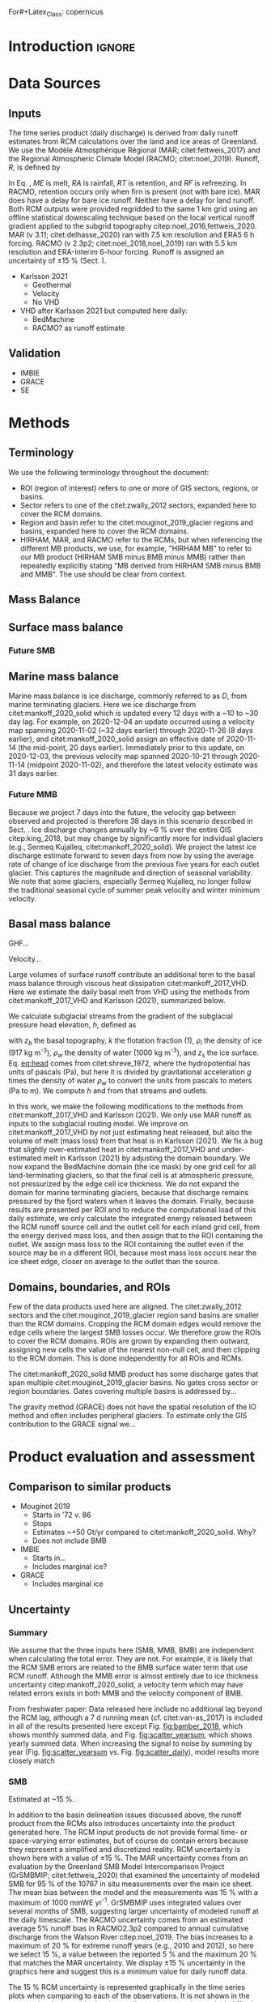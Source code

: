 For#+Latex_Class: copernicus
#+AUTHOR: 
#+LaTeX_CLASS_OPTIONS: [essd, manuscript]
#+Options: toc:nil ^:t {}:t

:BEGIN_header:
# #+LATEX_HEADER_EXTRA: \usepackage{showlabels}

# #+PROPERTY: header-args :eval no :noweb yes :comments both
# #+PROPERTY: header-args:xml+ :eval no
# #+PROPERTY: header-args:bash+ :eval no-export :noweb yes :comments both
# #+PROPERTY: header-args:bash+ :session (concat "*" (file-name-sans-extension (buffer-name)) "-shell*")
# #+PROPERTY: header-args:bash+ :tangle-mode (identity #o544) :shebang #!/usr/bin/env bash
# #+PROPERTY: header-args:jupyter-python+ :session freshwater
# #+PROPERTY: header-args:jupyter-python+ :eval no-export :noweb yes :comments both :kernel freshwater
# #+PROPERTY: header-args:elisp+ :eval no-export :noweb yes
# #+PROPERTY: header-args:python+ :eval no-export :noweb yes

# #+PROPERTY: header-args:bash+ :eval no-export
# #+PROPERTY: header-args:jupyter-python+ :eval no-export

#+EXCLUDE_TAGS: noexport
:END:

# WARNING: infinite recursion if not ":eval no"
#+header: :eval no
#+name: workflow-update
#+BEGIN_SRC emacs-lisp :results none :eval no :results none :exports none
(progn
  (require 'notifications)

  ;; remove #+results: blocks
  (org-babel-map-src-blocks nil (if (org-babel-where-is-src-block-result) 
				    (org-babel-insert-result "" '("replace"))))
  (save-buffer) ;; can now inspect "missing" results w/ git wdiff
  (org-babel-execute-buffer) ;; this make take a few whiles
  (save-buffer)
  (notifications-notify
   :title "Review with 'git wdiff'"
   :body "Note: :async results may not be finished"
   :timeout 5000
   :transient t))
#+END_SRC

#+RESULTS: workflow-update

#+BEGIN_EXPORT LaTeX
\title{Greenland ice sheet daily mass balance from from 1986 through next week}
\Author[1]{Kenneth D.}{Mankoff}
%\Author[2]{Brice}{Noël}
%\Author[3]{Xavier}{Fettweis}
%\Author[1]{Andreas P.}{Ahlstrøm}
%\Author[1]{William}{Colgan}
%\Author[4]{Ken}{Kondo}
%\Author[5]{Kirsty}{Langley}
%\Author[4]{Shin}{Sugiyama}
%\Author[1]{Dirk}{van As}
%\Author[1]{Robert S.}{Fausto}
\affil[1]{Department of Glaciology and Climate, Geological Survey of Denmark and Greenland (GEUS), Copenhagen, Denmark}
%\affil[2]{Institute for Marine and Atmospheric Research, Utrecht University, The Netherlands}
%\affil[3]{SPHERES research unit, Department of Geography, University of Liège, Liège, Belgium}
%\affil[4]{Institute of Low Temperature Science, Hokkaido University, Japan}
%\affil[5]{Asiaq-Greenland Survey, Nuuk, Greenland}
\correspondence{Ken Mankoff (kdm@geus.dk)}
\runningtitle{Greenland mass balance}
\runningauthor{K. D. Mankoff \textit{et al.}}

\received{}
\pubdiscuss{}
\revised{}
\accepted{}
\published{}
%% These dates will be inserted by ACPD
\firstpage{1}
\maketitle

\newcommand{\textcite}[1]{\citet{#1}}
\newcommand{\autocite}[1]{\citep{#1}}
#+END_EXPORT

#+BEGIN_abstract
The mass of Greenland is declining as the increase in mass gained from snowfall is outpaced by the increase in mass lost from the surface, the bed, and the marine edges of the ice sheet. Because the bulk of mass lost from the Greenland ice sheet (GIS) is from melting ice that flows into the ocean, this negative mass balance (MB) contributes directly to sea level rise. Mass balance is generally estimated from one of three mostly-independent methods: by inferring the mass change by measuring gravity, inferring the mass change by measuring the volume, or directly estimating the mass inputs and outputs (IO). Results from these three methods do not always agree and each method has benefits and drawbacks relative to the other two. Here we use IO method with inputs from three regional climate models (RCMs; HIRHAM, MAR, and RACMO), and outputs from estimates of basal mass balance and ice discharge at marine terminating glaciers. This is the first IO assessment to include the basal mass balance, increasing discharge by ~X %. The HIRHAM RCM is updated daily, the MAR RCM is updated daily and run seven days into the future, and we assume that discharge (updated every ~12 days with a 30 day lag) is steady from the last update through next week (GIS-wide discharge only changes by ~6 % annually). From these products we provide a daily estimate of GIS MB from 1986 through next week. Results are provided for the entire GIS, and partitioned into common regions, sectors, and individual glacier basins. Our results demonstrate an accelerating GIS-scale mass loss, general agreement with the gravity and volume estimates of mass change, and something or other at sector scale. Results from this study are available at doi:10.22008/promice/mass_balance (cite).
#+END_abstract

* Table of contents                               :toc_2:noexport:
- [[#about-this-document][About this document]]
  - [[#workflow][Workflow]]
- [[#introduction][Introduction]]
- [[#data-sources][Data Sources]]
  - [[#inputs][Inputs]]
  - [[#validation][Validation]]
- [[#methods][Methods]]
  - [[#terminology][Terminology]]
  - [[#mass-balance][Mass Balance]]
  - [[#surface-mass-balance][Surface mass balance]]
  - [[#marine-mass-balance][Marine mass balance]]
  - [[#basal-mass-balance][Basal mass balance]]
  - [[#domains-boundaries-and-rois][Domains, boundaries, and ROIs]]
- [[#product-evaluation-and-assessment][Product evaluation and assessment]]
  - [[#comparison-to-similar-products][Comparison to similar products]]
  - [[#uncertainty][Uncertainty]]
- [[#conclusions][Conclusions]]
- [[#data-and-code-availability][Data and code availability]]
- [[#data][Data]]
  - [[#provenance][Provenance]]
  - [[#import-data][Import Data]]
- [[#quality-control][Quality control]]
  - [[#streams-outlets-and-basins][Streams, Outlets, and Basins]]
  - [[#outputs][Outputs]]
- [[#supplemental-material][Supplemental material]]
  - [[#coverage][Coverage]]
- [[#figures][Figures]]
  - [[#overview][Overview]]
  - [[#basin-changes-with-changing-k][Basin changes with changing k]]
  - [[#bulk-observation-vs-rcm-scatter-plots][Bulk observation vs. RCM scatter plots]]
  - [[#modified-tukey-plot-for-all-observations][Modified Tukey plot for all observations]]
  - [[#bamber-2018][Bamber 2018]]
  - [[#observations-vs-rcm-map--ts--scatter][Observations vs. RCM, map + ts + scatter]]
  - [[#watson-river][Watson River]]
  - [[#watson-adjustments][Watson Adjustments]]
  - [[#leverett-glacier][Leverett Glacier]]
  - [[#kiattuut-sermiat][Kiattuut Sermiat]]
  - [[#kingigtorssuaq][Kingigtorssuaq]]
  - [[#oriartorfik][Oriartorfik]]
  - [[#teqinngalip][Teqinngalip]]
  - [[#kobbefjord][Kobbefjord]]
  - [[#røde-elv][Røde Elv]]
  - [[#zackenberg][Zackenberg]]
  - [[#qaanaaq][Qaanaaq]]
  - [[#elevation-histogram][Elevation histogram]]
- [[#readme][README]]
- [[#appendix][Appendix]]
  - [[#software][Software]]
- [[#misc-journal-sections][Misc journal sections]]
- [[#references][References]]
- [[#meta][Meta]]
  - [[#software-1][Software]]
- [[#latex-setup][LaTeX setup]]

* About this document                                   :noexport:

This document is an Emacs Org Mode plain-text file with code and text embedded. If you are viewing:

+ A DOC, Google Doc, or PDF file, then it was generated by exporting from Org. Not all of the Org parts (code, results, comments, etc.) were exported. The Org source file is available upon request, and may be embedded in the PDF. Most non-Apple PDF viewers provide easy access to embedded or attached files.
 
+ A webpage somewhere, then this is a subset of the code and text that the website render has decided to display to you through the browser. You can choose to view the raw source and/or download it and view it locally on your computer.

+ A file with a =org= extension in something other than Emacs, then you are seeing the canonical version and the full source, but without any syntax highlighting, document structure, or the ability to execute the code blocks.

+ An =Org= file within Emacs, then this is the canonical version. You should be able to fully interact and reproduce the contents of this document, although it may require 3rd-party applications (Python, etc.) a similar Emacs configuration, and the data files. This is available upon request.

** Workflow

To recreate this work

+ Open this file in Emacs Org Mode.
+ check that you have the necessary software dependencies installed. See section: [[*Code][Code]].
+ Download and set up the necessary data files as per the [[*Data][Data]] section
+ Tangle the embedded code blocks.
  + Execute =C-c C-v C-t= to run the (org-babel-tangle) function
+ Run =make=
  + This should probably be run in an external terminal because it takes hours to days...
+ Update Babel result blocks throughout the document by
  + Cleaning all result blocks with =C-u C-c C-v k= or (org-babel-remove-result-one-or-many t), then
  + Executing all blocks (without =:eval no=) using =C-c C-v C-b= or (org-babel-execute-buffer)

This is captured programatically by [[workflow-update]]

* Introduction                                            :ignore:

\introduction

# Over the past decades, liquid runoff from Greenland has increased citep:mernild_2012,bamber_2018_freshwater,trusel_2018,perner_2019 contributing to mass decrease citep:sasgen_2020. When that runoff leaves the ice sheet and discharges into fjords and coastal seas, it influences a wide range of physical citep:straneo_2011,an_2012,mortensen_2013,bendtsen_2015,cowton_2015,mankoff_2016,fried_2019,cowton_2019,beckmann_2019, chemical citep:kanna_2018,balmonte_2019, and biological citep:kamenos_2012,kanna_2018,balmonte_2019 systems citep:catania_2020. The scales of the impacts range from instantaneous at the ice--ocean boundary to decadal in the distal ocean citep:gillard_2016. The influence of freshwater on multiple domains and disciplines citep:catania_2020 is the reason several past studies have estimated runoff and discharge at various temporal and spatial scales (e.g., citet:mernild_2008,mernild_2009,mernild_2010,langen_2015,ahlstrom_2017,citterio_2017,van-as_2018,bamber_2018_freshwater,perner_2019,slater_2019).

# To date no product provides discharge estimates at high spatial resolution (~100 m; resolving individual streams), daily temporal resolution, for all of Greenland, covering a broad time span (1958 through 2019), from multiple regional climate models (RCMs), and with a simple database access software to support downstream users. Here we present these data. In the following description and methods, we document the inputs, assumptions, methodologies, and results we use to estimate Greenland discharge from 1958 through 2019.

# Freshwater discharge from Greenland primarily takes three forms: solid ice from calving at marine-terminating glaciers; submarine meltwater from ice-ocean boundary melting at marine-terminating glaciers; and liquid runoff from melted inland surface ice, rain, and condensation. A recent paper by citet:mankoff_2020_ice targets the solid ice discharge plus submarine melt budget by estimating the ice flow rate across gates 5 km upstream from all fast-flowing marine-terminating glaciers in Greenland. Complementing that paper, this paper targets Greenland's point-source liquid water discharge budget by partitioning RCM runoff estimates to all ice margin and coastal outlets. The sum of these data and citet:mankoff_2020_ice is an estimate of the majority of freshwater (in both liquid and solid form) volume flow rates into Greenland fjords. Those two terms comprise the bulk but not all freshwater - they exclude precipitation directly onto the fjord or ocean surface, as well as relatively minor contributions from evaporation and condensation, sea ice formation and melt, or subglacial basal melting. 


* Data Sources

** COMMENT Input Data

# The static products (streams, outlets, and basins (Fig. [[fig:overview]])) are derived from an ice sheet surface digital elevation model (DEM), an ice sheet bed DEM, an ice sheet mask, the land surface DEM, and an ocean mask. For the surface DEM, we use ArcticDEM v7 100 m citep:ArcticDEM. Subglacial routing uses ArcticDEM and ice thickness from BedMachine v3 citep:NSIDC_BedMachine_GL,morlighem_2017. Both DEMs are referenced to the WGS84 ellipsoid. For the ice mask we use the Programme for Monitoring of the Greenland Ice Sheet (PROMICE) ice extent citep:citterio_2013. For the ocean mask we use the Making Earth System Data Records for Use in Research Environments (MEaSUREs) Greenland Ice Mapping Project (GIMP) Land Ice and Ocean Classification Mask, Version 1 citep:NSIDC_0714,howat_2014.

** Inputs

The time series product (daily discharge) is derived from daily runoff estimates from RCM calculations over the land and ice areas of Greenland. We use the Modèle Atmosphérique Régional (MAR; citet:fettweis_2017) and the Regional Atmospheric Climate Model (RACMO; citet:noel_2019). Runoff, \(R\), is defined by

#+NAME: eq:runoff
\begin{equation}
R = ME + RA - RT - RF.
\end{equation}

In Eq. \ref{eq:runoff}, \(ME\) is melt, \(RA\) is rainfall, \(RT\) is retention, and \(RF\) is refreezing. In RACMO, retention occurs only when firn is present (not with bare ice). MAR does have a delay for bare ice runoff. Neither have a delay for land runoff. Both RCM outputs were provided regridded to the same 1 km grid using an offline statistical downscaling technique based on the local vertical runoff gradient applied to the subgrid topography citep:noel_2016,fettweis_2020. MAR (v 3.11; citet:delhasse_2020) ran with 7.5 km resolution and ERA5 6 h forcing. RACMO (v 2.3p2; citet:noel_2018,noel_2019) ran with 5.5 km resolution and ERA-Interim 6-hour forcing. Runoff is assigned an uncertainty of \pm15 % (Sect. \ref{sec:uncertain:RCM}).

+ Karlsson 2021
  + Geothermal
  + Velocity
  + No VHD
+ VHD after Karlsson 2021 but computed here daily:
  + BedMachine
  + RACMO? as runoff estimate

** Validation

+ IMBIE
+ GRACE
+ SE

* Methods
** Terminology

We use the following terminology throughout the document:
+ ROI (region of interest) refers to one or more of GIS sectors, regions, or basins.
+ Sector refers to one of the citet:zwally_2012 sectors, expanded here to cover the RCM domains.
+ Region and basin refer to the citet:mouginot_2019_glacier regions and basins, expanded here to cover the RCM domains.
+ HIRHAM, MAR, and RACMO refer to the RCMs, but when referencing the different MB products, we use, for example, "HIRHAM MB" to refer to our MB product (HIRHAM SMB minus BMB minus MMB) rather than repeatedly explicitly stating "MB derived from HIRHAM SMB minus BMB and MMB". The use should be clear from context.

** Mass Balance


** Surface mass balance

*** Future SMB

** Marine mass balance
:PROPERTIES:
:CUSTOM_ID: sec:methods:MMB
:END:

Marine mass balance is ice discharge, commonly referred to as \(D\), from marine terminating glaciers. Here we ice discharge from citet:mankoff_2020_solid which is updated every 12 days with a ~10 to ~30 day lag. For example, on 2020-12-04 an update occurred using a velocity map spanning 2020-11-02 (~32 days earlier) through 2020-11-26 (8 days earlier), and citet:mankoff_2020_solid assign an effective date of 2020-11-14 (the mid-point, 20 days earlier). Immediately prior to this update, on 2020-12-03, the previous velocity map spanned 2020-10-21 through 2020-11-14 (midpoint 2020-11-02), and therefore the latest velocity estimate was 31 days earlier.

# MMB is calculated using baseline ice thickness from BedMachine and ice velocities from MEaSUREs and PROMICE. The product has been updated since citet:mankoff_2020_solid to use an updated surface elevation change product to adjust ice thickness.

*** Future MMB

Because we project 7 days into the future, the velocity gap between observed and projected is therefore 38 days in this scenario described in Sect. \ref{sec:methods:MMB}. Ice discharge changes annually by ~6 % over the entire GIS citep:king_2018, but may change by significantly more for individual glaciers (e.g., Sermeq Kujalleq, citet:mankoff_2020_solid). We project the latest ice discharge estimate forward to seven days from now by using the average rate of change of ice discharge from the previous five years for each outlet glacier. This captures the magnitude and direction of seasonal variability. We note that some glaciers, especially Sermeq Kujalleq, no longer follow the traditional seasonal cycle of summer peak velocity and winter minimum velocity.

** Basal mass balance

GHF...

Velocity...

Large volumes of surface runoff contribute an additional term to the basal mass balance through viscous heat dissipation citet:mankoff_2017_VHD. Here we estimate the daily basal melt from VHD using the methods from citet:mankoff_2017_VHD and Karlsson (2021), summarized below.

We calculate subglacial streams from the gradient of the subglacial pressure head elevation, \(h\), defined as

#+NAME: eq:head
\begin{equation}
h = z_b + k \frac{\rho_i}{\rho_w} (z_s - z_b),
\end{equation}

with \(z_b\) the basal topography, \(k\) the flotation fraction (1), \(\rho_i\) the density of ice (917 kg m^{-3}), \(\rho_w\) the density of water (1000 kg m^{-3}), and \(z_s\) the ice surface. Eq. [[eq:head]] comes from citet:shreve_1972, where the hydropotential has units of pascals (Pa), but here it is divided by gravitational acceleration \(g\) times the density of water \(\rho_w\) to convert the units from pascals to meters (Pa to m). We compute \(h\) and from that streams and outlets.

In this work, we make the following modifications to the methods from citet:mankoff_2017_VHD and Karlsson (2021). We only use MAR runoff as inputs to the subglacial routing model. We improve on citet:mankoff_2017_VHD by not just estimating heat released, but also the volume of melt (mass loss) from that heat is in Karlsson (2021). We fix a bug that slightly over-estimated heat in citet:mankoff_2017_VHD and under-estimated melt in Karlsson (2021) by adjusting the domain boundary. We now expand the BedMachine domain (the ice mask) by one grid cell for all land-terminating glaciers, so that the final cell is at atmospheric pressure, not pressurized by the edge cell ice thickness. We do not expand the domain for marine terminating glaciers, because that discharge remains pressured by the fjord waters when it leaves the domain. Finally, because results are presented per ROI and to reduce the computational load of this daily estimate, we only calculate the integrated energy released between the RCM runoff source cell and the outlet cell for each inland grid cell, from the energy derived mass loss, and then assign that to the ROI containing the outlet. We assign mass loss to the ROI containing the outlet even if the source may be in a different ROI, because most mass loss occurs near the ice sheet edge, closer on average to the outlet than the source.

** Domains, boundaries, and ROIs

Few of the data products used here are aligned. The citet:zwally_2012 sectors and the citet:mouginot_2019_glacier region sand basins are smaller than the RCM domains. Cropping the RCM domain edges would remove the edge cells where the largest SMB losses occur. We therefore grow the ROIs to cover the RCM domains. ROIs are grown by expanding them outward, assigning new cells the value of the nearest non-null cell, and then clipping to the RCM domain. This is done independently for all ROIs and RCMs.

The citet:mankoff_2020_solid MMB product has some discharge gates that span multiple citet:mouginot_2019_glacier basins. No gates cross sector or region boundaries. Gates covering multiple basins is addressed by...

The gravity method (GRACE) does not have the spatial resolution of the IO method and often includes peripheral glaciers. To estimate only the GIS contribution to the GRACE signal we...


* Product evaluation and assessment
** Comparison to similar products

+ Mouginot 2019
  + Starts in '72 v. 86
  + Stops
  + Estimates ~+50 Gt/yr compared to citet:mankoff_2020_solid. Why?
  + Does not include BMB
+ IMBIE
  + Starts in...
  + Includes marginal ice?
+ GRACE
  + Includes marginal ice


** Uncertainty
:PROPERTIES:
:CUSTOM_ID: sec:uncertainty
:END:

*** Summary

We assume that the three inputs here (SMB, MMB, BMB) are independent when calculating the total error. They are not. For example, it is likely that the RCM SMB errors are related to the BMB surface water term that use RCM runoff. Although the MMB error is almost entirely due to ice thickness uncertainty citep:mankoff_2020_solid, a velocity term which may have related errors exists in both MMB and the velocity component of BMB.

From freshwater paper: Data released here include no additional lag beyond the RCM lag, although a 7 d running mean (cf. citet:van-as_2017) is included in all of the results presented here except Fig. [[fig:bamber_2018]], which shows monthly summed data, and Fig. [[fig:scatter_yearsum]], which shows yearly summed data. When increasing the signal to noise by summing by year (Fig. [[fig:scatter_yearsum]] vs. Fig. [[fig:scatter_daily]]), model results more closely match 

*** SMB
:PROPERTIES:
:CUSTOM_ID: sec:error:smb
:END:

Estimated at ~15 %.

In addition to the basin delineation issues discussed above, the runoff product from the RCMs also introduces uncertainty into the product generated here. The RCM input products do not provide formal time- or space-varying error estimates, but of course do contain errors because they represent a simplified and discretized reality. RCM uncertainty is shown here with a value of \pm15 %. The MAR uncertainty comes from an evaluation by the Greenland SMB Model Intercomparison Project (GrSMBMIP; citet:fettweis_2020) that examined the uncertainty of modeled SMB for 95 % of the 10767 in situ measurements over the main ice sheet. The mean bias between the model and the measurements was 15 % with a maximum of 1000 mmWE yr^{-1}. GrSMBMIP uses integrated values over several months of SMB, suggesting larger uncertainty of modeled runoff at the daily timescale. The RACMO uncertainty comes from an estimated average 5% runoff bias in RACMO2.3p2 compared to annual cumulative discharge from the Watson River citep:noel_2019. The bias increases to a maximum of 20 % for extreme runoff years (e.g., 2010 and 2012), so here we select 15 %, a value between the reported 5 % and the maximum 20 % that matches the MAR uncertainty. We display \pm15 % uncertainty in the graphics here and suggest this is a minimum value for daily runoff data.

The 15 % RCM uncertainty is represented graphically in the time series plots when comparing to each of the observations. It is not shown in the scatter plots because the log--log scaling and many points make it difficult to display. In the time series plots, we show the mean value from the \(k = 1.0\) scenario and note that discharge from the other two \(k\) scenarios covered approximately the same range.

Temporally, SMB may have both a positive and negative term in the same grid cell during the same day. SMB additions occur instantaneously, but SMB subtractions do not actually remove mass from the GIS until the meltwater flows through the supraglacial and subglacial system (assuming all SMB routes subglacially) and discharges at the ice margin. That make take hours to years, although for longer time-spans it is likely that a similar volume of water is displaced at some point earlier in the time-span.

From my freshwater paper: The RCMs include a time lag between when water melts in the model and when it leaves a grid cell. RACMO retention occurs only when there is firn cover (no retention when bare ice melts); MAR includes a time delay of up to 10 days that is primarily a function of surface slope citep:zuo_1996,yang_2019. However, neither model includes a subglacial system. Properly addressing time delays with runoff requires addressing storage and release of water across a variety of timescales in a variety of media: firn (e.g., citet:munneke_2014,vandecrux_2019), supraglacial streams and lakes (e.g., citet:zuo_1996,smith_2015,yang_2019), the subglacial system (e.g., citet:rennermalm_2013), possibly terrestrial streams and lakes (e.g., citet:van-as_2018) and a variety of other physical processes that are not within the scope of surface mass balance (SMB) modeling. Runoff delay can be implemented outside the RCMs (e.g., citet:liston_2012,mernild_2018), but for this version of the product we assume that once an RCM classifies meltwater as runoff, it is instantly transported to the outlet. Actual lags between melt and discharge range from hours to years citep:colgan_2011_hydrology,van-as_2017,rennermalm_2013,livingston_2013. 

*** MMB

Uncertainties provided by product

Temporally, MMB discharge is estimated ~5 km upstream from the grounding lines for ice velocities, at the gate, as low as 100 km yr^{-1}. That ice accelerates toward the margin, but even ice flowing at 1 km yr^{-1} would take 5 years before that mass is lost. However, at any given point in time, ice that had previously crossed the flux gate is calving or melting into the fjord. The discrepancy here between the flux gate estimated mass loss and the actual mass lost at the downstream terminus is only significant for glaciers that have had large velocity changes at some point in the recent past, large changes in ice thickness, or large changes in the location (retreat or advance) of the terminus.

*** BMB

Uncertainties provided by product

Temporally, MMB mass loss can be treated as a subset of SMB mass loss, if one assumes that all SMB routes subglacially, and has the same temporal lags described in Sect. \ref{sec:error:smb}.


* Conclusions                                             :ignore:
\conclusions

We provide a daily temporal resolution of mass balance for the Greenland Ice Sheet from 1968 through next week.

# This mass balance product is complemented by a liquid freshwater volumetric flow rate product citep:mankoff_2020_liquid and uses a solid ice discharge product citep:mankoff_2020_ice. Combined, these provide an estimate of the majority of freshwater (total solid ice and liquid) flow rates from the Greenland Ice Sheet into fjords and coastal seas, at high temporal resolution and process-level spatial resolution (i.e., glacier terminus for solid ice discharge, stream for liquid discharge). 

# This estimate of freshwater volume flow rate into Greenland fjords aims to support further studies of the impact of freshwater on ocean physical, chemical, and biological properties; fjord nutrient, sediment, and ecosystems; and larger societal impacts of freshwater on the fjord and surrounding environments. 


* Data and code availability                              :ignore:
#+LATEX: \codedataavailability{

The data from this work are available at doi:10.22008/promice/mass_balance (CITE).

#+LATEX: }

* Data                                                  :noexport:
** Provenance                                              :draft:
:PROPERTIES:
:header-args:bash+: :exports both :eval no-export
:END:

+ Show enough information about data files and metadata to aid in reproducibility

*** ArcticDEM

#+NAME: ArcticDEM_provenance
#+BEGIN_SRC bash :results verbatim :exports both
file=${DATADIR}/ArcticDEM/arcticdem_mosaic_100m_v3.0.tif
md5sum ${file}
echo ""
gdalinfo ${file}
#+END_SRC

#+RESULTS: ArcticDEM_provenance
#+begin_example

53f6024b12f216c8d965ffe428289f20  /home/kdm/data/ArcticDEM/arcticdem_mosaic_100m_v3.0.tif

Driver: GTiff/GeoTIFF
Files: /home/kdm/data/ArcticDEM/arcticdem_mosaic_100m_v3.0.tif
Size is 74000, 75000
Coordinate System is:
PROJCRS["unnamed",
    BASEGEOGCRS["WGS 84",
        DATUM["World Geodetic System 1984",
            ELLIPSOID["WGS 84",6378137,298.257223563,
                LENGTHUNIT["metre",1]]],
        PRIMEM["Greenwich",0,
            ANGLEUNIT["degree",0.0174532925199433]],
        ID["EPSG",4326]],
    CONVERSION["Polar Stereographic (variant B)",
        METHOD["Polar Stereographic (variant B)",
            ID["EPSG",9829]],
        PARAMETER["Latitude of standard parallel",70,
            ANGLEUNIT["degree",0.0174532925199433],
            ID["EPSG",8832]],
        PARAMETER["Longitude of origin",-45,
            ANGLEUNIT["degree",0.0174532925199433],
            ID["EPSG",8833]],
        PARAMETER["False easting",0,
            LENGTHUNIT["metre",1],
            ID["EPSG",8806]],
        PARAMETER["False northing",0,
            LENGTHUNIT["metre",1],
            ID["EPSG",8807]]],
    CS[Cartesian,2],
        AXIS["(E)",south,
            MERIDIAN[90,
                ANGLEUNIT["degree",0.0174532925199433,
                    ID["EPSG",9122]]],
            ORDER[1],
            LENGTHUNIT["metre",1]],
        AXIS["(N)",south,
            MERIDIAN[180,
                ANGLEUNIT["degree",0.0174532925199433,
                    ID["EPSG",9122]]],
            ORDER[2],
            LENGTHUNIT["metre",1]]]
Data axis to CRS axis mapping: 1,2
Origin = (-4000000.000000000000000,4100000.000000000000000)
Pixel Size = (100.000000000000000,-100.000000000000000)
Metadata:
  AREA_OR_POINT=Area
Image Structure Metadata:
  COMPRESSION=LZW
  INTERLEAVE=BAND
Corner Coordinates:
Upper Left  (-4000000.000, 4100000.000) (179d17'33.65"E, 40d21'21.16"N)
Lower Left  (-4000000.000,-3400000.000) ( 94d38' 7.67"W, 44d 4' 3.58"N)
Upper Right ( 3400000.000, 4100000.000) ( 95d19'55.77"E, 43d27'58.63"N)
Lower Right ( 3400000.000,-3400000.000) (  0d 0' 0.01"E, 47d35' 3.32"N)
Center      ( -300000.000,  350000.000) (175d36' 4.66"E, 85d44'47.27"N)
Band 1 Block=256x256 Type=Float32, ColorInterp=Gray
  NoData Value=-9999
#+end_example

*** Citterio 2013

#+NAME: Citterio_2013_provenance
#+BEGIN_SRC bash :results verbatim :exports both
file=${DATADIR}/Citterio_2013/PROMICE_250_2019-12-04_EPSG4326/PROMICE_250_2019-12-04.shp
md5sum ${file}
#+END_SRC

#+RESULTS: Citterio_2013_provenance
: 
: a69e8f7fa340d8998c69aef539de8c58  /home/kdm/data/Citterio_2013/PROMICE_250_2019-12-04_EPSG4326/PROMICE_250_2019-12-04.shp

*** GIMP_0714

#+NAME: GIMP_0714_provenance
#+BEGIN_SRC bash :results verbatim :exports both
file=${DATADIR}/GIMP/0714/1999.07.01/GimpOceanMask_90m
md5sum ${file}
echo ""
gdalinfo ${file}
#+END_SRC

#+RESULTS: GIMP_0714_provenance
#+begin_example

99e30ed3209ef4c6d4fe4e84cd76596c  /home/kdm/data/GIMP/0714/1999.07.01/GimpOceanMask_90m

Driver: GTiff/GeoTIFF
Files: /home/kdm/data/GIMP/0714/1999.07.01/GimpOceanMask_90m
Size is 16620, 30000
Coordinate System is:
PROJCRS["unnamed",
    BASEGEOGCRS["WGS 84",
        DATUM["World Geodetic System 1984",
            ELLIPSOID["WGS 84",6378137,298.257223563,
                LENGTHUNIT["metre",1]]],
        PRIMEM["Greenwich",0,
            ANGLEUNIT["degree",0.0174532925199433]],
        ID["EPSG",4326]],
    CONVERSION["Polar Stereographic (variant B)",
        METHOD["Polar Stereographic (variant B)",
            ID["EPSG",9829]],
        PARAMETER["Latitude of standard parallel",70,
            ANGLEUNIT["degree",0.0174532925199433],
            ID["EPSG",8832]],
        PARAMETER["Longitude of origin",-45,
            ANGLEUNIT["degree",0.0174532925199433],
            ID["EPSG",8833]],
        PARAMETER["False easting",1,
            LENGTHUNIT["metre",1],
            ID["EPSG",8806]],
        PARAMETER["False northing",1,
            LENGTHUNIT["metre",1],
            ID["EPSG",8807]]],
    CS[Cartesian,2],
        AXIS["(E)",south,
            MERIDIAN[90,
                ANGLEUNIT["degree",0.0174532925199433,
                    ID["EPSG",9122]]],
            ORDER[1],
            LENGTHUNIT["metre",1]],
        AXIS["(N)",south,
            MERIDIAN[180,
                ANGLEUNIT["degree",0.0174532925199433,
                    ID["EPSG",9122]]],
            ORDER[2],
            LENGTHUNIT["metre",1]]]
Data axis to CRS axis mapping: 1,2
Origin = (-640000.000000000000000,-655550.000000000000000)
Pixel Size = (90.000000000000000,-90.000000000000000)
Metadata:
  AREA_OR_POINT=Area
Image Structure Metadata:
  COMPRESSION=DEFLATE
  INTERLEAVE=BAND
Corner Coordinates:
Upper Left  ( -640000.000, -655550.000) ( 89d18'44.40"W, 81d33'26.51"N)
Lower Left  ( -640000.000,-3355550.000) ( 55d47'53.80"W, 59d11'57.96"N)
Upper Right (  855800.000, -655550.000) (  7d32'51.02"E, 80d 4'20.46"N)
Lower Right (  855800.000,-3355550.000) ( 30d41'32.31"W, 58d47'45.95"N)
Center      (  107900.000,-2005550.000) ( 41d55'13.60"W, 71d36'44.99"N)
Band 1 Block=16620x1 Type=Int16, ColorInterp=Gray
#+end_example


*** BedMachine v3

#+NAME: BM3_md5sum_ncdump
#+BEGIN_SRC bash :results verbatim :exports both
md5sum ${DATADIR}/Morlighem_2017/BedMachineGreenland-2017-09-20.nc
echo ""
ncdump -chs ${DATADIR}/Morlighem_2017/BedMachineGreenland-2017-09-20.nc
#+END_SRC

#+RESULTS: BM3_md5sum_ncdump
#+begin_example
6cabf8b507e3bddea089f60204891168  /home/kdm/data/Morlighem_2017/BedMachineGreenland-2017-09-20.nc

netcdf BedMachineGreenland-2017-09-20 {
dimensions:
	x = 10218 ;
	y = 18346 ;
variables:
	char mapping ;
		mapping:geoid = "eigen-6c4" ;
		mapping:false_easting = 0. ;
		mapping:false_northing = 0. ;
		mapping:grid_mapping_name = "polar_stereographic" ;
		mapping:latitude_of_projection_origin = 90. ;
		mapping:standard_parallel = 70. ;
		mapping:straight_vertical_longitude_from_pole = -45. ;
	int x(x) ;
		x:long_name = "Cartesian x-coordinate" ;
		x:standard_name = "projection_x_coordinate" ;
		x:units = "meter" ;
		x:_Storage = "contiguous" ;
		x:_Endianness = "little" ;
	int y(y) ;
		y:long_name = "Cartesian y-coordinate" ;
		y:standard_name = "projection_y_coordinate" ;
		y:units = "meter" ;
		y:_Storage = "contiguous" ;
		y:_Endianness = "little" ;
	byte mask(y, x) ;
		mask:long_name = "mask (0 = ocean, 1 = ice-free land, 2 = grounded ice, 3 = floating ice, 4 = non-Greenland land)" ;
		mask:grid_mapping = "mapping" ;
		mask:valid_range = 0b, 4b ;
		mask:flag_values = 0b, 1b, 2b, 3b, 4b ;
		mask:flag_meanings = "ocean ice_free_land grounded_ice floating_ice non_greenland_land" ;
		mask:source = "gimpmask v2.0 (http://bprc.osu.edu/GDG/icemask.php) combined with coastline from Jeremie Mouginot" ;
		mask:_Storage = "contiguous" ;
	short surface(y, x) ;
		surface:long_name = "ice surface elevation" ;
		surface:standard_name = "surface_altitude" ;
		surface:units = "meters" ;
		surface:grid_mapping = "mapping" ;
		surface:source = "gimpdem v2.1 (http://bprc.osu.edu/GDG/gimpdem.php)" ;
		surface:_Storage = "contiguous" ;
		surface:_Endianness = "little" ;
	short thickness(y, x) ;
		thickness:long_name = "ice thickness" ;
		thickness:standard_name = "land_ice_thickness" ;
		thickness:units = "meters" ;
		thickness:grid_mapping = "mapping" ;
		thickness:source = "Mass conservation (Mathieu Morlighem)" ;
		thickness:_Storage = "contiguous" ;
		thickness:_Endianness = "little" ;
	short bed(y, x) ;
		bed:long_name = "bed topography" ;
		bed:standard_name = "bedrock_altitude" ;
		bed:units = "meters" ;
		bed:grid_mapping = "mapping" ;
		bed:source = "Mass conservation (Mathieu Morlighem)" ;
		bed:_FillValue = -9999s ;
		bed:_Storage = "contiguous" ;
		bed:_Endianness = "little" ;
	short errbed(y, x) ;
		errbed:long_name = "bed topography/ice thickness error" ;
		errbed:units = "meters" ;
		errbed:grid_mapping = "mapping" ;
		errbed:source = "Mathieu Morlighem" ;
		errbed:_FillValue = -9999s ;
		errbed:_Storage = "contiguous" ;
		errbed:_Endianness = "little" ;
	byte source(y, x) ;
		source:long_name = "data source (0 = none, 1 = gimpdem, 2 = Mass conservation, 3 = synthetic, 4 = interpolation, 5 = hydrostatic equilibrium, 6 = kriging, 7 = RTOPO-2, 8 = gravity inversion, 10+ = bathymetry data)" ;
		source:grid_mapping = "mapping" ;
		source:valid_range = 0b, 40b ;
		source:flag_values = 0b, 1b, 2b, 3b, 4b, 5b, 6b, 7b, 8b, 10b, 11b, 12b, 13b, 14b, 15b, 16b, 17b, 18b, 19b, 20b, 21b, 22b, 23b, 24b, 25b, 26b, 27b, 28b, 29b, 30b, 31b, 32b, 33b, 34b, 35b, 36b, 37b, 38b, 39b, 40b ;
		source:flag_meanings = "none gimpdem mass_conservation synthetic interpolation hydrodstatic_equilibrium kriging RTopo_2 gravity_inversion bathymetry1 bathymetry2 bathymetry3 bathymetry4 bathymetry5 bathymetry6 bathymetry7 bathymetry8 bathymetry9 bathymetry10 bathymetry11 bathymetry12 bathymetry13 bathymetry14 bathymetry15 bathymetry16 bathymetry17 bathymetry18 bathymetry19 bathymetry20 bathymetry21 bathymetry22 bathymetry23 bathymetry24 bathymetry25 bathymetry26 bathymetry27 bathymetry28 bathymetry29 bathymetry30 bathymetry31" ;
		source:source = "Mathieu Morlighem, RTOPO-2" ;
		source:_Storage = "contiguous" ;
	short geoid(y, x) ;
		geoid:long_name = "EIGEN-EC4 Geoid - WGS84 Ellipsoid difference" ;
		geoid:standard_name = "geoid_height_above_reference_ellipsoid" ;
		geoid:units = "meters" ;
		geoid:grid_mapping = "mapping" ;
		geoid:geoid = "eigen-6c4 (Forste et al 2014)" ;
		geoid:_Storage = "contiguous" ;
		geoid:_Endianness = "little" ;

// global attributes:
		:Conventions = "CF-1.6" ;
		:Metadata_Conventions = "CF-1.6, Unidata Dataset Discovery v1.0, GDS v2.0" ;
		:title = "BedMachine Greenland" ;
		:summary = "self-consistent bed/bathymetry/surface/thickness/mask dataset of the Greenland ice sheet based on mass conservation, ice penetrating radar data and bathymetry data" ;
		:keywords = "0720 Glaciers, 0726 Ice sheets, 0730 Ice streams, 0794 Instruments and techniques, 0798 Modeling" ;
		:keywords_vocabulary = "AGU Index Terms" ;
		:author = "Mathieu Morlighem" ;
		:creator_name = "Mathieu Morlighem" ;
		:creator_email = "mathieu.morlighem@uci.edu" ;
		:institution = "Department of Earth System Science, University of California Irvine" ;
		:date_created = "20-Sep-2017 09:03:04" ;
		:product_version = "v3.10" ;
		:cdm_data_type = "Grid" ;
		:nx = 18346. ;
		:ny = 10218. ;
		:Projection = "Polar Stereographic North (70N, 45W)" ;
		:proj4 = "+init=epsg:3413" ;
		:xmin = -652925 ;
		:ymax = -632675 ;
		:spacing = 150 ;
		:no_data = -9999. ;
		:license = "No restrictions on access or use" ;
		:Data_citation = "Morlighem M. et al., (2017), BedMachine v3: Complete bed topography and ocean bathymetry mapping of Greenland from multi-beam echo sounding combined with mass conservation, Geophys. Res. Lett., 44, doi:10.1002/2017GL074954. (http://onlinelibrary.wiley.com/doi/10.1002/2017GL074954/full)" ;
		:_SuperblockVersion = 2 ;
		:_IsNetcdf4 = 1 ;
		:_Format = "netCDF-4 classic model" ;
}
#+end_example

*** MAR
**** File list and md5sums

+ WARNING :: May be stale. Using pre-computed md5sum because it takes so long to calculate.

#+BEGIN_SRC bash :results verbatim :exports both :session
ROOT=${DATADIR}/MAR/3.11
LIST=$(cd ${ROOT}; ls *.nc | { tee >(head -n4 >&3; cat >/dev/null) | tail -n4; } 3>&1  ) # first and last four files
parallel --keep-order md5sum ${ROOT}/{} ::: ${LIST}
#+END_SRC

#+RESULTS:
: 11ca94f7f6a65b337f2fb584f0816e24  /home/kdm/data/MAR/3.11/MARv3.11-daily-ERA-1979.nc
: ef7a44f09b0ce77cf6e54ee75bb41e32  /home/kdm/data/MAR/3.11/MARv3.11-daily-ERA-1980.nc
: 3aa11a5479c5be76cdd5c87304d52c89  /home/kdm/data/MAR/3.11/MARv3.11-daily-ERA-1981.nc
: 9ca2841dbec493dba003e90246872b5f  /home/kdm/data/MAR/3.11/MARv3.11-daily-ERA-1982.nc
: 428f4a365c7f4a94d421c2026510572a  /home/kdm/data/MAR/3.11/MARv3.11-daily-ERA-2016.nc
: 1febcae784c2eeaa5c8205ddf616064d  /home/kdm/data/MAR/3.11/MARv3.11-daily-ERA-2017.nc
: 140fa565f3d951b95e8a86811172c52e  /home/kdm/data/MAR/3.11/MARv3.11-daily-ERA-2018.nc
: b40c3bed4691d593119c0e4414a5b1e9  /home/kdm/data/MAR/3.11/MARv3.11-daily-ERA-2019.nc


**** ncdump

#+NAME: MAR_QC_ncdump
#+BEGIN_SRC bash :results verbatim :exports both
ROOT=${DATADIR}/MAR/3.11
ncdump -chs ${ROOT}/MARv3.11-daily-ERA-1979.nc
#+END_SRC

#+RESULTS: MAR_QC_ncdump
#+begin_example

netcdf MARv3.11-daily-ERA-1979 {
dimensions:
	y = 2700 ;
	x = 1496 ;
	time = 365 ;
variables:
	float LAT(y, x) ;
		LAT:units = "degrees" ;
		LAT:long_name = "Latitude" ;
		LAT:standard_name = "Latitude" ;
		LAT:_FillValue = 9.96921e+36f ;
		LAT:missing_value = 9.96921e+36f ;
		LAT:_Storage = "chunked" ;
		LAT:_ChunkSizes = 2700, 1496 ;
		LAT:_DeflateLevel = 6 ;
		LAT:_Shuffle = "true" ;
		LAT:_Endianness = "little" ;
	float LON(y, x) ;
		LON:units = "degrees" ;
		LON:long_name = "Longitude" ;
		LON:standard_name = "Longitude" ;
		LON:_FillValue = 9.96921e+36f ;
		LON:missing_value = 9.96921e+36f ;
		LON:_Storage = "chunked" ;
		LON:_ChunkSizes = 2700, 1496 ;
		LON:_DeflateLevel = 6 ;
		LON:_Shuffle = "true" ;
		LON:_Endianness = "little" ;
	float MSK(y, x) ;
		MSK:units = "-" ;
		MSK:long_name = "Land/Ice Mask" ;
		MSK:standard_name = "Land_Ice_Mask" ;
		MSK:_FillValue = 9.96921e+36f ;
		MSK:missing_value = 9.96921e+36f ;
		MSK:_Storage = "chunked" ;
		MSK:_ChunkSizes = 2700, 1496 ;
		MSK:_DeflateLevel = 6 ;
		MSK:_Shuffle = "true" ;
		MSK:_Endianness = "little" ;
	float MSK_MAR(y, x) ;
		MSK_MAR:units = "-" ;
		MSK_MAR:long_name = "Original MAR 7_x7_km2 Ice Mask" ;
		MSK_MAR:standard_name = "Original_MAR_7_x7_km2_Ice_Mask" ;
		MSK_MAR:_FillValue = 9.96921e+36f ;
		MSK_MAR:missing_value = 9.96921e+36f ;
		MSK_MAR:_Storage = "chunked" ;
		MSK_MAR:_ChunkSizes = 2700, 1496 ;
		MSK_MAR:_DeflateLevel = 6 ;
		MSK_MAR:_Shuffle = "true" ;
		MSK_MAR:_Endianness = "little" ;
	float RU(time, y, x) ;
		RU:units = "mmWEday" ;
		RU:long_name = "Water run-off (sub-pixel 1)" ;
		RU:standard_name = "Water_run-off__sub-pixel_1_" ;
		RU:_FillValue = 9.96921e+36f ;
		RU:missing_value = 9.96921e+36f ;
		RU:_Storage = "chunked" ;
		RU:_ChunkSizes = 100, 2700, 1496 ;
		RU:_DeflateLevel = 6 ;
		RU:_Shuffle = "true" ;
		RU:_Endianness = "little" ;
	float RU2(time, y, x) ;
		RU2:units = "mmWE/day" ;
		RU2:long_name = "Water run-off (sub-pixel 2)" ;
		RU2:standard_name = "Water_run-off__sub-pixel_2_" ;
		RU2:_FillValue = 9.96921e+36f ;
		RU2:missing_value = 9.96921e+36f ;
		RU2:_Storage = "chunked" ;
		RU2:_ChunkSizes = 100, 2700, 1496 ;
		RU2:_DeflateLevel = 6 ;
		RU2:_Shuffle = "true" ;
		RU2:_Endianness = "little" ;
	float RUcorr(time, y, x) ;
		RUcorr:units = "mmWEday" ;
		RUcorr:long_name = "Water run-off (sub-pixel 1)" ;
		RUcorr:standard_name = "Water_run-off__sub-pixel_1_" ;
		RUcorr:_FillValue = 9.96921e+36f ;
		RUcorr:missing_value = 9.96921e+36f ;
		RUcorr:_Storage = "chunked" ;
		RUcorr:_ChunkSizes = 100, 2700, 1496 ;
		RUcorr:_DeflateLevel = 6 ;
		RUcorr:_Shuffle = "true" ;
		RUcorr:_Endianness = "little" ;
	float SMB(time, y, x) ;
		SMB:units = "mmWE/day" ;
		SMB:long_name = "Surface Mass Balance (sub-pixel 1)" ;
		SMB:standard_name = "Surface_Mass_Balance__sub-pixel_1_" ;
		SMB:_FillValue = 9.96921e+36f ;
		SMB:missing_value = 9.96921e+36f ;
		SMB:_Storage = "chunked" ;
		SMB:_ChunkSizes = 100, 2700, 1496 ;
		SMB:_DeflateLevel = 6 ;
		SMB:_Shuffle = "true" ;
		SMB:_Endianness = "little" ;
	float SMB2(time, y, x) ;
		SMB2:units = "mmWE/day" ;
		SMB2:long_name = "Surface Mass Balance (sub-pixel 2)" ;
		SMB2:standard_name = "Surface_Mass_Balance__sub-pixel_2_" ;
		SMB2:_FillValue = 9.96921e+36f ;
		SMB2:missing_value = 9.96921e+36f ;
		SMB2:_Storage = "chunked" ;
		SMB2:_ChunkSizes = 100, 2700, 1496 ;
		SMB2:_DeflateLevel = 6 ;
		SMB2:_Shuffle = "true" ;
		SMB2:_Endianness = "little" ;
	float SMBcorr(time, y, x) ;
		SMBcorr:units = "mmWE/day" ;
		SMBcorr:long_name = "Surface Mass Balance (sub-pixel 1)" ;
		SMBcorr:standard_name = "Surface_Mass_Balance__sub-pixel_1_" ;
		SMBcorr:_FillValue = 9.96921e+36f ;
		SMBcorr:missing_value = 9.96921e+36f ;
		SMBcorr:_Storage = "chunked" ;
		SMBcorr:_ChunkSizes = 100, 2700, 1496 ;
		SMBcorr:_DeflateLevel = 6 ;
		SMBcorr:_Shuffle = "true" ;
		SMBcorr:_Endianness = "little" ;
	float SRF(y, x) ;
		SRF:units = "m" ;
		SRF:long_name = "Surface height" ;
		SRF:standard_name = "Surface_height" ;
		SRF:_FillValue = 9.96921e+36f ;
		SRF:missing_value = 9.96921e+36f ;
		SRF:_Storage = "chunked" ;
		SRF:_ChunkSizes = 2700, 1496 ;
		SRF:_DeflateLevel = 6 ;
		SRF:_Shuffle = "true" ;
		SRF:_Endianness = "little" ;
	float SRF_MAR(y, x) ;
		SRF_MAR:units = "m" ;
		SRF_MAR:long_name = "Original MAR 7_x7_km2 Surface height" ;
		SRF_MAR:standard_name = "Original_MAR_7_x7_km2_Surface_height" ;
		SRF_MAR:_FillValue = 9.96921e+36f ;
		SRF_MAR:missing_value = 9.96921e+36f ;
		SRF_MAR:_Storage = "chunked" ;
		SRF_MAR:_ChunkSizes = 2700, 1496 ;
		SRF_MAR:_DeflateLevel = 6 ;
		SRF_MAR:_Shuffle = "true" ;
		SRF_MAR:_Endianness = "little" ;
	float time(time) ;
		time:units = "DAYS since 1979-01-01 12:00:00" ;
		time:long_name = "time" ;
		time:standard_name = "time" ;
		time:_Storage = "chunked" ;
		time:_ChunkSizes = 100 ;
		time:_DeflateLevel = 6 ;
		time:_Shuffle = "true" ;
		time:_Endianness = "little" ;
	float x(x) ;
		x:units = "m" ;
		x:long_name = "x" ;
		x:standard_name = "x" ;
		x:_Storage = "chunked" ;
		x:_ChunkSizes = 1496 ;
		x:_DeflateLevel = 6 ;
		x:_Shuffle = "true" ;
		x:_Endianness = "little" ;
	float y(y) ;
		y:units = "m" ;
		y:long_name = "y" ;
		y:standard_name = "y" ;
		y:_Storage = "chunked" ;
		y:_ChunkSizes = 2700 ;
		y:_DeflateLevel = 6 ;
		y:_Shuffle = "true" ;
		y:_Endianness = "little" ;

// global attributes:
		:title = "Daily MARv3.11 outputs in 1979 interpolated on the 1x1km^2 grid from Noel et al. using ERA" ;
		:institution = "University of Liège (Belgium)" ;
		:contact = "xavier.fettweis@uliege.be" ;
		:institute = "University of Liège (Belgium)" ;
		:model = "regional climate model MARv3.11.1" ;
		:forcing = "ERA" ;
		:creation_date = "2020-07-11-T090300Z" ;
		:history = "Sat Jul 11 09:03:01 2020: ncks --cnk_dmn time,100 -L 6 MARv3.11-daily-ERA-1979.nc MARv3.11-daily-ERA-1979.nc4" ;
		:NCO = "netCDF Operators version 4.8.1 (Homepage = http://nco.sf.net, Code = http://github.com/nco/nco)" ;
		:_NCProperties = "version=2,netcdf=4.7.3,hdf5=1.10.5," ;
		:_SuperblockVersion = 0 ;
		:_IsNetcdf4 = 1 ;
		:_Format = "netCDF-4" ;
}
#+end_example

*** RACMO
**** File list and md5sums

+ WARN :: Only check some to save compute time.

#+NAME: RACMO_QC_md5sum
#+BEGIN_SRC bash :results table :exports both
(cd ${DATADIR}/RACMO/1km; find . -type f -name "*.nc" | LC_ALL=C sort | head -n8 | parallel --keep-order md5sum)
(cd ${DATADIR}/RACMO/1km; find . -type f -name "*.nc" | LC_ALL=C sort | tail -n8 | parallel --keep-order md5sum)
#+END_SRC

#+RESULTS: RACMO_QC_md5sum
| a4c874fa6515a9298b63d3c7d862ceac | ./runoff_WJB_int.1958_AMJ.BN_RACMO2.3p2_FGRN055_1km.DD.nc |
| fffaeaff12f55b412c509552f00c4b70 | ./runoff_WJB_int.1958_JAS.BN_RACMO2.3p2_FGRN055_1km.DD.nc |
| 416e308c410340b2a4d5206b832db8b9 | ./runoff_WJB_int.1958_JFM.BN_RACMO2.3p2_FGRN055_1km.DD.nc |
| 5ebbd4df6217cdd42e14391d3f7d4ec5 | ./runoff_WJB_int.1958_OND.BN_RACMO2.3p2_FGRN055_1km.DD.nc |
| e9a1759c7da9f7662161ef315b0a257a | ./runoff_WJB_int.1959_AMJ.BN_RACMO2.3p2_FGRN055_1km.DD.nc |
| 7914725d0f0f9281b7b144ded35b153e | ./runoff_WJB_int.1959_JAS.BN_RACMO2.3p2_FGRN055_1km.DD.nc |
| 1d1e03b0d3bf8e689add44e700941bfd | ./runoff_WJB_int.1959_JFM.BN_RACMO2.3p2_FGRN055_1km.DD.nc |
| 0c70f2baf02fbf8e616247b1a2e1207f | ./runoff_WJB_int.1959_OND.BN_RACMO2.3p2_FGRN055_1km.DD.nc |
| 36b386a36a24032a6b1be7809d8b1197 | ./runoff_WJB_int.2017_OND.BN_RACMO2.3p2_FGRN055_1km.DD.nc |
| a2324225b30bf187272aa80437b56e3f | ./runoff_WJB_int.2018_AMJ.BN_RACMO2.3p2_FGRN055_1km.DD.nc |
| c8524421465bf8a083cc94c9b8ecb1d8 | ./runoff_WJB_int.2018_JAS.BN_RACMO2.3p2_FGRN055_1km.DD.nc |
| c2489f42b104859f75e6abe0439ed710 | ./runoff_WJB_int.2018_JFM.BN_RACMO2.3p2_FGRN055_1km.DD.nc |
| 3c3fc4b2ae26ec3fd502f778e6447fdd | ./runoff_WJB_int.2018_OND.BN_RACMO2.3p2_FGRN055_1km.DD.nc |
| 98a485eb9c366b8fa1c011a3c0f9fa47 | ./runoff_WJB_int.2019_AMJ.BN_RACMO2.3p2_FGRN055_1km.DD.nc |
| 51399bc0720a5f8ab42fec286a38a522 | ./runoff_WJB_int.2019_JAS.BN_RACMO2.3p2_FGRN055_1km.DD.nc |
| 113ce8aa2b9691429ada8aa6cecd4719 | ./runoff_WJB_int.2019_JFM.BN_RACMO2.3p2_FGRN055_1km.DD.nc |

**** File list and md5sums

+ WARN :: May be stale
 
#+BEGIN_SRC bash :results verbatim :exports both
ROOT=${DATADIR}/RACMO/1km
cat ${ROOT}/md5sum.txt
#+END_SRC

#+RESULTS:
#+begin_example

d41d8cd98f00b204e9800998ecf8427e  1km/runoff_WJB_int.1957_AMJ.BN_RACMO2.3p2_FGRN055_1km.DD.nc
d41d8cd98f00b204e9800998ecf8427e  1km/runoff_WJB_int.1957_JAS.BN_RACMO2.3p2_FGRN055_1km.DD.nc
d41d8cd98f00b204e9800998ecf8427e  1km/runoff_WJB_int.1957_JFM.BN_RACMO2.3p2_FGRN055_1km.DD.nc
d41d8cd98f00b204e9800998ecf8427e  1km/runoff_WJB_int.1957_OND.BN_RACMO2.3p2_FGRN055_1km.DD.nc
416e308c410340b2a4d5206b832db8b9  1km/runoff_WJB_int.1958_JFM.BN_RACMO2.3p2_FGRN055_1km.DD.nc
a4c874fa6515a9298b63d3c7d862ceac  1km/runoff_WJB_int.1958_AMJ.BN_RACMO2.3p2_FGRN055_1km.DD.nc
5ebbd4df6217cdd42e14391d3f7d4ec5  1km/runoff_WJB_int.1958_OND.BN_RACMO2.3p2_FGRN055_1km.DD.nc
e9a1759c7da9f7662161ef315b0a257a  1km/runoff_WJB_int.1959_AMJ.BN_RACMO2.3p2_FGRN055_1km.DD.nc
1d1e03b0d3bf8e689add44e700941bfd  1km/runoff_WJB_int.1959_JFM.BN_RACMO2.3p2_FGRN055_1km.DD.nc
fffaeaff12f55b412c509552f00c4b70  1km/runoff_WJB_int.1958_JAS.BN_RACMO2.3p2_FGRN055_1km.DD.nc
0c70f2baf02fbf8e616247b1a2e1207f  1km/runoff_WJB_int.1959_OND.BN_RACMO2.3p2_FGRN055_1km.DD.nc
7914725d0f0f9281b7b144ded35b153e  1km/runoff_WJB_int.1959_JAS.BN_RACMO2.3p2_FGRN055_1km.DD.nc
7881ca65b1a71c9121cbe7be4c361be9  1km/runoff_WJB_int.1960_AMJ.BN_RACMO2.3p2_FGRN055_1km.DD.nc
0cfd651baa97290ac9ddb3e20dffafee  1km/runoff_WJB_int.1960_JFM.BN_RACMO2.3p2_FGRN055_1km.DD.nc
7ab58422953d12b647bdfadec25fd397  1km/runoff_WJB_int.1960_OND.BN_RACMO2.3p2_FGRN055_1km.DD.nc
85b69b1038d05fc7002e2c41d814eb0b  1km/runoff_WJB_int.1960_JAS.BN_RACMO2.3p2_FGRN055_1km.DD.nc
39f8912199c63bbf3773efa7570ea7e7  1km/runoff_WJB_int.1961_AMJ.BN_RACMO2.3p2_FGRN055_1km.DD.nc
ff63144e23876dd9eafd614ce86de0e6  1km/runoff_WJB_int.1961_JAS.BN_RACMO2.3p2_FGRN055_1km.DD.nc
b7a17ad51eaa360225cfa8fc5b6f03dc  1km/runoff_WJB_int.1961_JFM.BN_RACMO2.3p2_FGRN055_1km.DD.nc
22b185470d6863732c83ace8830e5eed  1km/runoff_WJB_int.1961_OND.BN_RACMO2.3p2_FGRN055_1km.DD.nc
8429b2e2fe1e39ef39d5b9479f1be201  1km/runoff_WJB_int.1962_AMJ.BN_RACMO2.3p2_FGRN055_1km.DD.nc
25b19ed16217a6f46a8db20283f8eaaa  1km/runoff_WJB_int.1962_JFM.BN_RACMO2.3p2_FGRN055_1km.DD.nc
8012f51839c86db5b3ac56333c30da88  1km/runoff_WJB_int.1962_OND.BN_RACMO2.3p2_FGRN055_1km.DD.nc
643e293ad156ca21bada48da103d20c8  1km/runoff_WJB_int.1963_AMJ.BN_RACMO2.3p2_FGRN055_1km.DD.nc
d3ced7296ecb57a6b0e7388ec9031687  1km/runoff_WJB_int.1962_JAS.BN_RACMO2.3p2_FGRN055_1km.DD.nc
2f1757e04fb4f3107b3924c2a9dc4880  1km/runoff_WJB_int.1963_JFM.BN_RACMO2.3p2_FGRN055_1km.DD.nc
a9f0cd5152a84d4f6a427c47317ab6cb  1km/runoff_WJB_int.1963_JAS.BN_RACMO2.3p2_FGRN055_1km.DD.nc
e1044012098daae5eb2c4e0cb97fdb08  1km/runoff_WJB_int.1963_OND.BN_RACMO2.3p2_FGRN055_1km.DD.nc
1eb24c6f553037a26c1f37e61dc99a91  1km/runoff_WJB_int.1964_AMJ.BN_RACMO2.3p2_FGRN055_1km.DD.nc
a4fe8d91e2cc1dd91fe66405f5b372f1  1km/runoff_WJB_int.1964_JFM.BN_RACMO2.3p2_FGRN055_1km.DD.nc
b513e7452f895a38af96074428d1f299  1km/runoff_WJB_int.1964_JAS.BN_RACMO2.3p2_FGRN055_1km.DD.nc
6738de184a07f74ab33a80043061ed90  1km/runoff_WJB_int.1964_OND.BN_RACMO2.3p2_FGRN055_1km.DD.nc
5cc374bbca0c6662d1d4ce41aad1b643  1km/runoff_WJB_int.1965_AMJ.BN_RACMO2.3p2_FGRN055_1km.DD.nc
e58fdad2c3baf45d66ec089f8deb215c  1km/runoff_WJB_int.1965_JFM.BN_RACMO2.3p2_FGRN055_1km.DD.nc
963aac57e145d8c2dd8dcb17da508d52  1km/runoff_WJB_int.1965_JAS.BN_RACMO2.3p2_FGRN055_1km.DD.nc
be8bb05996dfce2a13e878f5da58ad25  1km/runoff_WJB_int.1965_OND.BN_RACMO2.3p2_FGRN055_1km.DD.nc
32b6d7a64106df5bd30dc2cf23b6b6b7  1km/runoff_WJB_int.1966_AMJ.BN_RACMO2.3p2_FGRN055_1km.DD.nc
bd6553756670d118bd5338b7d65b9191  1km/runoff_WJB_int.1966_JFM.BN_RACMO2.3p2_FGRN055_1km.DD.nc
81b500a080408ed630eafe51f99a7752  1km/runoff_WJB_int.1966_OND.BN_RACMO2.3p2_FGRN055_1km.DD.nc
1d02027153893b0df7914d160f9cd507  1km/runoff_WJB_int.1966_JAS.BN_RACMO2.3p2_FGRN055_1km.DD.nc
06cf2c20f9585c59a1e186025ef20f62  1km/runoff_WJB_int.1967_AMJ.BN_RACMO2.3p2_FGRN055_1km.DD.nc
c31b7cbfa133f2850d6677db4e6c04a8  1km/runoff_WJB_int.1967_JFM.BN_RACMO2.3p2_FGRN055_1km.DD.nc
8214b13d7577e150e6aa9218bd9d9df9  1km/runoff_WJB_int.1967_JAS.BN_RACMO2.3p2_FGRN055_1km.DD.nc
32a3d5d3f5e27e0bc1bc14dd38adc150  1km/runoff_WJB_int.1967_OND.BN_RACMO2.3p2_FGRN055_1km.DD.nc
1c87ce2b98394760c71b76af14ce1ef5  1km/runoff_WJB_int.1968_AMJ.BN_RACMO2.3p2_FGRN055_1km.DD.nc
fdd27cf31c9d61a032694a0b81fb2b66  1km/runoff_WJB_int.1968_JFM.BN_RACMO2.3p2_FGRN055_1km.DD.nc
e5fa81c4f1866a492cead6124230ddb2  1km/runoff_WJB_int.1968_JAS.BN_RACMO2.3p2_FGRN055_1km.DD.nc
37ff8ab6d180b77e3a8c19e8eb471993  1km/runoff_WJB_int.1968_OND.BN_RACMO2.3p2_FGRN055_1km.DD.nc
d668f214f8a221d7c8363b7c5e513457  1km/runoff_WJB_int.1969_AMJ.BN_RACMO2.3p2_FGRN055_1km.DD.nc
047f88ec7530b30053392f3eea1edaa0  1km/runoff_WJB_int.1969_JFM.BN_RACMO2.3p2_FGRN055_1km.DD.nc
ab278b274ffa974f7245550806c2444f  1km/runoff_WJB_int.1969_OND.BN_RACMO2.3p2_FGRN055_1km.DD.nc
05eb9a440087671338e264cea74ca879  1km/runoff_WJB_int.1969_JAS.BN_RACMO2.3p2_FGRN055_1km.DD.nc
30591c6395c2362e7847ce70ef89d2f7  1km/runoff_WJB_int.1970_AMJ.BN_RACMO2.3p2_FGRN055_1km.DD.nc
52902fa39c681a30b38d7770ac84eac5  1km/runoff_WJB_int.1970_JFM.BN_RACMO2.3p2_FGRN055_1km.DD.nc
016f9fb03730617e284579a587ff5068  1km/runoff_WJB_int.1970_JAS.BN_RACMO2.3p2_FGRN055_1km.DD.nc
238c6a33360e059628c416c5a384135c  1km/runoff_WJB_int.1970_OND.BN_RACMO2.3p2_FGRN055_1km.DD.nc
09893b3edbeefb38f0154429c8c5d3e8  1km/runoff_WJB_int.1971_AMJ.BN_RACMO2.3p2_FGRN055_1km.DD.nc
3e1625d7a119195e01026424f719a79a  1km/runoff_WJB_int.1971_JFM.BN_RACMO2.3p2_FGRN055_1km.DD.nc
b040a403d9976cdfaad0d6b4a30150e0  1km/runoff_WJB_int.1971_JAS.BN_RACMO2.3p2_FGRN055_1km.DD.nc
e556e4c1fdf6f93aa7d3da61dde30c14  1km/runoff_WJB_int.1971_OND.BN_RACMO2.3p2_FGRN055_1km.DD.nc
7f30c1647f55247791cc6386e7207c8a  1km/runoff_WJB_int.1972_AMJ.BN_RACMO2.3p2_FGRN055_1km.DD.nc
56fe9a711c42f4f8aa93544af9120b44  1km/runoff_WJB_int.1972_JFM.BN_RACMO2.3p2_FGRN055_1km.DD.nc
29f8657141fdac1dc0adade2642cf962  1km/runoff_WJB_int.1972_JAS.BN_RACMO2.3p2_FGRN055_1km.DD.nc
9992a3832ad2ed8850e11ad007c9ca4b  1km/runoff_WJB_int.1972_OND.BN_RACMO2.3p2_FGRN055_1km.DD.nc
dddbfac5859f5faf278aa3e0ed8b6508  1km/runoff_WJB_int.1973_AMJ.BN_RACMO2.3p2_FGRN055_1km.DD.nc
3464d90a7cdff179d1a4c107f47c5c86  1km/runoff_WJB_int.1973_JFM.BN_RACMO2.3p2_FGRN055_1km.DD.nc
6559ecbf4e253a8ea1c98ff074928ca9  1km/runoff_WJB_int.1973_JAS.BN_RACMO2.3p2_FGRN055_1km.DD.nc
6cfc7fc3df591bc40d73914dae7bb858  1km/runoff_WJB_int.1973_OND.BN_RACMO2.3p2_FGRN055_1km.DD.nc
cf0c5cdded7f4f8c61225014f1ce258d  1km/runoff_WJB_int.1974_AMJ.BN_RACMO2.3p2_FGRN055_1km.DD.nc
d67c1be1ed74f688a41143c4f22981b6  1km/runoff_WJB_int.1974_JFM.BN_RACMO2.3p2_FGRN055_1km.DD.nc
e01136911f86b8bc60c1fe30e737916e  1km/runoff_WJB_int.1974_OND.BN_RACMO2.3p2_FGRN055_1km.DD.nc
ca4bf9f1ce45a7daa4181e60b2e0eb21  1km/runoff_WJB_int.1974_JAS.BN_RACMO2.3p2_FGRN055_1km.DD.nc
146376a2e2ffeaf8cf5a80e7af31e6d1  1km/runoff_WJB_int.1975_AMJ.BN_RACMO2.3p2_FGRN055_1km.DD.nc
4b47bb3b5e598bf1f033c5e64acbdd67  1km/runoff_WJB_int.1975_JFM.BN_RACMO2.3p2_FGRN055_1km.DD.nc
ff6e184123bb1ba21423bedcb30e7969  1km/runoff_WJB_int.1975_OND.BN_RACMO2.3p2_FGRN055_1km.DD.nc
26a356bb39e3fb44e8f873f3eae7fdc2  1km/runoff_WJB_int.1975_JAS.BN_RACMO2.3p2_FGRN055_1km.DD.nc
d7542b940f05f4e2b42b06e182236d95  1km/runoff_WJB_int.1976_AMJ.BN_RACMO2.3p2_FGRN055_1km.DD.nc
c1ea1f0d904751c7d011e12c7b5766d7  1km/runoff_WJB_int.1976_JFM.BN_RACMO2.3p2_FGRN055_1km.DD.nc
527d787a608c73a51c5535df7ac4f8e2  1km/runoff_WJB_int.1976_JAS.BN_RACMO2.3p2_FGRN055_1km.DD.nc
b7818ef2a5a65b588c10b2bbbd825fdc  1km/runoff_WJB_int.1976_OND.BN_RACMO2.3p2_FGRN055_1km.DD.nc
9f7835c97ab5ee2d869ddf4aad353f33  1km/runoff_WJB_int.1977_AMJ.BN_RACMO2.3p2_FGRN055_1km.DD.nc
d1d6d650066e3539e199bf79ed87609f  1km/runoff_WJB_int.1977_JFM.BN_RACMO2.3p2_FGRN055_1km.DD.nc
f6ffd647347f71b618ef32b3d51a7369  1km/runoff_WJB_int.1977_JAS.BN_RACMO2.3p2_FGRN055_1km.DD.nc
007c2ad35e6fe8e4a08ca40274af83b1  1km/runoff_WJB_int.1977_OND.BN_RACMO2.3p2_FGRN055_1km.DD.nc
2dd55bec14fc8e69601a0ef2e1d37ed7  1km/runoff_WJB_int.1978_AMJ.BN_RACMO2.3p2_FGRN055_1km.DD.nc
51c7a10119ef40acf0ff72dac627abbb  1km/runoff_WJB_int.1978_JFM.BN_RACMO2.3p2_FGRN055_1km.DD.nc
072999018d601ec3805177c5690a85b8  1km/runoff_WJB_int.1978_JAS.BN_RACMO2.3p2_FGRN055_1km.DD.nc
e23f5e291abd2c7044764a64e5321afc  1km/runoff_WJB_int.1978_OND.BN_RACMO2.3p2_FGRN055_1km.DD.nc
7fc684e7dc13539a625ff5f097121007  1km/runoff_WJB_int.1979_AMJ.BN_RACMO2.3p2_FGRN055_1km.DD.nc
6c7a0944b0b9c340111fae80b5357abe  1km/runoff_WJB_int.1979_JFM.BN_RACMO2.3p2_FGRN055_1km.DD.nc
dbb775e6ee43be1983bdc6b031fd5668  1km/runoff_WJB_int.1979_JAS.BN_RACMO2.3p2_FGRN055_1km.DD.nc
1b79cc5b9f52edcb6c875cbb250c29f4  1km/runoff_WJB_int.1979_OND.BN_RACMO2.3p2_FGRN055_1km.DD.nc
70179a29613804c1786788af2e422381  1km/runoff_WJB_int.1980_AMJ.BN_RACMO2.3p2_FGRN055_1km.DD.nc
488a576d46961aff7dc61190f4ef019b  1km/runoff_WJB_int.1980_JFM.BN_RACMO2.3p2_FGRN055_1km.DD.nc
3b06249696dcdda34bc76c87ccb968b4  1km/runoff_WJB_int.1980_OND.BN_RACMO2.3p2_FGRN055_1km.DD.nc
0b4cb0f0a49488a570ed92254ede57a6  1km/runoff_WJB_int.1980_JAS.BN_RACMO2.3p2_FGRN055_1km.DD.nc
31aba561f0154e54811db89fe0b9ecb2  1km/runoff_WJB_int.1981_AMJ.BN_RACMO2.3p2_FGRN055_1km.DD.nc
0102524fc73d64bedc690b96a82376ea  1km/runoff_WJB_int.1981_JFM.BN_RACMO2.3p2_FGRN055_1km.DD.nc
371813c1675a9684b63d0cb2af372ae0  1km/runoff_WJB_int.1981_JAS.BN_RACMO2.3p2_FGRN055_1km.DD.nc
39dc15496ba3cec09bb954569d3df436  1km/runoff_WJB_int.1981_OND.BN_RACMO2.3p2_FGRN055_1km.DD.nc
1a25649aba9334cc5930ea02932b1052  1km/runoff_WJB_int.1982_AMJ.BN_RACMO2.3p2_FGRN055_1km.DD.nc
33cfd09f4f83993a4171a3d98ee7c806  1km/runoff_WJB_int.1982_JFM.BN_RACMO2.3p2_FGRN055_1km.DD.nc
8271e2a4e54eada2648ad13f944bf02b  1km/runoff_WJB_int.1982_JAS.BN_RACMO2.3p2_FGRN055_1km.DD.nc
2011dff05615dcb95732011e2d7b80ff  1km/runoff_WJB_int.1982_OND.BN_RACMO2.3p2_FGRN055_1km.DD.nc
d0d866c053e94cd21489fb977926ec7d  1km/runoff_WJB_int.1983_AMJ.BN_RACMO2.3p2_FGRN055_1km.DD.nc
84cfb7f63ee2690b8000f6762e12ac94  1km/runoff_WJB_int.1983_JAS.BN_RACMO2.3p2_FGRN055_1km.DD.nc
959ed87f4939c210a5b7cbb9468879a7  1km/runoff_WJB_int.1983_JFM.BN_RACMO2.3p2_FGRN055_1km.DD.nc
0273d5605a9c7729972232ba854af791  1km/runoff_WJB_int.1983_OND.BN_RACMO2.3p2_FGRN055_1km.DD.nc
0bf6b6cd67e5994e99c333e2d24dc7ad  1km/runoff_WJB_int.1984_AMJ.BN_RACMO2.3p2_FGRN055_1km.DD.nc
62c505d2913d1c98dc41a0a5ec71089b  1km/runoff_WJB_int.1984_JFM.BN_RACMO2.3p2_FGRN055_1km.DD.nc
fb7bc05e2bee5ad5286ecb60d03bb4a4  1km/runoff_WJB_int.1984_JAS.BN_RACMO2.3p2_FGRN055_1km.DD.nc
404d8b248e325dba1ef2decba563c288  1km/runoff_WJB_int.1984_OND.BN_RACMO2.3p2_FGRN055_1km.DD.nc
7be7f4d2005db76068e05d208d5c34ba  1km/runoff_WJB_int.1985_AMJ.BN_RACMO2.3p2_FGRN055_1km.DD.nc
8e4fbbbefe061bd2019d579e8f8b9f35  1km/runoff_WJB_int.1985_JFM.BN_RACMO2.3p2_FGRN055_1km.DD.nc
8448266217e20d30c4059452cbdf0324  1km/runoff_WJB_int.1985_JAS.BN_RACMO2.3p2_FGRN055_1km.DD.nc
1c6518c84f2f7a4f5a6609a5d07e510a  1km/runoff_WJB_int.1985_OND.BN_RACMO2.3p2_FGRN055_1km.DD.nc
a637b39fd475719e83c55868e865dbd9  1km/runoff_WJB_int.1986_AMJ.BN_RACMO2.3p2_FGRN055_1km.DD.nc
483d238636024cb220bd7d9adc9eb2d1  1km/runoff_WJB_int.1986_JAS.BN_RACMO2.3p2_FGRN055_1km.DD.nc
593029b2e43903e1c68f41da44474ffe  1km/runoff_WJB_int.1986_JFM.BN_RACMO2.3p2_FGRN055_1km.DD.nc
c506063859fa4766b3947828cf977dc4  1km/runoff_WJB_int.1986_OND.BN_RACMO2.3p2_FGRN055_1km.DD.nc
e92907f6c7aeed4d95479bf82acd0d07  1km/runoff_WJB_int.1987_AMJ.BN_RACMO2.3p2_FGRN055_1km.DD.nc
190d16f01d1c29b0999a4bd7b95b368d  1km/runoff_WJB_int.1988_AMJ.BN_RACMO2.3p2_FGRN055_1km.DD.nc
fe7c66e5df2484e73202c3a2ab4cb64b  1km/runoff_WJB_int.1987_JFM.BN_RACMO2.3p2_FGRN055_1km.DD.nc
fbc07016b2d24bd74669e1ab66eab338  1km/runoff_WJB_int.1987_OND.BN_RACMO2.3p2_FGRN055_1km.DD.nc
aec5dfe4b6931424b28bbe0714fda66a  1km/runoff_WJB_int.1987_JAS.BN_RACMO2.3p2_FGRN055_1km.DD.nc
ade2d36b65255a841aac35d81e0f0275  1km/runoff_WJB_int.1988_JFM.BN_RACMO2.3p2_FGRN055_1km.DD.nc
63d2851d8d3734c326af2848c0713296  1km/runoff_WJB_int.1988_JAS.BN_RACMO2.3p2_FGRN055_1km.DD.nc
44d30651622f7169d8c05dab54800e1d  1km/runoff_WJB_int.1988_OND.BN_RACMO2.3p2_FGRN055_1km.DD.nc
86ddd5c1ac18a00527af4b214acc5c80  1km/runoff_WJB_int.1989_AMJ.BN_RACMO2.3p2_FGRN055_1km.DD.nc
41839cda90d136bedb3cd3bbc4b99f41  1km/runoff_WJB_int.1989_JFM.BN_RACMO2.3p2_FGRN055_1km.DD.nc
433433a2fb9556f7f663a401930e1d3f  1km/runoff_WJB_int.1989_OND.BN_RACMO2.3p2_FGRN055_1km.DD.nc
230bbeed5c6881f6b51b41da4d732e9b  1km/runoff_WJB_int.1989_JAS.BN_RACMO2.3p2_FGRN055_1km.DD.nc
0c9b2ebd36e224f4bbd642714c95f8c8  1km/runoff_WJB_int.1990_AMJ.BN_RACMO2.3p2_FGRN055_1km.DD.nc
2b82420b3a5f4bf65c09940086f377fa  1km/runoff_WJB_int.1990_OND.BN_RACMO2.3p2_FGRN055_1km.DD.nc
bec330e3d0a8d98781ddbed96b6075be  1km/runoff_WJB_int.1990_JFM.BN_RACMO2.3p2_FGRN055_1km.DD.nc
2decc20a85aed2239168757c0cd300f3  1km/runoff_WJB_int.1991_AMJ.BN_RACMO2.3p2_FGRN055_1km.DD.nc
f757a20bed4dca06db5ab9b427ba5e32  1km/runoff_WJB_int.1990_JAS.BN_RACMO2.3p2_FGRN055_1km.DD.nc
22bd369f03aa8f9e9e59565c34057700  1km/runoff_WJB_int.1991_JFM.BN_RACMO2.3p2_FGRN055_1km.DD.nc
c1c6341af7e197cda321db3534f3ae26  1km/runoff_WJB_int.1991_OND.BN_RACMO2.3p2_FGRN055_1km.DD.nc
c12087d145ec4892f6069f53e3a6ea7e  1km/runoff_WJB_int.1991_JAS.BN_RACMO2.3p2_FGRN055_1km.DD.nc
3dc24fb70b51e4ff3c7a1535b3490402  1km/runoff_WJB_int.1992_AMJ.BN_RACMO2.3p2_FGRN055_1km.DD.nc
6e689d05ab4b17ccebcf8e3ba686477f  1km/runoff_WJB_int.1992_JAS.BN_RACMO2.3p2_FGRN055_1km.DD.nc
452c80d14f053e1e7a56a5ba83eda4ba  1km/runoff_WJB_int.1992_JFM.BN_RACMO2.3p2_FGRN055_1km.DD.nc
d568c1e3e2ef3715cd8b987023b264b2  1km/runoff_WJB_int.1992_OND.BN_RACMO2.3p2_FGRN055_1km.DD.nc
32b4af63e2034ecb47a2eedbe0e800b3  1km/runoff_WJB_int.1993_AMJ.BN_RACMO2.3p2_FGRN055_1km.DD.nc
60f008884386beb04197524617930b70  1km/runoff_WJB_int.1993_JFM.BN_RACMO2.3p2_FGRN055_1km.DD.nc
8e5402b20afd921895e5d82b35e8abd7  1km/runoff_WJB_int.1993_OND.BN_RACMO2.3p2_FGRN055_1km.DD.nc
9676eb3f5b96955dd77b0e177ce25ba4  1km/runoff_WJB_int.1994_AMJ.BN_RACMO2.3p2_FGRN055_1km.DD.nc
151d8b2b0945b15c7a19af95f6a37c61  1km/runoff_WJB_int.1993_JAS.BN_RACMO2.3p2_FGRN055_1km.DD.nc
f8c655d52605b5d6b818c2db334899d8  1km/runoff_WJB_int.1994_JFM.BN_RACMO2.3p2_FGRN055_1km.DD.nc
0368e6dcf1a9030e58adab3a3ac2845c  1km/runoff_WJB_int.1994_JAS.BN_RACMO2.3p2_FGRN055_1km.DD.nc
5502685de640aa4b05eb53153c54d3f0  1km/runoff_WJB_int.1994_OND.BN_RACMO2.3p2_FGRN055_1km.DD.nc
bcb4a3952196264a19042836d3d57022  1km/runoff_WJB_int.1995_AMJ.BN_RACMO2.3p2_FGRN055_1km.DD.nc
a595846ba330331c219536006dc51254  1km/runoff_WJB_int.1995_JFM.BN_RACMO2.3p2_FGRN055_1km.DD.nc
1e38a71f49b78b466a890c1ee495f0cf  1km/runoff_WJB_int.1995_JAS.BN_RACMO2.3p2_FGRN055_1km.DD.nc
6a750c1610e77bb4fd88872e2fe69768  1km/runoff_WJB_int.1995_OND.BN_RACMO2.3p2_FGRN055_1km.DD.nc
41964f14c95803b9a2927f8975549224  1km/runoff_WJB_int.1996_AMJ.BN_RACMO2.3p2_FGRN055_1km.DD.nc
5bdc9a78f7291b23230aa81904b5d0ca  1km/runoff_WJB_int.1996_JFM.BN_RACMO2.3p2_FGRN055_1km.DD.nc
ec72753b10834d10640a99c90309c8bc  1km/runoff_WJB_int.1996_OND.BN_RACMO2.3p2_FGRN055_1km.DD.nc
7d16b86ed61cf9752f59bbba7cc72ff9  1km/runoff_WJB_int.1996_JAS.BN_RACMO2.3p2_FGRN055_1km.DD.nc
73318de2b81b6a2a7d6189ad3dc49cb3  1km/runoff_WJB_int.1997_AMJ.BN_RACMO2.3p2_FGRN055_1km.DD.nc
5a9bfa565b8629b82686653f0ea2d30a  1km/runoff_WJB_int.1997_JFM.BN_RACMO2.3p2_FGRN055_1km.DD.nc
6837ddbe4f07cec5e8084052b57ab8b0  1km/runoff_WJB_int.1997_JAS.BN_RACMO2.3p2_FGRN055_1km.DD.nc
83330376f4d4f5d9bcdabd59f45f78c2  1km/runoff_WJB_int.1997_OND.BN_RACMO2.3p2_FGRN055_1km.DD.nc
98c710b256092857a22b1c0fb1767923  1km/runoff_WJB_int.1998_AMJ.BN_RACMO2.3p2_FGRN055_1km.DD.nc
274e7e7615e94529d1b293c54ce13eb3  1km/runoff_WJB_int.1998_JFM.BN_RACMO2.3p2_FGRN055_1km.DD.nc
41d190e1fa87306d5e031b623e81e6f1  1km/runoff_WJB_int.1998_OND.BN_RACMO2.3p2_FGRN055_1km.DD.nc
fc1a0b2756b03e98fea77035645b6583  1km/runoff_WJB_int.1998_JAS.BN_RACMO2.3p2_FGRN055_1km.DD.nc
06c73a81c19b460521b9b825299482b7  1km/runoff_WJB_int.1999_AMJ.BN_RACMO2.3p2_FGRN055_1km.DD.nc
e89a2aa7ca351aebacceaa941713fd4f  1km/runoff_WJB_int.1999_JAS.BN_RACMO2.3p2_FGRN055_1km.DD.nc
7a2e9d3f55dbbe03c2d808ba6ceb7235  1km/runoff_WJB_int.1999_JFM.BN_RACMO2.3p2_FGRN055_1km.DD.nc
88d316fc6401b4b572dd9f3701bf3ad4  1km/runoff_WJB_int.2000_AMJ.BN_RACMO2.3p2_FGRN055_1km.DD.nc
128f1f6acd34954609b4b36635f5d1be  1km/runoff_WJB_int.1999_OND.BN_RACMO2.3p2_FGRN055_1km.DD.nc
7d4164ae2c8ce322e8a4fee9a48d65ce  1km/runoff_WJB_int.2000_JFM.BN_RACMO2.3p2_FGRN055_1km.DD.nc
70231602fe6f0ad512fb2ab45e3a39ab  1km/runoff_WJB_int.2000_OND.BN_RACMO2.3p2_FGRN055_1km.DD.nc
81c3095c61e40f681aa9dc7b4e308d15  1km/runoff_WJB_int.2000_JAS.BN_RACMO2.3p2_FGRN055_1km.DD.nc
1adb9dcb7d0a14c7794f19c28aa058f7  1km/runoff_WJB_int.2001_AMJ.BN_RACMO2.3p2_FGRN055_1km.DD.nc
f9efeba74233b452162f985a1e0622d3  1km/runoff_WJB_int.2001_JFM.BN_RACMO2.3p2_FGRN055_1km.DD.nc
cf8893b817230d228849a48b1605673a  1km/runoff_WJB_int.2001_OND.BN_RACMO2.3p2_FGRN055_1km.DD.nc
4dc54100620966dbe82c44b4ee52dc2c  1km/runoff_WJB_int.2001_JAS.BN_RACMO2.3p2_FGRN055_1km.DD.nc
0f25793fdcf7bf5dbe2098576cb3dd00  1km/runoff_WJB_int.2002_AMJ.BN_RACMO2.3p2_FGRN055_1km.DD.nc
1d23acfc3950c9afc5b6755dc1a3c2e6  1km/runoff_WJB_int.2002_JFM.BN_RACMO2.3p2_FGRN055_1km.DD.nc
6fa47348abd014734dd9f711faffb5ba  1km/runoff_WJB_int.2002_JAS.BN_RACMO2.3p2_FGRN055_1km.DD.nc
dda03c8925ecc354fbed505666abfdeb  1km/runoff_WJB_int.2002_OND.BN_RACMO2.3p2_FGRN055_1km.DD.nc
b9600a5a51b0882a58702e6a1a7d46ff  1km/runoff_WJB_int.2003_AMJ.BN_RACMO2.3p2_FGRN055_1km.DD.nc
10715b268b7c95ddc7e8116dc79f2a59  1km/runoff_WJB_int.2003_JFM.BN_RACMO2.3p2_FGRN055_1km.DD.nc
c2166a9d1bab7c275e4d943a7c48add5  1km/runoff_WJB_int.2003_JAS.BN_RACMO2.3p2_FGRN055_1km.DD.nc
c5f2548e20220d654e0e8f5abce84854  1km/runoff_WJB_int.2003_OND.BN_RACMO2.3p2_FGRN055_1km.DD.nc
fcddb3c8344f194a621a84c432a0b3d0  1km/runoff_WJB_int.2004_AMJ.BN_RACMO2.3p2_FGRN055_1km.DD.nc
0edacb9edd1788887f483fe634a79356  1km/runoff_WJB_int.2004_JFM.BN_RACMO2.3p2_FGRN055_1km.DD.nc
07f104e4f332e1c9178cbfa6e0599398  1km/runoff_WJB_int.2004_OND.BN_RACMO2.3p2_FGRN055_1km.DD.nc
a0fcf2dafac408fca1ee9752f976e383  1km/runoff_WJB_int.2004_JAS.BN_RACMO2.3p2_FGRN055_1km.DD.nc
1ac0f463d61f96f6b5ec9d812cffe625  1km/runoff_WJB_int.2005_AMJ.BN_RACMO2.3p2_FGRN055_1km.DD.nc
f5689c2b8fb34def74f718ba590130c1  1km/runoff_WJB_int.2005_JFM.BN_RACMO2.3p2_FGRN055_1km.DD.nc
9ce70337b24a0f2763966493a5126382  1km/runoff_WJB_int.2005_OND.BN_RACMO2.3p2_FGRN055_1km.DD.nc
958b455e6d476f94aae22db6e3097a00  1km/runoff_WJB_int.2005_JAS.BN_RACMO2.3p2_FGRN055_1km.DD.nc
e3688e194b39ef282e68c2a5632d8b9a  1km/runoff_WJB_int.2006_AMJ.BN_RACMO2.3p2_FGRN055_1km.DD.nc
ced5a2f7ce39edfefb19f614b0dadfd0  1km/runoff_WJB_int.2006_JFM.BN_RACMO2.3p2_FGRN055_1km.DD.nc
04359566aec74e9e6a521b39ae37b00f  1km/runoff_WJB_int.2006_OND.BN_RACMO2.3p2_FGRN055_1km.DD.nc
390178d351dddc75c638d12fe0cc3e18  1km/runoff_WJB_int.2006_JAS.BN_RACMO2.3p2_FGRN055_1km.DD.nc
c828ce75b631b3448a144cbc25164d39  1km/runoff_WJB_int.2007_AMJ.BN_RACMO2.3p2_FGRN055_1km.DD.nc
cd9ea16cbb12093c0af889a0011785ba  1km/runoff_WJB_int.2007_JFM.BN_RACMO2.3p2_FGRN055_1km.DD.nc
f6030b8852a7ef04de07c44348b6e4ce  1km/runoff_WJB_int.2007_OND.BN_RACMO2.3p2_FGRN055_1km.DD.nc
7112bf2e227dceb1412d5f43890b753f  1km/runoff_WJB_int.2007_JAS.BN_RACMO2.3p2_FGRN055_1km.DD.nc
de60d12086efd5fd4a9c89a2e5762b8b  1km/runoff_WJB_int.2008_AMJ.BN_RACMO2.3p2_FGRN055_1km.DD.nc
7b08f54242140af4d5ae76b70947039b  1km/runoff_WJB_int.2008_OND.BN_RACMO2.3p2_FGRN055_1km.DD.nc
c3022540538d16a5d8f294ba5246430e  1km/runoff_WJB_int.2008_JFM.BN_RACMO2.3p2_FGRN055_1km.DD.nc
59efebe1ed57bdf0111cd23ea8041ced  1km/runoff_WJB_int.2008_JAS.BN_RACMO2.3p2_FGRN055_1km.DD.nc
5c9fa30d77eb018874c69774cd1edd79  1km/runoff_WJB_int.2009_AMJ.BN_RACMO2.3p2_FGRN055_1km.DD.nc
c3b764f0057477d427ceaa5f2880e7ab  1km/runoff_WJB_int.2009_JFM.BN_RACMO2.3p2_FGRN055_1km.DD.nc
ccdc1e633857c906d3eb8c1dbf8a5333  1km/runoff_WJB_int.2009_OND.BN_RACMO2.3p2_FGRN055_1km.DD.nc
add57e4a44b973176b4ee4cdda5b01a9  1km/runoff_WJB_int.2009_JAS.BN_RACMO2.3p2_FGRN055_1km.DD.nc
ed3f50a54ad9afcf2721ce7f7cc14683  1km/runoff_WJB_int.2010_JFM.BN_RACMO2.3p2_FGRN055_1km.DD.nc
eb4bcd842ef4a48b835bd216e27307a6  1km/runoff_WJB_int.2010_AMJ.BN_RACMO2.3p2_FGRN055_1km.DD.nc
9325369abd2335ccde0f039326843592  1km/runoff_WJB_int.2010_JAS.BN_RACMO2.3p2_FGRN055_1km.DD.nc
44bda4adc90bf3c83d03319fe691a332  1km/runoff_WJB_int.2010_OND.BN_RACMO2.3p2_FGRN055_1km.DD.nc
948d78193352982943dd8ee127a78a01  1km/runoff_WJB_int.2011_AMJ.BN_RACMO2.3p2_FGRN055_1km.DD.nc
370c2ab028e462ee20054bf3ec5dbb11  1km/runoff_WJB_int.2011_JFM.BN_RACMO2.3p2_FGRN055_1km.DD.nc
d7504c7510c9c831b9be643260707086  1km/runoff_WJB_int.2011_OND.BN_RACMO2.3p2_FGRN055_1km.DD.nc
f7e579371eada9a48d445b6d16e71feb  1km/runoff_WJB_int.2011_JAS.BN_RACMO2.3p2_FGRN055_1km.DD.nc
59d0ad1cbb1a5b39f83ce56635402019  1km/runoff_WJB_int.2012_AMJ.BN_RACMO2.3p2_FGRN055_1km.DD.nc
b41022844f37bc41e5e04b525d3b8d05  1km/runoff_WJB_int.2012_OND.BN_RACMO2.3p2_FGRN055_1km.DD.nc
275eea236121645afd579dd897669a2b  1km/runoff_WJB_int.2012_JFM.BN_RACMO2.3p2_FGRN055_1km.DD.nc
1a4eae416fe0917b3160cb144e2a1ec9  1km/runoff_WJB_int.2012_JAS.BN_RACMO2.3p2_FGRN055_1km.DD.nc
6b1cdc3635307e565ba86817bd3166a5  1km/runoff_WJB_int.2013_AMJ.BN_RACMO2.3p2_FGRN055_1km.DD.nc
c385115e4111a7de6afe9a2ab545a005  1km/runoff_WJB_int.2013_JFM.BN_RACMO2.3p2_FGRN055_1km.DD.nc
d90756fe8a4da5f999a5a9388545e908  1km/runoff_WJB_int.2013_JAS.BN_RACMO2.3p2_FGRN055_1km.DD.nc
6ed0af274e1e2628ca8ba9888d87cd4e  1km/runoff_WJB_int.2013_OND.BN_RACMO2.3p2_FGRN055_1km.DD.nc
9524e5e1fd148c530ca3b7604e7e7e8a  1km/runoff_WJB_int.2014_AMJ.BN_RACMO2.3p2_FGRN055_1km.DD.nc
39b3feb34fe107e00a27bfba600a092d  1km/runoff_WJB_int.2014_JFM.BN_RACMO2.3p2_FGRN055_1km.DD.nc
3eb40da0255e8a78b28da61658c7973f  1km/runoff_WJB_int.2014_OND.BN_RACMO2.3p2_FGRN055_1km.DD.nc
89bf009023f860a2c3cd87ecc12b79e6  1km/runoff_WJB_int.2015_AMJ.BN_RACMO2.3p2_FGRN055_1km.DD.nc
5cb8b0bbd345867a31d40bb5e2833e5a  1km/runoff_WJB_int.2014_JAS.BN_RACMO2.3p2_FGRN055_1km.DD.nc
9319df7ad6f4a36bb56df450a511d720  1km/runoff_WJB_int.2015_JFM.BN_RACMO2.3p2_FGRN055_1km.DD.nc
c6720681a4013f6bb3f2c6ad550f304d  1km/runoff_WJB_int.2015_OND.BN_RACMO2.3p2_FGRN055_1km.DD.nc
eba1dc785cce88085cec104576966808  1km/runoff_WJB_int.2016_AMJ.BN_RACMO2.3p2_FGRN055_1km.DD.nc
9dc82d3860289b6c2f15ee0313d793f9  1km/runoff_WJB_int.2015_JAS.BN_RACMO2.3p2_FGRN055_1km.DD.nc
e116f0f010633db3dd29f7cbe28006d9  1km/runoff_WJB_int.2016_JFM.BN_RACMO2.3p2_FGRN055_1km.DD.nc
496271c4bc34dcdbd62f383be5ad0400  1km/runoff_WJB_int.2016_OND.BN_RACMO2.3p2_FGRN055_1km.DD.nc
a79601760eace089f1b4e7dcf1584cc3  1km/runoff_WJB_int.2016_JAS.BN_RACMO2.3p2_FGRN055_1km.DD.nc
29e3e8494535a9d44dce5500e5e0bdad  1km/runoff_WJB_int.2017_JFM.BN_RACMO2.3p2_FGRN055_1km.DD.nc
60cfb2e80de1bd321315d6f57886ad61  1km/runoff_WJB_int.2017_AMJ.BN_RACMO2.3p2_FGRN055_1km.DD.nc
c6ef7c2b63762f964a406efb811dcf68  1km/runoff_WJB_int.2017_JAS.BN_RACMO2.3p2_FGRN055_1km.DD.nc
36b386a36a24032a6b1be7809d8b1197  1km/runoff_WJB_int.2017_OND.BN_RACMO2.3p2_FGRN055_1km.DD.nc
a2324225b30bf187272aa80437b56e3f  1km/runoff_WJB_int.2018_AMJ.BN_RACMO2.3p2_FGRN055_1km.DD.nc
c2489f42b104859f75e6abe0439ed710  1km/runoff_WJB_int.2018_JFM.BN_RACMO2.3p2_FGRN055_1km.DD.nc
d41d8cd98f00b204e9800998ecf8427e  1km/runoff_WJB_int.2019_OND.BN_RACMO2.3p2_FGRN055_1km.DD.nc
3c3fc4b2ae26ec3fd502f778e6447fdd  1km/runoff_WJB_int.2018_OND.BN_RACMO2.3p2_FGRN055_1km.DD.nc
c8524421465bf8a083cc94c9b8ecb1d8  1km/runoff_WJB_int.2018_JAS.BN_RACMO2.3p2_FGRN055_1km.DD.nc
98a485eb9c366b8fa1c011a3c0f9fa47  1km/runoff_WJB_int.2019_AMJ.BN_RACMO2.3p2_FGRN055_1km.DD.nc
51399bc0720a5f8ab42fec286a38a522  1km/runoff_WJB_int.2019_JAS.BN_RACMO2.3p2_FGRN055_1km.DD.nc
113ce8aa2b9691429ada8aa6cecd4719  1km/runoff_WJB_int.2019_JFM.BN_RACMO2.3p2_FGRN055_1km.DD.nc
#+end_example

**** ncdump

#+NAME: RACMO_QC_ncdump
#+BEGIN_SRC bash :results verbatim :exports both
ROOT=${DATADIR}/RACMO/1km/
ncdump -chs ${ROOT}/runoff_WJB_int.1979_AMJ.BN_RACMO2.3p2_FGRN055_1km.DD.nc
#+END_SRC

#+RESULTS: RACMO_QC_ncdump
#+begin_example

netcdf runoff_WJB_int.1979_AMJ.BN_RACMO2.3p2_FGRN055_1km.DD {
dimensions:
	time = 91 ;
	x = 1496 ;
	y = 2700 ;
variables:
	float time(time) ;
		time:units = "DAYS since 1979-04-01 00:00:00" ;
		time:long_name = "time" ;
		time:standard_name = "time" ;
		time:_Storage = "chunked" ;
		time:_ChunkSizes = 91 ;
		time:_DeflateLevel = 1 ;
		time:_Endianness = "little" ;
		time:_NoFill = "true" ;
	float x(x) ;
		x:units = "km" ;
		x:long_name = "x" ;
		x:standard_name = "x" ;
		x:_Storage = "chunked" ;
		x:_ChunkSizes = 1496 ;
		x:_DeflateLevel = 1 ;
		x:_Endianness = "little" ;
		x:_NoFill = "true" ;
	float y(y) ;
		y:units = "km" ;
		y:long_name = "y" ;
		y:standard_name = "y" ;
		y:_Storage = "chunked" ;
		y:_ChunkSizes = 2700 ;
		y:_DeflateLevel = 1 ;
		y:_Endianness = "little" ;
		y:_NoFill = "true" ;
	float LON(y, x) ;
		LON:units = "km" ;
		LON:long_name = "Easting" ;
		LON:standard_name = "Easting" ;
		LON:actual_range = 0.f, 0.f ;
		LON:missing_value = 0.f, -1.225254e+28f ;
		LON:_Storage = "chunked" ;
		LON:_ChunkSizes = 1350, 748 ;
		LON:_DeflateLevel = 1 ;
		LON:_Endianness = "little" ;
		LON:_NoFill = "true" ;
	float LAT(y, x) ;
		LAT:units = "km" ;
		LAT:long_name = "Northing" ;
		LAT:standard_name = "Northing" ;
		LAT:actual_range = 0.f, 0.f ;
		LAT:missing_value = 0.f, -1.225254e+28f ;
		LAT:_Storage = "chunked" ;
		LAT:_ChunkSizes = 1350, 748 ;
		LAT:_DeflateLevel = 1 ;
		LAT:_Endianness = "little" ;
		LAT:_NoFill = "true" ;
	float runoffcorr(time, y, x) ;
		runoffcorr:units = "mm w.e. per day" ;
		runoffcorr:long_name = "Downscaled corrected snowmelt" ;
		runoffcorr:standard_name = "Downscaled_corrected_snowmelt" ;
		runoffcorr:actual_range = 0.f, 508.326f ;
		runoffcorr:missing_value = -1.e+30f ;
		runoffcorr:_Storage = "chunked" ;
		runoffcorr:_ChunkSizes = 12, 338, 187 ;
		runoffcorr:_DeflateLevel = 1 ;
		runoffcorr:_Endianness = "little" ;
		runoffcorr:_NoFill = "true" ;

// global attributes:
		:title = "Daily runoff field (RACMO2.3p2)" ;
		:institution = "IMAU (Brice Noel)" ;
		:grid = "Map Projection:Polar Stereographic Ellipsoid - Map Reference Latitude: 90.0 - Map Reference Longitude: -39.0 - Map Second Reference Latitude: 71.0 - Map Eccentricity: 0.081819190843 ;wgs84 - Map Equatorial Radius: 6378137.0 ;wgs84 meters - Grid Map Origin Column: 160 - Grid Map Origin Row: -120 - Grid Map Units per Cell: 5000 - Grid Width: 301 - Grid Height: 561" ;
		:history = "libUN (2013.05.22) - Fri Mar 16 18:19:46 2018" ;
" ;
		:_NCProperties = "version=2,netcdf=4.7.3,hdf5=1.10.4" ;
		:_SuperblockVersion = 0 ;
		:_IsNetcdf4 = 0 ;
		:_Format = "netCDF-4 classic model" ;
}
#+end_example



*** Bamber 2018
#+NAME: bamber_2018
#+BEGIN_SRC bash :results verbatim :exports both
FILE=${DATADIR}/Bamber_2018/FWF17.v3_a.nc
md5sum ${FILE}
ncdump -chs ${FILE}
#+END_SRC

#+RESULTS: bamber_2018
#+begin_example

ed9d9bd0580e124146a5503832ced95e  /home/kdm/data/Bamber_2018/FWF17.v3_a.nc
netcdf FWF17.v3_a {
dimensions:
	Y = 785 ;
	X = 752 ;
	TIME = 708 ;
variables:
	double Y(Y) ;
		Y:_FillValue = NaN ;
		Y:units = "meters" ;
		Y:standard_name = "projection_y_coordinate" ;
		Y:point_spacing = "even" ;
		Y:axis = "Y" ;
		Y:_Storage = "contiguous" ;
		Y:_Endianness = "little" ;
	double X(X) ;
		X:_FillValue = NaN ;
		X:units = "meters" ;
		X:standard_name = "projection_x_coordinate" ;
		X:point_spacing = "even" ;
		X:axis = "X" ;
		X:_Storage = "contiguous" ;
		X:_Endianness = "little" ;
	int64 TIME(TIME) ;
		TIME:units = "days since 1958-01-01 00:00:00" ;
		TIME:calendar = "proleptic_gregorian" ;
		TIME:_Storage = "contiguous" ;
		TIME:_Endianness = "little" ;
	short runoff_tundra(TIME, Y, X) ;
		runoff_tundra:_FillValue = -9999s ;
		runoff_tundra:long_name = "Tundra runoff" ;
		runoff_tundra:units = "km3" ;
		runoff_tundra:grid_mapping = "polar_stereographic" ;
		runoff_tundra:description = "WARNING! This variable contains runoff routed from all land tundra (i.e. including CAA, Svalbard, Iceland), whereas the paper only shows tundra runoff from Greenland. To reproduce Greenland-only runoff you must mask the tundra variable with the LSMGr mask provided in order to set all tundra runoff originating outside the Greenland land mass to zero." ;
		runoff_tundra:scale_factor = 0.01 ;
		runoff_tundra:_Storage = "chunked" ;
		runoff_tundra:_ChunkSizes = 118, 131, 126 ;
		runoff_tundra:_DeflateLevel = 4 ;
		runoff_tundra:_Shuffle = "true" ;
		runoff_tundra:_Endianness = "little" ;
	double lon(Y, X) ;
		lon:_FillValue = NaN ;
		lon:grid_mapping = "polar_stereographic" ;
		lon:units = "degrees" ;
		lon:standard_name = "longitude" ;
		lon:_Storage = "contiguous" ;
		lon:_Endianness = "little" ;
	short runoff_ice(TIME, Y, X) ;
		runoff_ice:_FillValue = -9999s ;
		runoff_ice:long_name = "Ice sheet runoff" ;
		runoff_ice:units = "km3" ;
		runoff_ice:grid_mapping = "polar_stereographic" ;
		runoff_ice:scale_factor = 0.01 ;
		runoff_ice:_Storage = "chunked" ;
		runoff_ice:_ChunkSizes = 118, 131, 126 ;
		runoff_ice:_DeflateLevel = 4 ;
		runoff_ice:_Shuffle = "true" ;
		runoff_ice:_Endianness = "little" ;
	double lat(Y, X) ;
		lat:_FillValue = NaN ;
		lat:grid_mapping = "polar_stereographic" ;
		lat:units = "degrees" ;
		lat:standard_name = "latitude" ;
		lat:_Storage = "contiguous" ;
		lat:_Endianness = "little" ;
	byte polar_stereographic ;
		polar_stereographic:grid_mapping_name = "polar_stereographic" ;
		polar_stereographic:scale_factor_at_central_origin = 1. ;
		polar_stereographic:standard_parallel = 70. ;
		polar_stereographic:straight_vertical_longitude_from_pole = -45. ;
		polar_stereographic:false_easting = 0. ;
		polar_stereographic:false_northing = 0. ;
		polar_stereographic:latitude_of_projection_origin = 90. ;
	byte LSMGr(Y, X) ;
		LSMGr:_FillValue = -99b ;
		LSMGr:long_name = "Hole-filled Greenland land mass mask" ;
		LSMGr:units = "none" ;
		LSMGr:grid_mapping = "polar_stereographic" ;
		LSMGr:_Storage = "chunked" ;
		LSMGr:_ChunkSizes = 785, 752 ;
		LSMGr:_DeflateLevel = 4 ;
		LSMGr:_Shuffle = "true" ;
	byte ocean_basins(Y, X) ;
		ocean_basins:_FillValue = -99b ;
		ocean_basins:long_name = "ID number of oceanographic basin which each coastal pixel drains into." ;
		ocean_basins:units = "none" ;
		ocean_basins:grid_mapping = "polar_stereographic" ;
		ocean_basins:basins = ", 26:Labrador Sea, 27:Hudson Strait, 28:Davis Strait, 29:Baffin Bay, 30:Lincoln Sea, 32:Irish Sea and St. George\'s Channel, 33:Inner Seas off the West Coast of Scotland, 55:Gulf of Riga, 56:Baltic Sea, 57:Gulf of Finland, 58:Gulf of Bothnia, 59:White Sea, 76:North Atlantic Ocean, 77:Gulf of St. Lawrence, 80:Celtic Sea, 82:Hudson Bay, 83:The Northwestern Passages, 84:Arctic Ocean, 86:Barentsz Sea, 87:Greenland Sea, 88:North Sea, 96:Kattegat, 98:Skagerrak, 99:Norwegian Sea" ;
		ocean_basins:history = "Basins are as defined by \"Limits of Oceans & Seas, Special Publication No. 23\" published by the IHO in 1953. The dataset was composed by the Flanders Marine Data and Information Centre and downloaded from www.marineregions.org on 6 February 2017. Coastal runoff pixels were allocated an ocean basin to run off into using fwf/allocate_coast_to_basin.py." ;
		ocean_basins:_Storage = "chunked" ;
		ocean_basins:_ChunkSizes = 785, 752 ;
		ocean_basins:_DeflateLevel = 4 ;
		ocean_basins:_Shuffle = "true" ;
	short solid_ice(TIME, Y, X) ;
		solid_ice:_FillValue = -9999s ;
		solid_ice:long_name = "Solid ice discharge" ;
		solid_ice:units = "km3" ;
		solid_ice:grid_mapping = "polar_stereographic" ;
		solid_ice:description = "the monthly discharge data are mean annual values divided by 12." ;
		solid_ice:scale_factor = 0.001 ;
		solid_ice:_Storage = "chunked" ;
		solid_ice:_ChunkSizes = 118, 131, 126 ;
		solid_ice:_DeflateLevel = 4 ;
		solid_ice:_Shuffle = "true" ;
		solid_ice:_Endianness = "little" ;

// global attributes:
		:Conventions = "CF-1.4" ;
		:institution = "University of Bristol (Andrew Tedstone)" ;
		:title = "Monthly freshwater fluxes to the ocean across the Arctic, 1958-2016" ;
		:nx = 752. ;
		:ny = 785. ;
		:xmin = -1777980. ;
		:ymax = -67308. ;
		:spacing = 5000. ;
		:description = "This is the dataset that underlies the paper \"Bamber, J., A. Tedstone, M. King, I. Howat, E. Enderlin, M. van den Broeke and B. Noel (2018) Land ice freshwater budget of the Arctic and North Atlantic Oceans. Part I: Data, methods and results. Journal of Geophysical Research: Oceans.\"" ;
		:_NCProperties = "version=1|netcdflibversion=4.4.1.1|hdf5libversion=1.10.1" ;
		:_SuperblockVersion = 0 ;
		:_IsNetcdf4 = 1 ;
		:_Format = "netCDF-4" ;
}
#+end_example


*** van As 2018
#+NAME: van_As_2018_provenance
#+END_SRC

#+BEGIN_SRC bash :results verbatim :exports both :session
dir=${DATADIR}/van_As_2018
md5sum ${dir}/*
echo ""
head ${dir}/Watson_discharge_day_v03.txt 
echo ""
tail ${dir}/Watson_discharge_day_v03.txt
#+END_SRC

#+RESULTS:
#+begin_example
176d156b2881b7b4c3ed75b2ede522e0  /home/kdm/data/van_As_2018/readme Watson.txt
9bde46206b085e4fb7d8c4c62dc9758e  /home/kdm/data/van_As_2018/Supplemental Data Set.xls
a1b9c2ae0c25e18014a28e873d18b873  /home/kdm/data/van_As_2018/uaar_a_1433799_sm6008.zip
0589c8ac34275f5002ca8cfd5a23b8a6  /home/kdm/data/van_As_2018/Watson_discharge_day_v03.txt
b5bc413b8db8b6944b35f3b5b5a0d0b2  /home/kdm/data/van_As_2018/Watson_discharge_hour_v03.txt
db56b7f1a7848f15b7158238df1943b1  /home/kdm/data/van_As_2018/Watson River discharge reconstruction 1949-2018.txt

 Year MonthOfYear DayOfMonth DayOfYear DayOfCentury WaterFluxDiversOnly(m3/s) Uncertainty(m3/s) WaterFluxDivers&Temperature(m3/s) Uncertainty(m3/s) WaterFluxCumulative(km3) Uncertainty(km3)
 2006    4   10  100 2292 -999.00 -999.00    0.00    0.00    0.00    0.00
 2006    4   11  101 2293 -999.00 -999.00    0.00    0.00    0.00    0.00
 2006    4   12  102 2294 -999.00 -999.00    0.00    0.00    0.00    0.00
 2006    4   13  103 2295 -999.00 -999.00    0.00    0.00    0.00    0.00
 2006    4   14  104 2296 -999.00 -999.00    0.00    0.00    0.00    0.00
 2006    4   15  105 2297 -999.00 -999.00    0.00    0.00    0.00    0.00
 2006    4   16  106 2298 -999.00 -999.00    0.00    0.00    0.00    0.00
 2006    4   17  107 2299 -999.00 -999.00    0.00    0.00    0.00    0.00
 2006    4   18  108 2300 -999.00 -999.00    0.00    0.00    0.00    0.00

 2019   10   18  291 7231 -999.00 -999.00    0.00    0.00    8.33    1.37
 2019   10   19  292 7232 -999.00 -999.00    0.00    0.00    8.33    1.37
 2019   10   20  293 7233 -999.00 -999.00    0.00    0.00    8.33    1.37
 2019   10   21  294 7234 -999.00 -999.00    0.00    0.00    8.33    1.37
 2019   10   22  295 7235 -999.00 -999.00    0.00    0.00    8.33    1.37
 2019   10   23  296 7236 -999.00 -999.00    0.00    0.00    8.33    1.37
 2019   10   24  297 7237 -999.00 -999.00    0.00    0.00    8.33    1.37
 2019   10   25  298 7238 -999.00 -999.00    0.00    0.00    8.33    1.37
 2019   10   26  299 7239 -999.00 -999.00    0.00    0.00    8.33    1.37
 2019   10   27  300 7240 -999.00 -999.00    0.00    0.00    8.33    1.37
#+end_example

#+RESULTS: van_As_2018_provenance
#+begin_example

d0cf2ba4bf7339cfa6ee3f9da74eb894  /home/kdm/data/van_As_2018/Watson_discharge_day_v03.txt
f25d973f65f778d3d935b779774deefe  /home/kdm/data/van_As_2018/Watson_discharge_hour_v03.txt
21cc48d77e497413be0b37dca18263bb  /home/kdm/data/van_As_2018/Watson_discharge.pdf
2ef04fb38fff2ba5b975aa45f516354b  /home/kdm/data/van_As_2018/Watson_discharge_year.txt

Year MonthOfYear DayOfMonth DayOfYear DayOfCentury WaterFluxDiversOnly(m3/s) Uncertainty(m3/s) WaterFluxDivers&Temperature(m3/s) Uncertainty(m3/s) WaterFluxCumulative(km3) Uncertainty(km3)
 2006    4   10  100 2292 -999.00 -999.00    0.00    0.00    0.00    0.00
 2006    4   11  101 2293 -999.00 -999.00    0.00    0.00    0.00    0.00
 2006    4   12  102 2294 -999.00 -999.00    0.00    0.00    0.00    0.00
 2006    4   13  103 2295 -999.00 -999.00    0.00    0.00    0.00    0.00
 2006    4   14  104 2296 -999.00 -999.00    0.00    0.00    0.00    0.00
 2006    4   15  105 2297 -999.00 -999.00    0.00    0.00    0.00    0.00
 2006    4   16  106 2298 -999.00 -999.00    0.00    0.00    0.00    0.00
 2006    4   17  107 2299 -999.00 -999.00    0.00    0.00    0.00    0.00
 2006    4   18  108 2300 -999.00 -999.00    0.00    0.00    0.00    0.00

2017   10   18  291 6501 -999.00 -999.00    0.00    0.00    4.28    0.65
 2017   10   19  292 6502 -999.00 -999.00    0.00    0.00    4.28    0.65
 2017   10   20  293 6503 -999.00 -999.00    0.00    0.00    4.28    0.65
 2017   10   21  294 6504 -999.00 -999.00    0.00    0.00    4.28    0.65
 2017   10   22  295 6505 -999.00 -999.00    0.00    0.00    4.28    0.65
 2017   10   23  296 6506 -999.00 -999.00    0.00    0.00    4.28    0.65
 2017   10   24  297 6507 -999.00 -999.00    0.00    0.00    4.28    0.65
 2017   10   25  298 6508 -999.00 -999.00    0.00    0.00    4.28    0.65
 2017   10   26  299 6509 -999.00 -999.00    0.00    0.00    4.28    0.65
 2017   10   27  300 6510 -999.00 -999.00    0.00    0.00    4.28    0.65
#+end_example

*** Qaanaaq

#+NAME: provenance_Qaanaaq
#+BEGIN_SRC bash :results verbatim
root=~/data.me/qaanaaq
md5sum ${root}/discharge2018.txt
head ${root}/discharge2018.txt
#+END_SRC

#+RESULTS: Provenance_Qaanaaq
#+begin_example

779a8d8c1296df98d41dcb990bf1f19b  /home/kdm/data.me/qaanaaq/discharge2018.txt
Time(UTC),Discharge(m^3/s)
2018/07/05 16:45:00,0.81
2018/07/05 16:50:00,0.8
2018/07/05 16:55:00,0.81
2018/07/05 17:00:00,0.8
2018/07/05 17:05:00,0.81
2018/07/05 17:10:00,0.82
2018/07/05 17:15:00,0.82
2018/07/05 17:20:00,0.82
2018/07/05 17:25:00,0.84
#+end_example

*** Leverett Glacier
#+NAME: provenance_Leverett
#+BEGIN_SRC bash :results verbatim
for f in $(ls ${DATADIR}/Tedstone_2017/leverett_Q_????_UTC.csv); do
  md5sum ${f}
done
echo " "
head -n15 ${f}
#+END_SRC

#+RESULTS: Provenance_Leverett
#+begin_example

> fbd61f2153544e7f47118ea5048c7f72  /home/kdm/data/Tedstone_2017/leverett_Q_2009_UTC.csv
b105d03e1654a8f282e6023d217e4411  /home/kdm/data/Tedstone_2017/leverett_Q_2010_UTC.csv
bf555e42f03590af778e23c63628c94d  /home/kdm/data/Tedstone_2017/leverett_Q_2011_UTC.csv
0af991e890bf8a06df16fff9e5270efd  /home/kdm/data/Tedstone_2017/leverett_Q_2012_UTC.csv

# River discharge, Leverett Glacier, Greenland, 2012
67°03'53.8"N 50°13'01.2"W
School of GeoSciences, University of Edinburgh
email: a.j.tedstone@bristol.ac.uk
column 1: Julian fractional day of year
column 2: river discharge, cubic metres per second
fill value: nan
DOY,Discharge m3 s-1
134.625,0.9
134.6285,1.0
134.6319,1.0
134.6354,1.0
134.6389,0.7
134.6424,1.0
134.6458,1.0
#+end_example


*** GEM
#+NAME: provenance_GEM
#+BEGIN_SRC bash :results verbatim
# ls ${DATADIR}/GEM
md5sum ${DATADIR}/GEM/GEM.csv
echo ""
head ${DATADIR}/GEM/GEM.csv
echo ""
tail ${DATADIR}/GEM/GEM.csv
#+END_SRC

#+RESULTS: provenance_GEM
#+begin_example

c8109aa54bb646dcf773406ce7ceb871  /home/kdm/data/GEM/GEM.csv

Date_Time,Kingigtorssuaq,Kobbefjord,Oriartorfik,Røde_Elv,Teqinngalip,Zackenberg
1996-06-02,,,,,,0.606
1996-06-03,,,,,,1.812
1996-06-04,,,,,,3.024
1996-06-05,,,,,,4.236
1996-06-06,,,,,,5.448
1996-06-07,,,,,,6.660
1996-06-08,,,,,,7.872
1996-06-09,,,,,,9.084
1996-06-10,,,,,,10.298

2018-09-17,0.375,,0.210,,0.710,2.283
2018-09-18,0.337,,0.185,,0.641,
2018-09-19,0.318,,0.170,,,
2018-09-20,0.307,,0.154,,,
2018-09-21,0.287,,0.139,,,
2018-09-22,0.269,,0.127,,,
2018-09-23,0.262,,0.132,,,
2018-09-24,0.248,,0.116,,,
2018-09-25,0.257,,0.106,,,
2018-09-26,0.233,,0.088,,,
#+end_example

*** Narsarsuaq

#+BEGIN_SRC bash
md5sum ${DATADIR}/Hawkings_2016/NarsarsuaqDischarge2013.xlsx
#+END_SRC

#+RESULTS:
: b7d649e6afdc7804353592df37e3a3d8  /home/kdm/data/Hawkings_2016/NarsarsuaqDischarge2013.xlsx

** Import Data
:PROPERTIES:
:header-args:bash+: :tangle import.sh :eval no
:END:

#+BEGIN_SRC bash :results verbatim
<<init>>
#+END_SRC

*** Masks
**** GIMP Ocean Mask
#+NAME: GIMP_0714
#+BEGIN_SRC bash :results verbatim
g.mapset -c GIMP_0714
r.in.gdal -o input=${DATADIR}/GIMP/0714/1999.07.01/GimpOceanMask_90m output=mask_ocean_lakes
# ocean mask has some cut-off oceans a.k.a lakes. See for example near -274731,-2747470.
g.region raster=mask_ocean_lakes

# Fill the lakes and treat as land.
r.null map=mask_ocean_lakes setnull=0 # only operate on ocean cells
r.clump input=mask_ocean_lakes output=clumps
main_clump=$(r.stats -c -n clumps sort=desc | head -n1 | cut -d" " -f1)
r.mapcalc "mask_ocean = if(clumps == ${main_clump}, 1, null())"
r.null mask_ocean null=0
#+END_SRC

**** Citterio 2013 Ice Mask
#+NAME: citterio_2013
#+BEGIN_SRC bash :results verbatim
g.mapset -c Citterio_2013

mkdir -p tmp

# fix bad shapefile that deosn't import directly into GRASS.
ogr2ogr -s_srs EPSG:4326 -t_srs EPSG:3413 ./tmp/PROMICE_3413 ${DATADIR}/Citterio_2013/PROMICE_250_2019-12-04_EPSG4326
v.in.ogr input=./tmp/PROMICE_3413 output=mask

g.region raster=mask_ocean@GIMP_0714
v.to.rast input=mask output=mask_ice_holes use=val val=1

# Everything should route to the coast, this means we need to fill in
# all the nunatuks so that there are no interior drainage basns.
r.mapcalc "not_ice = if(isnull(mask_ice_holes), 1, null())"
r.clump input=not_ice output=clumps
main_clump=$(r.stats -c -n clumps sort=desc | head -n1 | cut -d" " -f1) # ocean
r.mapcalc "mask_ice = mask_ice_holes ||| if(clumps != ${main_clump})"
r.null mask_ice null=0
#+END_SRC

*** ArcticDEM
#+BEGIN_SRC bash :results verbatim
log_info "Importing ArcticDEM"
g.mapset -c ArcticDEM

r.external source=${DATADIR}/ArcticDEM/arcticdem_mosaic_100m_v3.0.tif output=arctic_raw # all arctic

g.region raster=mask_ocean@GIMP_0714 align=arctic_raw

g.region save=ArcticDEM
g.mapset PERMANENT
g.region region=ArcticDEM@ArcticDEM
g.region -sp # default location
g.mapset ArcticDEM

r.mapcalc "mask_land = if((mask_ice@Citterio_2013 == 0) && (mask_ocean@GIMP_0714 == 0), 1, 0)"

# set up mask: (o)cean=1 (l)and=2 (i)ce=3
r.mapcalc "mask_o_l_i_4 = (mask_ocean@GIMP_0714 + mask_land*2 + mask_ice@Citterio_2013*3)"
r.mapcalc "mask_o_l_i = if(mask_o_l_i_4 == 4, 1, mask_o_l_i_4)" # cleanup some multi-flagged as ocean.
r.mapcalc "z_s_ocean = arctic_raw" # subset and move from external to internal
r.null map=z_s_ocean null=0
r.mapcalc "z_s = if(mask_o_l_i == 1, null(), z_s_ocean)"

#+END_SRC


*** BedMachine v3
:PROPERTIES:
:CUSTOM_ID: import_BM3
:END:
#+BEGIN_SRC bash :results verbatim
log_info "Importing BedMachine"
g.mapset -c BedMachine

ROOT=${DATADIR}/Morlighem_2017
# cdo sinfon ${ROOT}/BedMachineGreenland-2017-09-20.nc
r.external source=netCDF:${ROOT}/BedMachineGreenland-2017-09-20.nc:bed output=z_b
r.external source=netCDF:${ROOT}/BedMachineGreenland-2017-09-20.nc:surface output=z_s
r.external source=netCDF:${ROOT}/BedMachineGreenland-2017-09-20.nc:mask output=mask
r.external source=netCDF:${ROOT}/BedMachineGreenland-2017-09-20.nc:thickness output=thickness
r.external source=netCDF:${ROOT}/BedMachineGreenland-2017-09-20.nc:errbed output=errbed
r.external source=netCDF:${ROOT}/BedMachineGreenland-2017-09-20.nc:geoid output=geoid
r.external source=netCDF:${ROOT}/BedMachineGreenland-2017-09-20.nc:source output=source
g.region raster=z_b -pa
#+END_SRC

*** NSIDC 0713 Basemap
#+BEGIN_SRC bash :results verbatim
log_info "Importing NSIDC 0713"

g.mapset -c NSIDC_0713
g.region -d
r.external -o input=${DATADIR}/GIMP/0713/RGB.vrt output=rgb
#+END_SRC

*** Other

**** x and y in permanent mapset
#+BEGIN_SRC bash :results verbatim
<<xy_permanent>>
#+END_SRC

**** Bamber 2018

This is just for the outlines on the Disko island figure.

Sum a bunch of the data, then assume wherever it is not 0 is an outlet grid cell.

#+BEGIN_SRC bash :tangle
g.mapset -c Bamber_2018
FILE=${DATADIR}/Bamber_2018/FWF17.v3_a.nc

cdo -v -b F32 timsum ${FILE} ./tmp/B2018.nc # timcumsum?
r.external source=netcdf:./tmp/B2018.nc:runoff_ice output=ice # band=707
r.external source=netcdf:./tmp/B2018.nc:runoff_tundra output=tundra # band=707

r.mask -r
r.mapcalc "MASK = if(ice == 0, null(), 1)" --o
r.to.vect input=ice output=ice type=area
r.mask -r
r.mapcalc "MASK = if(tundra == 0, null(), 1)" --o
r.to.vect input=tundra output=tundra type=area
r.mask -r
#+END_SRC

* Quality control                                       :noexport:
:PROPERTIES:
:header-args: :tangle no
:header-args:bash+: :tangle no :eval no
:header-args:jupyter-python+: :tangle no
:END:
** Streams, Outlets, and Basins
*** Compare streams and outlets with Google Earth    :noexport:QC:

Data are too large for Google Earth (app), but using Google Earth tiles in QGIS works fine.

See [[./freshwater.qgz]] and add one or more of the following to QGIS Tile Server (XYZ)

Google Maps: https://mt1.google.com/vt/lyrs=r&x={x}&y={y}&z={z}
Google Satellite: http://www.google.cn/maps/vt?lyrs=s@189&gl=cn&x={x}&y={y}&z={z}
Google Satellite Hybrid: https://mt1.google.com/vt/lyrs=y&x={x}&y={y}&z={z}
Google Terrain: https://mt1.google.com/vt/lyrs=t&x={x}&y={y}&z={z}
Bing Aerial: http://ecn.t3.tiles.virtualearth.net/tiles/a{q}.jpeg?g=1

*** Find lakes and compare w/ Google Earth           :noexport:QC:

#+BEGIN_SRC bash :results verbatim :eval no
g.mapset -c lakes
r.fill.dir input=head@land_surf output=filled direction=dir areas=problems format=grass
r.mapcalc "lakes = if(filled - head@land_surf > 0.0, 1, null() )"
r.to.vect input=lakes output=lakes type=area
#+END_SRC

Then load in QGIS

*** Land outlet elevations

+ All land outlets should be at 0 m, or within ArcticDEM uncertainty.
+ Some other elevations may exist because masks are not aligned.
+ In reality, outlets could exist at high elevations if they enter the ocean via waterfall from a cliff. See for example outlets at the edge of Petermann fjord.

TODO: Weight by runoff

#+BEGIN_SRC jupyter-python
import matplotlib.pyplot as plt
import pandas as pd
import numpy as np
import matplotlib
from matplotlib import rc

rc('font', size=12)
rc('text', usetex=False)
# matplotlib.pyplot.xkcd()

# plt.close(1)
fig = plt.figure(1, figsize=(5,4)) # w,h
# get_current_fig_manager().window.move(0,0)
fig.clf()
fig.set_tight_layout(True)
# import matplotlib.gridspec as gridspec
# gs = gridspec.GridSpec(1, 1) #w,h
# ax = plt.subplot(gs[:,:])
ax = fig.add_subplot(211)

df = pd.read_csv("./freshwater/ice_100/outlets.csv")
df['elev'].plot.hist(bins = 100,
                     alpha = 0.5,
                     bottom = 0.1,
                     color = 'b',
                     label="Ice",
                     ax = ax)

df = pd.read_csv("./freshwater/land_100/outlets.csv")
df['elev'].plot.hist(bins = 100,
                     alpha = 0.5,
                     bottom = 0.1,
                     color = 'g',
                     label="Land",
                     ax = ax)

ax.set_yscale("log")    
ax.set_xlabel("Outlet elevation [m]")
ax.set_ylabel("Count")
ax.set_yticks([1E0,1E1,1E2,1E3,1E4])

ax2 = fig.add_subplot(212)

mm = df['elev'].abs().max()
h,b = np.histogram(df['elev'].abs().values,
                   bins=mm)
ax2.plot(b[1:], np.cumsum(h),
         alpha = 0.5,
         label="Land",
         color = 'g')


# mm = df['elev'].max()
# h,b = np.histogram(df[df['elev'] >= 0]['elev'].values,
#                    bins=mm)
# ax2.plot(b[1:], np.cumsum(h),
#          alpha = 0.5,
#          linestyle = '--',
#          label="Land > 0",
#          color = 'g')

# # ax2.set_xlim([0.1,mm])
ax2.set_ylim([1E0,3.1E4])
ax2.set_yticks([0,1E4,2E4,3E4])
ax2.set_xlim([1,1000])
# ax2.set_yscale("log")
ax2.set_xscale("log")
# ax2.set_yticks([1E0,1E1,1E2,1E3,1E4,1E5])

ax2.set_ylabel("Cumulative\ncounts")
ax2.set_xlabel("Elevation [m]")

ax.legend()
# ax2.legend(loc=4)

from adjust_spines import adjust_spines as adj
adj(ax, ['left','bottom'])
adj(ax2, ['left','bottom'])

df = pd.DataFrame()
df['Elevation [m]'] = np.append(np.arange(10), np.arange(10, 101, 10))
df.set_index('Elevation [m]', inplace=True)
df['CDF [%]'] = cumsum(h)[df.index] / cumsum(h).max() * 100

plt.savefig('./fig/outlet_elevation_histogram_cdf.png', transparent=True, bbox_inches='tight', dpi=300)

df
# (cumsum(h)[0:100+1:10])/cumsum(h).max()
#+END_SRC

#+RESULTS:
| Elevation [m] |  CDF [%] |
|---------------+----------|
|             0 | 0.200127 |
|             1 |  39.3483 |
|             2 |  45.9024 |
|             3 |  51.4292 |
|             4 |  56.6392 |
|             5 |  61.2721 |
|             6 |  65.2647 |
|             7 |  68.5634 |
|             8 |  71.4352 |
|             9 |  73.9168 |
|            10 |  76.0015 |
|            20 |  86.0745 |
|            30 |  89.8769 |
|            40 |   92.055 |
|            50 |  93.5259 |
|            60 |  94.5566 |
|            70 |  95.3604 |
|            80 |  95.9841 |
|            90 |  96.5078 |
|           100 |  96.9147 |

#+CAPTION: 
#+ATTR_LATEX: :width 0.8\textwidth
#+RESULTS:

** Outputs
*** Check CF compliance
#+NAME: cf_check
#+BEGIN_SRC bash :results verbatim :eval no-export :exports both
conda activate freshwater
cfchecks ./freshwater/land/runoff/MAR_2000.nc
#+END_SRC

#+RESULTS: cf_check
#+begin_example

CHECKING NetCDF FILE: ./freshwater/land/runoff/MAR_2000.nc
=====================
Using CF Checker Version 4.0.0
Checking against CF Version CF-1.7
Using Standard Name Table Version 76 (2020-10-13T12:38:27Z)
Using Area Type Table Version 10 (23 June 2020)
Using Standardized Region Name Table Version 4 (18 December 2018)


------------------
Checking variable: station
------------------
WARN: (3.1): units attribute should be present

------------------
Checking variable: time
------------------

------------------
Checking variable: runoff
------------------

------------------
Checking variable: lat
------------------

------------------
Checking variable: lon
------------------

------------------
Checking variable: alt
------------------

ERRORS detected: 0
WARNINGS given: 1
INFORMATION messages: 0
#+end_example

*** NetCDF header
#+NAME: netcdf-header-one-file
#+BEGIN_SRC bash :results verbatim :eval no-export :exports both
ncdump -chs ./freshwater/land/runoff/MAR_2000.nc
#+END_SRC

#+RESULTS: netcdf-header-one-file
#+begin_example
netcdf MAR_2000 {
dimensions:
	time = UNLIMITED ; // (366 currently)
	station = 29635 ;
variables:
	uint64 station(station) ;
		station:long_name = "outlet id" ;
		station:cf_role = "timeseries_id" ;
		station:_Storage = "contiguous" ;
		station:_Endianness = "little" ;
	int64 time(time) ;
		time:long_name = "time of measurement" ;
		time:standard_name = "time" ;
		time:axis = "T" ;
		time:units = "days since 2000-01-01 00:00:00" ;
		time:calendar = "proleptic_gregorian" ;
		time:_Storage = "chunked" ;
		time:_ChunkSizes = 512 ;
		time:_Endianness = "little" ;
	double runoff(station, time) ;
		runoff:_FillValue = NaN ;
		runoff:long_name = "MAR runoff" ;
		runoff:standard_name = "water_volume_transport_in_river_channel" ;
		runoff:units = "m3 s-1" ;
		runoff:coordinates = "lat lon alt station" ;
		runoff:_Storage = "chunked" ;
		runoff:_ChunkSizes = 29635, 1 ;
		runoff:_DeflateLevel = 2 ;
		runoff:_Shuffle = "true" ;
		runoff:_Endianness = "little" ;
	float lat(station) ;
		lat:_FillValue = NaNf ;
		lat:long_name = "latitude" ;
		lat:standard_name = "latitude" ;
		lat:units = "degrees_north" ;
		lat:axis = "Y" ;
		lat:_Storage = "contiguous" ;
		lat:_Endianness = "little" ;
	float lon(station) ;
		lon:_FillValue = NaNf ;
		lon:long_name = "longitude" ;
		lon:standard_name = "longitude" ;
		lon:units = "degrees_east" ;
		lon:axis = "X" ;
		lon:_Storage = "contiguous" ;
		lon:_Endianness = "little" ;
	float alt(station) ;
		alt:_FillValue = NaNf ;
		alt:long_name = "height_above_mean_sea_level" ;
		alt:standard_name = "altitude" ;
		alt:units = "m" ;
		alt:positive = "up" ;
		alt:axis = "Z" ;
		alt:_Storage = "contiguous" ;
		alt:_Endianness = "little" ;

// global attributes:
		:featureType = "timeSeries" ;
		:title = "Greenland runoff" ;
		:summary = "Greenland RCM runoff at basin outlets" ;
		:keywords = "Hydrology; Greenland; Runoff; Freshwater" ;
		:Conventions = "CF-1.7" ;
		:source = "git commit: 29aa681" ;
		:creator_name = "Ken Mankoff" ;
		:creator_email = "kdm@geus.dk" ;
		:creator_url = "http://kenmankoff.com" ;
		:institution = "GEUS" ;
		:references = "10.22008/promice/freshwater" ;
		:product_version = 1. ;
		:_NCProperties = "version=2,netcdf=4.7.4,hdf5=1.10.5" ;
		:_SuperblockVersion = 0 ;
		:_IsNetcdf4 = 1 ;
		:_Format = "netCDF-4" ;
}
#+end_example

*** Annual sums agree?

Yes, within ~0.3 %.

#+BEGIN_SRC jupyter-python :eval no
import xarray as xr
import glob as glob
import pandas as pd

df[80] = xr.open_mfdataset(glob.glob("./freshwater/ice_80/runoff/MAR_*.nc"), combine='by_coords')\
           .resample({'time':'A'})\
           .sum()\
           .sum(dim='station')['runoff']\
           .to_dataframe()\
           .values

df[90] = xr.open_mfdataset(glob.glob("./freshwater/ice_90/runoff/MAR_*.nc"), combine='by_coords')\
           .resample({'time':'A'})\
           .sum()\
           .sum(dim='station')['runoff']\
           .to_dataframe()\
           .values

df[100] = xr.open_mfdataset(glob.glob("./freshwater/ice_100/runoff/MAR_*.nc"), combine='by_coords')\
           .resample({'time':'A'})\
           .sum()\
           .sum(dim='station')['runoff']\
           .to_dataframe()\
           .values

df['range'] = df.max(axis='columns') - df.min(axis='columns')
df['%'] = df['range'] / df.max(axis='columns') * 100

df.describe()
#+END_SRC

* Supplemental material                                 :noexport:
:PROPERTIES:
:header-args:bash+: :eval no
:header-args:jupyter-python+: :eval no
:END:
** Coverage
:PROPERTIES:
:CUSTOM_ID: supplemental:coverage
:END:
*** Introduction

The 1) MAR and RACMO models, 2) basins based on the GIMP surface, and 3) reality, are not always correctly aligned. Misalignment includes the following:

#+NAME: tab:misalignment
| Reality | Basin   | Model   | Comment |
|---------+---------+---------+---------|
| Glacier | Glacier | Glacier | aligned |
| Land    | Land    | Land    | aligned |
|---------+---------+---------+---------|
| Glacier | Glacier | Land    |         |
| Glacier | Land    | Glacier |         |
| Glacier | Land    | Land    |         |
| Land    | Land    | Glacier |         |
| Land    | Glacier | Land    |         |
| Land    | Glacier | Glacier |         |

We ignore "Reality" and treat the basin output as the standard, which reduces Table [[tab:misalignment]] to just two cases where basins and model disagree, with the following effects:

1) Where basin = glacier and model = land, glacier runoff is lost
2) Where basin = land and model = glacier, land runoff is lost

#+NAME: coverage_report
#+BEGIN_SRC bash :results none :exports none :var mapset="coverage_report" :eval no
<<grass_init_mapset>>
g.mapset -c coverage_report --q
g.region -d

g.copy raster=MSK@MAR,model
r.category --q map=model separator=: rules=- << EOF
0:model fjord
1:model land
2:model ice
EOF

r.mapcalc "land = if(basins@land_100)"
r.mapcalc "ice = if(basins@ice_100)"

echo "1:land" | r.category --q map=land separator=: rules=-
echo "1:ice" | r.category --q map=ice separator=: rules=-


r.report -i --q -h units=k map=land,model > ./tmp/coverage_report
r.report -i --q -h units=k map=ice,model >> ./tmp/coverage_report
#+END_SRC

#+NAME: coverage_report
#+BEGIN_SRC bash :results drawer :exports results :eval no-export
cat ./tmp/coverage_report
#+END_SRC

#+RESULTS: coverage_report
:results:
+-----------------------------------------------------------------------------+
|                      Category Information                        |  square  |
|description                                                     |kilometers|
|-----------------------------------------------------------------------------|
|1|land                                                            |   361,950|
| |----------------------------------------------------------------|----------|
| |0|model fjord. . . . . . . . . . . . . . . . . . . . . . . . . .|       717|
| |1|model land . . . . . . . . . . . . . . . . . . . . . . . . . .|   339,749|
| |2|model ice. . . . . . . . . . . . . . . . . . . . . . . . . . .|    21,484|
|------------------------------------------------------------------|----------|
|*|no data                                                         | 3,676,860|
| |----------------------------------------------------------------|----------|
| |0|model fjord. . . . . . . . . . . . . . . . . . . . . . . . . .| 1,863,957|
| |1|model land . . . . . . . . . . . . . . . . . . . . . . . . . .|    51,532|
| |2|model ice. . . . . . . . . . . . . . . . . . . . . . . . . . .| 1,761,221|
| |*|no data. . . . . . . . . . . . . . . . . . . . . . . . . . . .|       150|
|-----------------------------------------------------------------------------|
|TOTAL                                                             | 4,038,810|
+-----------------------------------------------------------------------------+
+-----------------------------------------------------------------------------+
|                      Category Information                        |  square  |
|description                                                     |kilometers|
|-----------------------------------------------------------------------------|
|1|ice                                                             | 1,781,816|
| |----------------------------------------------------------------|----------|
| |0|model fjord. . . . . . . . . . . . . . . . . . . . . . . . . .|        27|
| |1|model land . . . . . . . . . . . . . . . . . . . . . . . . . .|    20,876|
| |2|model ice. . . . . . . . . . . . . . . . . . . . . . . . . . .| 1,760,912|
|------------------------------------------------------------------|----------|
|*|no data                                                         | 2,256,994|
| |----------------------------------------------------------------|----------|
| |0|model fjord. . . . . . . . . . . . . . . . . . . . . . . . . .| 1,864,647|
| |1|model land . . . . . . . . . . . . . . . . . . . . . . . . . .|   370,404|
| |2|model ice. . . . . . . . . . . . . . . . . . . . . . . . . . .|    21,793|
| |*|no data. . . . . . . . . . . . . . . . . . . . . . . . . . . .|       150|
|-----------------------------------------------------------------------------|
|TOTAL                                                             | 4,038,810|
+-----------------------------------------------------------------------------+
:end:

We adjust the model results to the basin in the following ways. For speed, the following is done once using a basin and model mask, not using the daily values. A coverage factor is calculated one time, and then used as a daily multiplier later in the workflow.

Where a basin reports ice and the model reports land, we divide the daily runoff values of the basin cells that do have model ice by the ratio of the total basin area to the area with ice (with runoff data). That is, the model land runoff is discarded, and the nearby model ice runoff is scaled to compensate for the uncovered basin cells. For example, if an ice basin is 90 % covered by model ice, model runoff is divided by 0.9 to scale it to an estimate of what 100 % runoff would be. This scenario occurs frequently at the ice margin because the 1 km^{2} model grid cell rarely matches 90 m^{2} basin boundary. It also occurs wherever nunatuks exist, because ice sheet interior "holes" are filled, otherwise they act as interior drains that block large areas from routing to the coast, something unlikely to occur in reality. When a small basin has no model cells covering any part of it, that basin never has any reported runoff. 

Where a basin reports land and the model reports ice, the same treatment as above is performed, but for land. That is, the model ice runoff is discarded, and the nearby model land runoff is scaled to compensate for the uncovered basin cells. As above, this occurs frequently at the ice margin for the same reason. Large areas of model ice (and reality ice) are occasionally reported over land basins where outlet glaciers are not properly captured in the model masks (FIGURE near UAK).

Where the model mask reports ocean, no basins exist and model runoff, both land and ice, are discarded. Large amounts of real ocean and fjord locations are classified as land in the MAR model mask variable.

The above means that model runoff is not conserved. 

*** Algorithm                                           :noexport:
:PROPERTIES:
:ID:       f4817a3a-ba97-45b3-8c46-1894f75e91a4
:END:
**** Test Manual
Scale the model area covering each basin so that it equals the basin area.

First, lets test this - some visual examination
#+BEGIN_SRC bash :results verbatim :tangle no :session foo
rm -fR ./G/test_coverage
grass -c ./G/test_coverage

g.mapset -c coverage_test
g.region -d
r.mask -r

# pick one and zoom in
r.mapcalc "land_basin = if(basins@ice_surf == 353, 353, null())"  --q --o
r.colors map=land_basin color=green
r.mapcalc "ice_basin = if(basins@ice_surf == 12, 12, null())"  --q --o
r.colors map=ice_basin color=water

g.region zoom=land_basin --q

d.mon start=wx0
d.erase
d.rast land_basin
d.rast ice_basin
# # check if model ice exists here
d.rast mask_ice_MAR@MAR # yes

r.report --q -h map=ice_basin,mask_ice_MAR@MAR units=k | grep -A4 "|12|"
# SAME -> setting mask not needed for ice.

g.region zoom=land_basin --q
r.report --q -h map=land_basin,mask_land_MAR@MAR units=k | grep -A4 "|353|"

g.region zoom=land_basin --q
r.report --q -h map=ice_basins@land_surf,mask_ice_MAR@MAR units=k | grep -A4 "|353|"

# coverage report
r.report --q -h map=basins@land_surf,mask_ice_MAR@MAR units=k
#+END_SRC


Generate a test file

#+BEGIN_SRC bash :results verbatim :tangle no
grass -c ./G/test_coverage
r.report --q -h map=basins@ice_surf,mask_ice_MAR@MAR units=k | head -n 100
r.stats --q -aN input=basins@ice_surf,mask_ice_MAR@MAR separator=,  > ./tmp/coverage_test.csv
exit
#+END_SRC

#+RESULTS:

Compute coverage

#+BEGIN_SRC jupyter-python :session coverage_test :exports results :results raw drawer :eval no
import numpy as np
import pandas as pd

df_raw = pd.read_csv("./tmp/coverage_test.csv", index_col=0, names=["c_or_uc", "area"])
df_raw = df_raw.drop(df_raw[df_raw.index == '*'].index)
df_raw.index = df_raw.index.astype(np.int)

df_c = df_raw[df_raw['c_or_uc'] == '1']\
    .drop(labels='c_or_uc', axis='columns')\
    .rename({'area':'covered'}, axis='columns')

df_uc = df_raw[df_raw['c_or_uc'] == '*']\
    .drop(labels='c_or_uc', axis='columns')\
    .rename({'area':'uncovered'}, axis='columns')

df = df_c.merge(df_uc, how='outer', left_index=True, right_index=True)\
         .sort_index()\
         .fillna(0)

df['coverage'] = df['covered'] / (df['covered'] + df['uncovered'])

# If we take the model area, divide by coverage, is it equal to the basin area?
# df['test'] = ((df['covered']+df['uncovered']) - (df['covered']/df['coverage'])) < 0.001
# some tests are False because coverage is 0: df[df['test'] == False].coverage.sum()

df.head(30)
#+END_SRC

**** Solution

The key line is:

#+BEGIN_SRC bash :results none :eval no
r.stats --q -aN input=basins@ice_surf,mask_ice_MAR@MAR separator=,  > ./tmp/coverage_test.csv
#+END_SRC

In the main processing loop, I'll add a line like:

#+BEGIN_SRC bash :results none :eval no
r.stats --q -aN input=basins@<MAPSET>,mask_<domain>_<model>@<model> separator=,  \
	> ./tmp/coverage_<mapset>_<domain>_<model>.csv
#+END_SRC

And then in post-processing I will calculate coverage and apply it to each basin.

*** Figure

#+BEGIN_SRC bash :results verbatim
g.mapset -c test_alignment

g.region n=-3227490 s=-3253500 w=7110 e=48960 res=90 -pa align=mask_ice_basin@MAR
g.region save=test --o

# MAR grid to this mapset and region subset
r.to.vect input=mask_ice_MAR@MAR output=MAR_grid_ice type=area
r.to.vect input=mask_land_MAR@MAR output=MAR_grid_land type=area

# MAR grid centers at MAR res to this mapset and region subset
g.region res=1000 -p
r.to.vect input=mask_ice_MAR@MAR output=MAR_grid_ice_point type=point
r.to.vect input=mask_land_MAR@MAR output=MAR_grid_land_point type=point
g.region region=test -p

d.mon start=wx1
d.erase

d.vect basins@land_surf fill_color=178:223:138 color=100:100:100 legend_label="Land Basin"
d.vect basins@ice_surf fill_color=166:206:227 color=100:100:100 legend_label="Ice Basin" 
# d.vect outlets@land_surf fill_color=green icon=basic/circle size=7 legend_label="Ice Outlet"
# d.vect outlets@ice_surf fill_color=blue icon=basic/circle size=7 legend_label="Land Outlet"

d.vect MAR_grid_ice fill_color=none color=black width=3 legend_label="MAR Ice/Land Boundary"
d.vect MAR_grid_ice_point icon=basic/box color=black fill_color=blue size=3 legend_label="MAR Ice Cell"
d.vect MAR_grid_land_point icon=basic/box color=black fill_color=green size=3 legend_label="MAR Land Cell"
#+END_SRC

NOTE - better figure generated in QGIS, but using the data created above. See [[./fig/alignment.qgz]] and output ./fig/basin_MAR_align.png

#+BEGIN_SRC bash :results verbatim
ps.map -e input=./tmp/basin_MAR_align.psmap output=./fig/basin_MAR_align.eps --o
convert -trim -density 300 ./fig/basin_MAR_align.eps ./fig/basin_MAR_align.png
o ./fig/basin_MAR_align.png
#+END_SRC
#+RESULTS:

#+NAME: basin_MAR_align_psmap
#+BEGIN_SRC bash :results verbatim :tangle ./tmp/basin_MAR_align.psmap :mkdirp tmp
border n
# scale 1:1000000
paper a4
  end

vareas MAR_grid_ice
  color black
  pat $GISBASE/etc/paint/patterns/diag_down.eps
  scale 1
  fcolor 55:126:184
  width 1
  label "MAR ice"
  end

vareas MAR_grid_land
  color black
  pat $GISBASE/etc/paint/patterns/diag_up.eps
  scale 1
  fcolor 51:160:44
  width 1
  label "MAR land"
  end

# hatch fill
vareas basins@ice_surf
  # pat $GISBASE/etc/paint/patterns/diag_up.eps
  # scale 0.5
  # fcolor 55:126:184
  color 55:126:184
  # fcolor 166:206:227
  fcolor 240:240:240
  label "Basin ice"
  end

# vareas basins@ice_surf
#   color 55:126:184
#   fcolor 166:206:227
#   end

vareas basins@land_surf
  color 51:160:44
  fcolor 127:223:138
  label "Basin land"
  end

# # crosses on land
# vpoints MAR_grid_land_point
#   type point
#   color 51:160:44
#   scale 3
#   # see ${GISBAS}/etc/symbol/basic/
#   symbol basic/x
#   label "Model Land Grid Cell"
#   end

vlegend
  where 5.7 1.1
  fontsize 14
  end

scalebar f
   length 4
   units kilometers
   segment 2
   where 1 5
   fontsize 14
   end
#+END_SRC


#+NAME: fig:alignment
#+ATTR_LATEX: :width \textwidth :placement [!h]
#+CAPTION: Example region near southren Greenland showing 90 m basin delineation and 1000 m model boundary. Basins are delineated by gray line and classified as ice (blue) and land (green). Model ice/land boundary is delineated by black line and cells are classified by a small blue (ice) or green (land) box at cell center.
[[./fig/basin_MAR_align.png]]



* Figures                                               :noexport:
:PROPERTIES:
:clearpage: t    
:header-args:bash+: :eval no :session :tangle no
:header-args:jupyter-python+: :eval no :tangle no
:END:

# %% ONE-COLUMN FIGURES
# %\begin{figure}[t]
# %\includegraphics[width=8.3cm]{FILE NAME}
# %\caption{TEXT}
# %\end{figure}
# %
# %%% TWO-COLUMN FIGURES
# %\begin{figure*}[t]
# %\includegraphics[width=12cm]{FILE NAME}
# %\caption{TEXT}
# %\end{figure*}


** Overview

#+BEGIN_SRC jupyter-python :var obs_xy=tbl_obs_xy_cache
<<py_init>>
<<py_init_graphics>>

import geopandas as gp
from shapely.geometry import Point

import matplotlib
from matplotlib import rc
rc('font', size=12)
rc('text', usetex=False)
# matplotlib.pyplot.xkcd()

# plt.close(1)
fig = plt.figure(1, figsize=(8,11)) # w,h
# get_current_fig_manager().window.move(0,0)
fig.clf()
fig.set_tight_layout(True)
ax = fig.add_subplot(111)

if 'land' not in locals():
    land = (gp.read_file("./freshwater/land_100/outlets.gpkg").set_index("cat"))\
        .merge(gp.read_file("./freshwater/land_100/basins_filled.gpkg").set_index("cat"), left_index=True, right_index=True)\
        .rename(columns={"geometry_x":"outlet", "geometry_y":"basin"})\
        .set_geometry('basin')

    ice = (gp.read_file("./freshwater/ice_100/outlets.gpkg").set_index("cat"))\
        .merge(gp.read_file("./freshwater/ice_100/basins.gpkg").set_index("cat"), left_index=True, right_index=True)\
        .rename(columns={"geometry_x":"outlet", "geometry_y":"basin"})\
        .set_geometry('basin')

kw = {'ax':ax, 'linewidth':0.3}
land.plot(color=C_lightgreen, edgecolor=C_darkgreen, **kw)
ice[ice.elev > -10].plot(color=(0.8, 0.8, 0.8), edgecolor=C_darkblue, **kw)
ice[ice.elev <= -10].plot(color=C_lightblue, edgecolor=C_darkblue, **kw)

from matplotlib_scalebar.scalebar import ScaleBar
ax.add_artist(ScaleBar(1))

gdf = gp.GeoDataFrame(obs_xy, columns=['abbrev','x','y'], crs="EPSG:3413").set_index("abbrev")
gdf['geometry'] = [Point(x,y) for x,y in zip(gdf['x'],gdf['y'])]

import matplotlib.patheffects as pe
kw = {'color':'k', 'path_effects':[pe.withStroke(linewidth=4, foreground="white")]}

for obs in gdf.index:
    basin = land[land.contains(gdf.loc[obs].geometry)].geometry
    if obs == 'L':
        basin = ice[ice.contains(gdf.loc[obs].geometry)].geometry
    box = basin.envelope.scale(1.1, 1.1)
    box.plot(ax=ax, color='none', edgecolor='k')
    xy = box.iloc[0].exterior.coords.xy
    x,y = xy[0][-2], xy[1][-2]

    
    txt=obs
    # if obs == 'L': txt = ''
    # if obs == 'W': 
    #     txt = 'W & L'
    #     ax.text(x-35000,y+12000, txt, horizontalalignment='left', **kw)
    if obs not in ['K','Kb','O']:
        ax.text(x-3000,y+5000, txt, horizontalalignment='right', **kw)
    else: # obs in ['K','Kb','O']:
        if obs == 'K':
            x,y = xy[0][-1], xy[1][-1]
            ax.text(x-3000,y-5000, txt, horizontalalignment='right', verticalalignment='top', **kw)
        if obs == 'O':
            x,y = xy[0][2], xy[1][2]
            ax.text(x+3000,y+5000, txt, horizontalalignment='left', verticalalignment='bottom', **kw)
        if obs == 'Kb':
            x,y = xy[0][1], xy[1][1]
            ax.text(x+3000,y-5000, txt, horizontalalignment='left', verticalalignment='top', **kw)

plt.axis('off')

plt.subplots_adjust(top = 1, bottom = 0, right = 1, left = 0, hspace = 0, wspace = 0)
plt.margins(0,0)
plt.gca().xaxis.set_major_locator(plt.NullLocator())
plt.gca().yaxis.set_major_locator(plt.NullLocator())
plt.savefig("./fig/overview.png", bbox_inches='tight', dpi=300, pad_inches=0)
#+END_SRC

#+RESULTS:

#+NAME: fig:overview
#+ATTR_LATEX: :width 0.4\textwidth :placement [!h]
#+CAPTION: Map of Greenland showing all basins and the location of 10 gauged streams used for comparison. Land basins are shown in green. Ice basins are shown in blue when outlet elevation < 0, and gray when outlet elevation >= 0 (outlet error elevation is discussed in Sect. \ref{sec:QC}). Black boxes and labels mark the location of stream gauge observation locations (see Table  \ref{tbl_obs}).
[[./fig/overview.png]]


** Basin changes with changing k
:PROPERTIES:
:header-args:bash+: :tangle k_basin_change.sh
:header-args:bash+: :comments both
:header-args:bash+: :tangle-mode (identity #o544)
:header-args:bash+: :shebang #!/usr/bin/env bash
:clearpage: t
:END:

#+NAME: fig:k_basin_change
#+ATTR_LATEX: :width 0.4\textwidth :placement [!h]
#+CAPTION: Map of Greenland showing maximum of all possible distances among outlet cell locations for all upstream cells, based on three effective basal pressure regimes (\(k \in [0.8, 0.9, 1.0]\), Eq \ref{eq:head}). Contour line shows 1500 m elevation contour - most runoff occurs below this elevation.
[[./fig/ice_max_class.png]]


*** Notes                                               :noexport:
+ To find out how much each upstream cell moved between two basin delineations, B0 and B1...
  + For each outlet in B0 and B1 get the x and y coordinate and the outlet ID (same as the basin ID).
  + Build four raster maps, B0_x, B0_y, B1_x, B1_y, where each cell in x(y) has the x(y) coordinate of the outlet for that cell.
  + Distance in outlet location is then sqrt((B0_x - B1_x)^2 + (B0_y - B1_y)^2) for each cell.
+ When comparing many (n) basin delineations, each cell has n (x,y) possible outlet locations.
  + Calculate mean_x, mean_y for each cell from n (x,y) possibilities
  + Then calculate average/max/std distance for each cell from the n (x,y) to the mean.
  + Then, one map captures n possible delineations

*** Generate difference maps for different basins       :noexport:

#+BEGIN_SRC bash :results verbatim
<<init>>
#+END_SRC

**** Extract the x and y coordinates of each outlet
#+BEGIN_SRC bash :results verbatim
g.mapset -c k_basin_change

log_info "Exporting outlet coordinates"

mapsets=$(g.mapsets -l separator="\n" | grep -E "^ice_*")
parallel --bar "r.out.xyz input=outlets@{1} | awk -F'|' '{print \$3, \$1}' > ./tmp/outlets_{1}_x" ::: ${mapsets}
parallel --bar "r.out.xyz input=outlets@{1} | awk -F'|' '{print \$3, \$2}' > ./tmp/outlets_{1}_y" ::: ${mapsets}
#+END_SRC

**** Basins map where pixel encodes the x and y coordinate of its outlet

+ First encode the outlet location as the category information of each basin, rather than as the value for each (x,y) cell.
  + This means we encode n basin bits of info (20,000?) rather than n grid cells bits of info (4.5M?)
+ Then create new rasters where the grid cells contain the outlet info directly. Easier for math further down in the code.

#+BEGIN_SRC bash :results verbatim

log_info "Encoding outlet coordinates"

coord="x y"
parallel --bar "g.copy basins@{1},cat_{1}_{2}" ::: ${mapsets} ::: ${coord}
parallel --bar "r.category map=cat_{1}_{2} rules=./tmp/outlets_{1}_{2} separator=space" ::: ${mapsets} ::: ${coord}
parallel --bar "r.mapcalc '{1}_{2} = @cat_{1}_{2}'" ::: ${mapsets} ::: ${coord}

#+END_SRC


*** More complex stats in Python                        :noexport:
**** Export to CSV

#+BEGIN_SRC bash :results verbatim

log_info "Exporting cells..."
log_warn "Reducing resolution."

LIST=$(g.list type=raster pattern='^[i|l][ceand]*_*[x|y]$' separator=,)
echo "x,y,${LIST}" | tr "," "|" > ./tmp/cells_xy.bsv
g.region res=1000 -a
r.out.xyz input=${LIST} output=- >> ./tmp/cells_xy.bsv
g.region -d
#+END_SRC


**** Import & process in Python

#+BEGIN_SRC jupyter-python :tangle k_basin_change.py
import pandas as pd
import numpy as np

df_xy = pd.read_csv("./tmp/cells_xy.bsv", delimiter="|", usecols=['x','y']).astype(np.int)

header = pd.read_csv("./tmp/cells_xy.bsv", delimiter="|", nrows=1)
cols_in = header.columns[['ice' in _ for _ in header.columns]]
df = pd.read_csv("./tmp/cells_xy.bsv", delimiter="|", usecols=cols_in)

multi_hdr = [np.array([_.split("_")[1] for _ in cols_in]).astype(np.int), 
             [_.split("_")[2] for _ in cols_in]]
df.columns = pd.MultiIndex.from_arrays(multi_hdr, names=['k','coord'])

k = np.unique(multi_hdr[0])

for kk in k:

    # mean distance for this k =
    # all other columns minus this column squared for x
    # also for y
    # square root of all that
    # take the mean of all columns

    df[(kk,'avg_dist')] = (((df.xs('x', level='coord', axis='columns').drop(kk, axis='columns').apply(lambda c: c-df.xs('x', level='coord', axis='columns')[kk]))**2 + (df.xs('y', level='coord', axis='columns').drop(kk, axis='columns').apply(lambda c: c-df.xs('y', level='coord', axis='columns')[kk]))**2)**0.5).mean(axis='columns')

    # same for max, except last step

    df[(kk,'max_dist')] = (((df.xs('x', level='coord', axis='columns').drop(kk, axis='columns').apply(lambda c: c-df.xs('x', level='coord', axis='columns')[kk]))**2 + (df.xs('y', level='coord', axis='columns').drop(kk, axis='columns').apply(lambda c: c-df.xs('y', level='coord', axis='columns')[kk]))**2)**0.5).max(axis='columns')

    # df[(kk,'std_dist')] = (((df.xs('x', level='coord', axis='columns').drop(kk, axis='columns').apply(lambda c: c-df.xs('x', level='coord', axis='columns')[kk]))**2 + (df.xs('y', level='coord', axis='columns').drop(kk, axis='columns').apply(lambda c: c-df.xs('y', level='coord', axis='columns')[kk]))**2)**0.5).std(axis='columns')

df_out = pd.DataFrame()
df_out['avg_avg'] = df.xs('avg_dist', level='coord', axis='columns').mean(axis='columns')
# df_out['avg_max'] = df.xs('max_dist', level='coord', axis='columns').mean(axis='columns')
# df_out['avg_std'] = df.xs('std_dist', level='coord', axis='columns').mean(axis='columns')

# df_out['max_avg'] = df.xs('avg_dist', level='coord', axis='columns').max(axis='columns')
df_out['max_max'] = df.xs('max_dist', level='coord', axis='columns').max(axis='columns')
# df_out['max_std'] = df.xs('std_dist', level='coord', axis='columns').max(axis='columns')

# df_out['std_avg'] = df.xs('avg_dist', level='coord', axis='columns').std(axis='columns')
# df_out['std_max'] = df.xs('max_dist', level='coord', axis='columns').std(axis='columns')
# df_out['std_std'] = df.xs('std_dist', level='coord', axis='columns').std(axis='columns')

df_out = df_out.merge(df_xy, left_index=True, right_index=True)
df_out.to_csv("./tmp/cells_xy_ice_stats.bsv", sep="|", float_format='%d')
#+END_SRC


NO - Now that only doing 1x land_100, this method no longer works

# #+header: :tangle k_basin_change.py
#+BEGIN_SRC jupyter-python 
cols_in = header.columns[['land' in _ for _ in header.columns]]
df = pd.read_csv("./tmp/cells_xy.bsv", delimiter="|", usecols=cols_in)
df.columns = pd.MultiIndex.from_arrays(multi_hdr, names=['k','coord'])

for kk in k:

    df[(kk,'avg_dist')] = (((df.xs('x', level='coord', axis='columns').drop(kk, axis='columns').apply(lambda c: c-df.xs('x', level='coord', axis='columns')[kk]))**2 + (df.xs('y', level='coord', axis='columns').drop(kk, axis='columns').apply(lambda c: c-df.xs('y', level='coord', axis='columns')[kk]))**2)**0.5).mean(axis='columns')

    df[(kk,'max_dist')] = (((df.xs('x', level='coord', axis='columns').drop(kk, axis='columns').apply(lambda c: c-df.xs('x', level='coord', axis='columns')[kk]))**2 + (df.xs('y', level='coord', axis='columns').drop(kk, axis='columns').apply(lambda c: c-df.xs('y', level='coord', axis='columns')[kk]))**2)**0.5).max(axis='columns')

df_out = pd.DataFrame()
df_out['avg_avg'] = df.xs('avg_dist', level='coord', axis='columns').mean(axis='columns')

df_out['max_max'] = df.xs('max_dist', level='coord', axis='columns').max(axis='columns')

df_out = df_out.merge(df_xy, left_index=True, right_index=True)
df_out.to_csv("./tmp/cells_xy_land_stats.bsv", sep="|", float_format='%d')
#+END_SRC


#+RESULTS:

**** Import Python results back to GRASS

#+BEGIN_SRC bash :results verbatim

# run python code above to calculate basin outlet statistics

log_info "Calculating cell outlet statistics..."

python ./k_basin_change.py 

log_info "Re-importing rasters."
log_warn "Reduced resolution."

g.region res=1000 -a
r.in.xyz input=./tmp/cells_xy_ice_stats.bsv output=ice_max method=mean x=4 y=5 z=3 skip=1
r.in.xyz input=./tmp/cells_xy_ice_stats.bsv output=ice_avg method=mean x=4 y=5 z=2 skip=1

# r.in.xyz input=./tmp/cells_xy_land_stats.bsv output=land_max method=mean x=4 y=5 z=3 skip=1
# r.in.xyz input=./tmp/cells_xy_land_stats.bsv output=land_avg method=mean x=4 y=5 z=2 skip=1
#+END_SRC



*** Visualize Maps                                      :noexport:
# :PROPERTIES:
# :header-args:bash+: :tangle k_basin_change_graphics.sh
# :header-args:bash+: :comments both
# :header-args:bash+: :tangle-mode (identity #o544)
# :header-args:bash+: :shebang #!/usr/bin/env bash
# :END:

# #+BEGIN_SRC bash :results verbatim
# <<init>>
# #+END_SRC


**** Color the difference maps

# # #+BEGIN_SRC ascii :tangle ./tmp/categories.txt :mkdirp t :eval no :comments nil
# #+BEGIN_SRC ascii :tangle no
# 0 = 1 no change
# 0 thru 999 = 1 < 1 km
# 1000 thru 2999 = 2 1 to < 3 km
# 3000 thru 10000 = 3 3 to < 10 km
# 10001 thru 29999 = 4 10 to < 30 km
# 30000 thru 99999 = 5 30 to < 100 km
# 100000 thru 10000000 = 6 > 100 km
# #+END_SRC

#+BEGIN_SRC ascii :tangle ./tmp/categories.txt :mkdirp t :eval no :comments nil
-1 = -1
0 thru 2999 = 1 0 to < 3 km
3000 thru 10000 = 2 3 to < 10 km
10001 thru 29999 = 3 10 to < 30 km
30000 thru 99999 = 4 30 to < 100 km
100000 thru 10000000 = 5 > 100 km
#+END_SRC

#+BEGIN_SRC bash :results verbatim
# for raster in ice_max ice_avg land_max land_avg; do
for raster in ice_max ice_avg; do
  r.mask raster=mask_o_l_i@ArcticDEM maskcats="2 3" --o
  r.mapcalc "${raster}_land = if(isnull(${raster}), -1 * (mask_o_l_i@ArcticDEM >=2), ${raster})" --o
  r.mask -r
  r.reclass input=${raster}_land output=${raster}_class --o rules=./tmp/categories.txt

  cat << EOF | r.colors map=${raster}_class rules=-
-1 128:128:128
5 255:255:204
4 161:218:180
3 65:182:196
2 44:127:184
1 37:52:148
EOF
done

# https://colorbrewer2.org/?type=sequential&scheme=YlGnBu&n=5
#+END_SRC

**** Prepare coastline vectors
#+BEGIN_SRC bash :results verbatim
g.mapset k_basin_change

g.region -d
r.mapcalc "outline = if(mask_o_l_i@ArcticDEM != 1)"
r.to.vect input=outline output=outline type=area

g.region res=1000 -a
r.mapcalc "outline_low = if(mask_o_l_i@ArcticDEM != 1, 1, null())"
r.to.vect input=outline_low output=outline_low type=area
g.region -d
#+END_SRC
**** Prepare some contours
+ Could be useful to show an elevation contour representative of the max melt elevation
#+BEGIN_SRC bash :results verbatim
r.mask outline_low maskcats=1 --o
g.region res=1000 -a
r.mapcalc "z_s = z_s@BedMachine" # mask
r.contour input=z_s output=z_s levels=1000,1500,2000
g.region -d
r.mask -r
#+END_SRC

**** PSMAP commands
#+NAME: psmap
#+BEGIN_SRC bash :results verbatim :tangle no
border n
# scale 1:1000000
paper a3
  end

raster ${raster}

# vareas outline_low
#   color gray
#   fcolor gray
#   # width 0.1
#   end

vlines z_s
  type line
  where level = 1500
  color black
  width 1
  end
vlines z_s
  type line
  where level = 1500
  color white
  width 5
  end

colortable y
  nodata n
  where 5.5 12
  fontsize 24
  end
scalebar s
  length 100
  units kilometers
  segment 1
  where 7 11.5
  fontsize 24
  end

#+END_SRC
**** TEST Generate an image
#+BEGIN_SRC bash :results verbatim :tangle no :session *freshwater-shell*
# All of Greenland

g.region -d 
g.region res=500 -a

raster=land_avg_class
cat << EOF | ps.map -e input=- output=./tmp/${raster}.eps --o
<<psmap>>
<<psmap_legend_GL>>
EOF
convert -trim ./tmp/${raster}.{eps,png}
o ./tmp/${raster}.png
g.region -d

#+END_SRC

**** Generate EPS files: Greenland
+ Use the PSMAP block above
#+BEGIN_SRC bash :results verbatim :session *freshwater-shell* :noweb yes

log_info "Generating graphic..."

mkdir -p ./fig

for domain in ice; do
  for stat in max avg; do
    raster=${domain}_${stat}_class

    g.region -d
    g.region res=1000 -a
    r.mask -r

    cat << EOF | ps.map input=- output=./tmp/${raster}.ps --o
    <<psmap>>
EOF

    convert -trim -transparent white ./tmp/${raster}.ps ./fig/${raster}.png
    g.region -d
  done
done
#+END_SRC

#+RESULTS:





**** Hexbin heatmap of dist vs. elevation
:PROPERTIES:
::header-args:bash+: :export no
::header-args:jupyter-python+: :export no
:END:
***** Export
#+BEGIN_SRC bash :results verbatim
# LIST=$(g.list type=raster pattern='^[i|l][ceand]*_*[x|y]$' separator=,),z_s@ArcticDEM
LIST=ice_100_x,ice_100_y,ice_80_x,ice_80_y,ice_90_x,ice_90_y,z_s@ArcticDEM
echo "x,y,${LIST}" | tr "," "|" > ./tmp/cells_elev.bsv
g.region res=1000 -a
r.out.xyz input=${LIST} output=- >> ./tmp/cells_elev.bsv
g.region -d
#+END_SRC
***** Import & process in Python

#+BEGIN_SRC jupyter-python :tangle k_basin_change.py
import pandas as pd
import numpy as np

df_xy = pd.read_csv("./tmp/cells_elev.bsv", delimiter="|", usecols=['x','y','z_s@ArcticDEM']).astype(np.int)

header = pd.read_csv("./tmp/cells_elev.bsv", delimiter="|", nrows=1)
cols_in = header.columns[['ice' in _ for _ in header.columns]]
df = pd.read_csv("./tmp/cells_elev.bsv", delimiter="|", usecols=cols_in)

multi_hdr = [np.array([_.split("_")[1] for _ in cols_in]).astype(np.int), 
             [_.split("_")[2] for _ in cols_in]]
df.columns = pd.MultiIndex.from_arrays(multi_hdr, names=['k','coord'])

k = np.unique(multi_hdr[0])

for kk in k:

    # mean distance for this k =
    # all other columns minus this column squared for x
    # also for y
    # square root of all that
    # take the mean of all columns

    df[(kk,'avg_dist')] = (((df.xs('x', level='coord', axis='columns').drop(kk, axis='columns').apply(lambda c: c-df.xs('x', level='coord', axis='columns')[kk]))**2 + (df.xs('y', level='coord', axis='columns').drop(kk, axis='columns').apply(lambda c: c-df.xs('y', level='coord', axis='columns')[kk]))**2)**0.5).mean(axis='columns')

    # same for max, except last step

    df[(kk,'max_dist')] = (((df.xs('x', level='coord', axis='columns').drop(kk, axis='columns').apply(lambda c: c-df.xs('x', level='coord', axis='columns')[kk]))**2 + (df.xs('y', level='coord', axis='columns').drop(kk, axis='columns').apply(lambda c: c-df.xs('y', level='coord', axis='columns')[kk]))**2)**0.5).max(axis='columns')

    # df[(kk,'std_dist')] = (((df.xs('x', level='coord', axis='columns').drop(kk, axis='columns').apply(lambda c: c-df.xs('x', level='coord', axis='columns')[kk]))**2 + (df.xs('y', level='coord', axis='columns').drop(kk, axis='columns').apply(lambda c: c-df.xs('y', level='coord', axis='columns')[kk]))**2)**0.5).std(axis='columns')

df_out = pd.DataFrame()
df_out['avg_avg'] = df.xs('avg_dist', level='coord', axis='columns').mean(axis='columns')
# df_out['avg_max'] = df.xs('max_dist', level='coord', axis='columns').mean(axis='columns')
# df_out['avg_std'] = df.xs('std_dist', level='coord', axis='columns').mean(axis='columns')

# df_out['max_avg'] = df.xs('avg_dist', level='coord', axis='columns').max(axis='columns')
df_out['max_max'] = df.xs('max_dist', level='coord', axis='columns').max(axis='columns')
# df_out['max_std'] = df.xs('std_dist', level='coord', axis='columns').max(axis='columns')

# df_out['std_avg'] = df.xs('avg_dist', level='coord', axis='columns').std(axis='columns')
# df_out['std_max'] = df.xs('max_dist', level='coord', axis='columns').std(axis='columns')
# df_out['std_std'] = df.xs('std_dist', level='coord', axis='columns').std(axis='columns')

df_out = df_out.merge(df_xy, left_index=True, right_index=True)
# df_out.to_csv("./tmp/cells_xy_ice_stats.bsv", sep="|", float_format='%d')
#+END_SRC

#+RESULTS:

#+BEGIN_SRC jupyter-python
import matplotlib.pyplot as plt

import matplotlib
from matplotlib import rc
rc('font', size=12)
rc('text', usetex=False)
# matplotlib.pyplot.xkcd()

# plt.close(1)
fig = plt.figure(1, figsize=(5,4)) # w,h
# get_current_fig_manager().window.move(0,0)
fig.clf()
fig.set_tight_layout(True)
# import matplotlib.gridspec as gridspec
# gs = gridspec.GridSpec(1, 1) #w,h
# ax = plt.subplot(gs[:,:])
ax = fig.add_subplot(111)

df2 = df_out.copy(deep=True)
df2 = df2[df2['z_s@ArcticDEM'] < 1500]
df2 = df2[df2['max_max'] < 250*1E3]
df2 = df2[df2['max_max'] > 100*10*sqrt(2)]
ax.hexbin(df2['max_max']/1E3,df2['z_s@ArcticDEM'], mincnt=1, gridsize=(50,25), bins='log')
# ax.set_xlim(0,100E3)
# ax.set_ylim(0,3000)
# ax.plot(np.sin(np.arange(0,2*pi,0.1)))

# plt.savefig('.png', transparent=True, bbox_inches='tight', dpi=300)
#+END_SRC

#+RESULTS:

#+CAPTION: 
#+ATTR_LATEX: :width 0.8\textwidth
#+RESULTS:
** Bulk observation vs. RCM scatter plots
:PROPERTIES:
:clearpage: t
:END:

#+NAME: fig:scatter_daily
#+ATTR_LATEX: :width 0.9\textwidth :placement [!h]
#+CAPTION: Daily runoff vs. observations for 10 outlets and a total of 15778 days. Solid lines show 1:1 (center), 1:5 (upper), and 5:1 (lower). Grey band shows 5 to 95 % prediction interval. Red band shows 5 to 95 % prediction interval when removing the GEM stations near Nuuk (Table \ref{tbl_obs}) that have small glaciers not included in the RCMs (5341 days remain).
[[./fig/scatter_daily.png]]

#+NAME: fig:scatter_yearsum
#+ATTR_LATEX: :width 0.9\textwidth :placement [!h]
#+CAPTION: Similar to Figure \ref{fig:scatter_daily}, except here showing annual sum of observed runoff - all days within each year when observations exist are summed. Days without observation are excluded from this comparison. Solid lines show 1:1 (center), 1:2 (upper), and 2:1 (lower). Grey band shows 5 to 95 % prediction interval.
[[./fig/scatter_yearsum.png]]


** Modified Tukey plot for all observations

#+NAME: fig:tukey
#+ATTR_LATEX: :width 0.9\textwidth :placement [!h]
#+CAPTION: Observation vs. ratio of RCM to observations for MAR (left) and RACMO (right), discussed in Sect. \ref{sec:method:tukey}. Number of samples at a location is represented by color. The horizontal solid line shows the mean, dashed lines show the 5 to 95 % quantile range, and the horizontal split denotes the bottom one-third and top two-thirds quantiles of observed discharge. The four near-Nuuk GEM basins which have glaciers not included in the RCM domain are excluded.
[[./fig/tukey_daily3.png]]

** Bamber 2018
:PROPERTIES:
:clearpage: t
:END:

#+NAME: fig:bamber_2018
#+ATTR_LATEX: :width 0.4\textwidth :placement [!h]
#+CAPTION: Disko Island comparison between this product and citet:bamber_2018_freshwater. Light green are land basins with dark green outlet dots. Light blue are ice basins with dark blue outlet dots. Brown and hatched blue 5 km^{2} cells are the land and ice runoff locations, respectively, from citet:bamber_2018_freshwater. Bottom graphs show ice (upper) and land (lower) runoff for the 2012 runoff calendar year.
[[./fig/disko_merged.png]]


** Observations vs. RCM, map + ts + scatter             :noexport:
:PROPERTIES:
:clearpage: t
:END:

*** Ingest obs location into GRASS obs mapset
#+BEGIN_SRC bash :results verbatim :var mapset="obs" :var tbl_obs=tbl_obs_xy_cache :session *freshwater-shell*

# this is in Bash w/o GRASS
rm -f ./tmp/obs_loc.bsv
for key in "${!tbl_obs[@]}"; do 
  row=(${tbl_obs[$key]})
  echo ${row[0]}"|"${row[1]}"|"${key}"|" >> ./tmp/obs_loc.bsv
done

# in GRASS
<<grass_init_mapset>>
g.mapset -c obs

v.in.ascii input=./tmp/obs_loc.bsv output=obs_loc x=1 y=2
v.db.renamecolumn map=obs_loc column=int_1,x
v.db.renamecolumn map=obs_loc column=int_2,y
v.db.renamecolumn map=obs_loc column=str_1,label
v.db.dropcolumn map=obs_loc column=int_3

db.select table=obs_loc
#+END_SRC

*** RCM at each obs
**** Check locations

Recall locations:

#+BEGIN_SRC bash :results table :var tbl=tbl_obs_xy_cache :session
for key in "${!tbl[@]}"; do 
  row=(${tbl[$key]})
  echo ${row[@]} ${key} 
done

# also
# cat ./tmp/obs_loc.bsv
#+END_SRC

#+RESULTS:
|  699990 | -1540459 | Z  |
| -249713 | -2510668 | W  |
| -324548 | -2827284 | T  |
| -335678 | -2246371 | R  |
| -560538 | -1241281 | Q  |
|  -18335 | -3183360 | Ks |
| -317396 | -2826710 | O  |
| -216646 | -2504583 | L  |
| -326372 | -2829354 | K  |
| -316602 | -2831048 | Kb |

#+BEGIN_SRC jupyter-python :var tbl=tbl_obs_xy_cache
import geopandas as gpd
from shapely.geometry import Point

gdf = gpd.GeoDataFrame(tbl, columns=['abbrev','x','y'], crs="EPSG:3413").set_index("abbrev")
gdf['geometry'] = [Point(x,y) for x,y in zip(gdf['x'],gdf['y'])]
gdf.to_file("./tmp/obs.gpkg", driver="GPKG")
gdf
#+END_SRC

#+RESULTS:
| abbrev |       x |        y | geometry                 |
|--------+---------+----------+--------------------------|
| Ks     |  -18335 | -3183360 | POINT (-18335 -3183360)  |
| K      | -326372 | -2829354 | POINT (-326372 -2829354) |
| Kb     | -316602 | -2831048 | POINT (-316602 -2831048) |
| L      | -216646 | -2504583 | POINT (-216646 -2504583) |
| O      | -317396 | -2826710 | POINT (-317396 -2826710) |
| Q      | -560538 | -1241281 | POINT (-560538 -1241281) |
| R      | -335678 | -2246371 | POINT (-335678 -2246371) |
| T      | -324548 | -2827284 | POINT (-324548 -2827284) |
| W      | -249713 | -2510668 | POINT (-249713 -2510668) |
| Z      |  699990 | -1540459 | POINT (699990 -1540459)  |

View

#+BEGIN_SRC bash :results verbatim
qgis ./tmp/obs.gpkg &
#+END_SRC

**** Comments

Issues
+ Leverett always in micro-basin at ice sheet edge. Suggest manually moving *or* using =upstream= to collect other nearby micro-catchments.
  + Used "upstream" from original Leverett and there was too much runoff.
  + New Leverett is adjusted into the largest nearby ice basin.
+ Narsarsuaq in micro-basin at glacier snout. Seems likely that =upstream= fixes this. It appears that upstream glaciers drain to land and then under this glacier.

**** Runoff at each obs

#+BEGIN_SRC screen :screenrc /dev/null :session obs_runoff :cmd /bin/bash
source ~/.bash_profile
conda activate freshwater
mkdir -p ./dat/runoff
for line in $(cat ./tmp/obs_loc.bsv); do
  echo $line
  IFS="|" read x y abb <<< ${line[@]}
  echo $abb $x $y
  python ./runoff.py --base ./freshwater --roi=${x},${y} -u -r > ./dat/runoff/${abb}.csv
done
#+END_SRC

This takes an hour to run...


*** Plan overview map

#+BEGIN_SRC bash :results verbatim :session *freshwater-shell*
g.mapset -c obs

# | Color       |   R |   G |   B | hex     |
# |-------------+-----+-----+-----+---------|
# | light blue  | 166 | 206 | 227 | #a6cee3 |
# | dark blue   |  31 | 120 | 180 | #1f78b4 |
# | light green | 178 | 223 | 138 | #b2df8a |
# | dark green  |  51 | 160 |  44 | #33a02c |
# | pink        | 251 | 154 | 153 | #fb9a99 |
# | red         | 227 |  26 |  28 | #e31a1c |
# | pale orange | 253 | 191 | 111 | #fdbf6f |
# | orange      | 255 | 127 |   0 | #ff7f00 |

C_lightblue=#a6cee3
C_darkblue=#1f78b4
C_lightgreen=#b2df8a
C_darkgreen=#33a02c
C_pink=#fb9a99

export GRASS_OVERWRITE=1
# for label in $(db.select -c sql="select label from obs_loc where label == 'L'"); do
for label in $(db.select -c sql="select label from obs_loc"); do
  v.extract input=obs_loc where="label=='${label}'" output=this

  # set up the rasters and vectors
  <<plan_view_obs_loc>>

  # Make the map
cat << EOF | ps.map -e input=- output=./fig/${label}.eps --o
<<plan_view_obs_loc_psmap>>
EOF

    convert -trim -density 300 ./fig/${label}.eps ./fig/${label}.png
    # o ./fig/${label}.png

done

## Open each in inkscape, adjust scalebar if necessary (x4 for L and W), save all (even if not adjustments)
# for f in $(ls fig/{?,??}.eps); do inkscape $f; done
## Make PNGs: 
# parallel --verbose --bar "convert -trim -density 300 ./fig/{1}.eps ./fig/{1}.png" ::: Kb K Ks L O Q R T W Z 
#+END_SRC

#+NAME: plan_view_obs_loc
#+BEGIN_SRC bash :results verbatim

# # B2018 cell nearby
# x=$(db.select -c sql="select round(x) from b2018 where label == '${label}'")
# y=$(db.select -c sql="select round(y) from b2018 where label == '${label}'")
# g.region w=$(( ${x} - 2500 )) e=$(( ${x} + 2499 )) s=$(( ${y} - 2500 )) n=$(( ${y} + 2499 )) -pa
# v.in.region output=b2018_this  # vector outlining region. Useful for cropping.

v.select ainput=basins_filled@land_100 binput=this output=selected operator=contains

g.region vector=selected -pa

# expand by 10 %
eval $(g.region -pg)
w_adj=$(echo "(${e} - ${w}) * 0.05" | bc)
h_adj=$(echo "(${n} - ${s}) * 0.05" | bc)
g.region e=e+${w_adj} w=w-${w_adj} n=n+${h_adj} s=s-${h_adj} -pa
g.region w=w-${w_adj}
g.region w=w-${w_adj} # another 10 % for the legend

v.in.region output=region  # vector outlining region. Useful for cropping.

# All basins within region
v.overlay ainput=region binput=basins@land_100 operator=and output=basins_land
v.overlay ainput=region binput=basins_filled@land_100 operator=and output=basins_land_filled
v.overlay ainput=region binput=basins@ice_100 operator=and output=basins_ice

# this land basin + outlet + stream
v.select ainput=basins_land binput=this operator=contains output=basins_land_this
v.select ainput=basins_land_filled binput=this operator=contains output=basins_land_filled_this
v.select ainput=outlets@land_100 binput=basins_land_this  operator=within output=outlets_land_this
v.select ainput=streams@land_100 atype=line binput=basins_land_this operator=overlap output=streams_land_this

# ice outlets, basins, and streams draining into this basin
v.select ainput=outlets@ice_100 binput=basins_land_filled_this operator=within output=outlets_ice_this
v.select ainput=basins_ice binput=outlets_ice_this operator=contains output=basins_ice_this
v.select ainput=streams@ice_100 atype=line binput=basins_ice_this operator=overlap output=streams_ice_this

if [[ ${label} == "L" ]]; then
  v.select ainput=this binput=basins_ice operator=within output=outlets_ice_this
  v.select ainput=basins_ice binput=this operator=contains output=outlets_ice_this
  v.select ainput=basins_ice binput=outlets_ice_this operator=contains output=basins_ice_this
  v.select ainput=streams@ice_100 atype=line binput=basins_ice_this operator=overlap output=streams_ice_this
fi

### Basemap
g.region res=15 -a
parallel --verbose --bar "r.mapcalc \"{}float = (rgb.{#}@NSIDC_0713)^0.33\"" ::: r g b
eval $(r.univar map=rfloat,gfloat,bfloat -g) # get max of all three
parallel --verbose --bar "r.mapcalc \"{} = int( round( ({}float - ${min}) / (${max} - ${min}) * 255 ) )\"" ::: r g b
r.colors map=r,g,b color=grey

# RCM cells here
r.to.vect input=mask_ice_MAR@MAR output=MAR_ice type=area
r.to.vect input=mask_ice_RACMO@RACMO output=RACMO_ice type=area

# d.rgb red=r green=g blue=b
# d.vect basins@land_100 fill_color=none color=${C_darkgreen} width=2
# d.vect outlets@land_100 icon=basic/cross2 fillcolor=${C_darkgreen} color=${C_darkgreen} size=10
# d.vect streams@land_100 color=${C_lightgreen}
# d.vect basins@ice_100 fill_color=none color=${C_darkblue} width=2
# d.vect outlets@ice_100 icon=basic/cross2 fillcolor=${C_darkblue} color=${C_darkblue} size=10
# d.vect streams@ice_100 color=${C_lightblue}
# d.vect this icon=basic/cross2 color=red fill_color=red size=15
# d.out.file output=./fig/b.png size=${width},${height}

#+END_SRC

#+RESULTS: plan_view_obs_loc

#+NAME: plan_view_obs_loc_psmap
#+BEGIN_SRC bash :results verbatim :tangle no
border n

paper a4
  end

vareas basins_land
  color ${C_darkgreen}
  fcolor none
  lpos 0
  width 0.33
  end

vareas basins_ice_this
  color ${C_darkblue}
  fcolor none
  label Ice basins
  end

vareas basins_ice
  color ${C_darkblue}
  fcolor none
  lpos 0
  width 0.25
  end

vareas basins_land_this
  color ${C_darkgreen}
  fcolor none
  label Land basin
  end

# vlines streams_ice_this
#   color ${C_lightblue}
#   # lpos 0
#   label Streams
#   end

vlines streams_land_this
  color ${C_lightgreen}
  # lpos 0
  label Streams
  end

vpoints outlets_ice_this
  fcolor 255:127:0
  # fcolor white
  color none
  # symbol basic/box
  label Outlets
  size 5
  end

vpoints outlets_land_this
  # color 51:160:44
  fcolor 255:127:0
  color none
  size 5
  lpos 0
  end

vpoints this
  type point
  color 255:127:0
  fcolor none
  label Station
  end

vareas MAR_ice
  color ${C_lightblue}
  # pat $GISBASE/etc/paint/patterns/diag_down.eps
  # fcolor 126:206:227
  fcolor none
  scale 1
  width 3
  label RCM ice
  end

vareas RACMO_ice
  color ${C_lightblue}
  # pat $GISBASE/etc/paint/patterns/diag_up.eps
  # fcolor 126:206:227
  fcolor none
  scale 1
  width 1
  # label RACMO ice
  lpos 0
  end

# vareas b2018_this
#   color ${C_pink}
#   # pat $GISBASE/etc/paint/patterns/diag_up.eps
#   # fcolor 126:206:227
#   fcolor none
#   scale 1
#   width 1
#   # label RACMO ice
#   lpos 0
#   end

rgb r g b

vlegend
  where 0.1 1
  fontsize 8
  end

text 3% 3% a
  background white
  fontsize 20
  end
  
scalebar s
  length 1
  units kilometers
  segment 1
  where 1 3.25
  fontsize 12
  end
#+END_SRC


*** Time series at each obs

#+BEGIN_SRC jupyter-python :eval no-export
<<py_init>>
<<py_init_graphics>>

<<load_all_obs>>
# k='W'; obs={k:obs[k]}

for k in obs.keys():
    fig = plt.figure(1, figsize=(8,3.5)) # w,h
    fig.clf()
    fig.set_tight_layout(True)
    ax1 = fig.add_subplot(111)

    adjust_spines(ax1, ['left','bottom'])

    df = obs[k]
    name = df.attrs['name']

    df = df.replace(0, np.nan)
    kw = {'ax': ax1, 'drawstyle':'steps-post'}
    dfly = df[df.index.year == df.dropna().index.year[-1]] # .dropna() # last year
    dfly = dfly.loc[dfly['obs'].first_valid_index():dfly['obs'].last_valid_index()]

    # dfly = df
    dfly['obs'].plot(color=C_darkblue, **kw, alpha=1, label=name + ' observed')
    dfly['MAR'].plot(color=C_MAR, **kw, alpha=0.5, label='MAR')
    dfly['RACMO'].plot(color=C_RACMO, **kw, alpha=0.5, label='RACMO')

    # \pm 15 % according to Xavier
    kw={'step':'post', 'alpha':0.25}
    ax1.fill_between(dfly.index, dfly['MAR']*0.85, dfly['MAR']*1.15,color=C_MAR, **kw)
    ax1.fill_between(dfly.index, dfly['RACMO']*0.85, dfly['RACMO']*1.15,color=C_RACMO, **kw)
    # ax1.fill_between(dfly.index, dfly['MAR_90']*0.85, dfly['MAR_90']*1.15, color=C_MAR, **kw)
    # ax1.fill_between(dfly.index, dfly['RACMO_90']*0.85, dfly['RACMO_90']*1.15, color=C_RACMO, **kw)
    # ax1.fill_between(dfly.index, dfly['MAR_80']*0.85, dfly['MAR_80']*1.15, color=C_MAR, **kw)
    # ax1.fill_between(dfly.index, dfly['RACMO_80']*0.85, dfly['RACMO_80']*1.15, color=C_RACMO, **kw)

    if k == 'Q': # 9 % 2017, 22 % 2018 and 2019 error according to Ken Kondo email
        dfly['err'] = dfly['obs'] * 0.22
        ax1.fill_between(dfly.index, dfly['obs']-dfly['err'], dfly['obs']+dfly['err'], color=C_darkblue, step='post', alpha=0.25)

    if k == 'W': # Dirk provides err w/ his data
        ax1.fill_between(dfly.index, dfly['obs']-dfly['err'], dfly['obs']+dfly['err'], color=C_darkblue, step='post', alpha=0.25)

    plt.legend(fontsize=8, fancybox=False, frameon=False)
    ax1.set_xlabel("Time")
    ax1.set_ylabel("Runoff [m$^{3}$ s$^{-1}$]")
    ax1.text(-0.14, 0.95, 'b', size=15, color='white', bbox=dict(facecolor='black'), transform=ax1.transAxes)

    plt.savefig("./fig/" + k + "_ts.png", bbox_inches='tight', dpi=300)
#+END_SRC

#+RESULTS:



*** Scatter & Tukey at each obs

#+BEGIN_SRC jupyter-python :eval no-export
<<py_init>>
<<py_init_graphics>>

<<load_all_obs>>
# k="Q"; obs = {k:obs[k]}

for k in obs.keys():

    fig = plt.figure(1, figsize=(8,6.5)) # w,h
    fig.clf()
    fig.set_tight_layout(True)
    ax1 = fig.add_subplot(221)
    ax2 = fig.add_subplot(222)
    ax3 = fig.add_subplot(223)
    ax4 = fig.add_subplot(224)

    adjust_spines(ax1, ['left','bottom'])
    adjust_spines(ax2, ['right','bottom'])
    adjust_spines(ax3, ['left','bottom'])
    adjust_spines(ax4, ['right','bottom'])

    df = obs[k]
    
    df = df.replace(0, np.nan).dropna()
    df = np.log10(df)
    # df = df[~df.isin([np.nan, np.inf, -np.inf]).any(1)] # clean up nan and inf

    kw = {'alpha': 1, 'cmap': cm.viridis, 'marker':'.', 'c':df.index.dayofyear, 'edgecolor':'none', 'clip_on':False}
    s = ax1.scatter(df['obs'], df['MAR'], **kw)
    s = ax2.scatter(df['obs'], df['RACMO'], **kw)

    kw = {'color':'k', 'alpha':0.66, 'linewidth':0.5, 'levels':5}
    sns.kdeplot(df['obs'], df['MAR'], ax=ax1, **kw)
    sns.kdeplot(df['obs'], df['RACMO'], ax=ax2, **kw)

    lims = [np.min([ax1.get_xlim()[0], ax1.get_ylim()[0], ax2.get_xlim()[0], ax2.get_ylim()[0]]),
            np.max([ax1.get_xlim()[1], ax1.get_ylim()[1], ax2.get_xlim()[1], ax2.get_ylim()[1]])]

    # drop 5/95 outliers
    # q = df['obs'].quantile([0.05, 0.95])
    # df = df[(df['obs'] > q[0.05]) & (df['obs'] < q[0.95])]

    df.sort_values(by='obs', inplace=True)
    x = df['obs'].values
    y_MAR = df['MAR'].values
    y_RACMO = df['RACMO'].values
    
    X = sm.add_constant(x)
    # X = x
    model = sm.OLS(y_MAR, X)
    results = model.fit()
    prstd, iv_l, iv_u = wls_prediction_std(results)
    ax1.fill_between(x, iv_u, iv_l, color="grey", alpha=0.25)
    ax1.text(0.05, 0.85, 'r$^{2}$:' + str(round(results.rsquared,2)), transform=ax1.transAxes, horizontalalignment='left')

    model = sm.OLS(y_RACMO, X)
    results = model.fit()
    prstd, iv_l, iv_u = wls_prediction_std(results)
    ax2.fill_between(x, iv_u, iv_l, color="grey", alpha=0.25)
    ax2.text(0.05, 0.85, 'r$^{2}$:' + str(round(results.rsquared,2)), transform=ax2.transAxes, horizontalalignment='left')

    ax1.text(0.05, 0.95, 'n:' + str(df['obs'].size), transform=ax1.transAxes, horizontalalignment='left')

    ax1.set_xlabel('Observed [m$^{3}$ s$^{-1}$]')
    ax1.set_ylabel('MAR [m$^{3}$ s$^{-1}$]')
    ax2.set_xlabel('Observed [m$^{3}$ s$^{-1}$]')
    ax2.set_ylabel('RACMO [m$^{3}$ s$^{-1}$]')


    if lims[0] < -3: lims[0] = -3
    lims_upstreamp = np.log10((10**np.array(lims))*5)
    lims_down = np.log10((10**np.array(lims))/5)
    kw = {'alpha':0.5, 'linewidth':1, 'color':'k', 'linestyle':'-'}
    for ax in [ax1,ax2]:
        ax.plot(([lims[0],lims[1]]), ([lims[0],lims[1]]), **kw)
        ax.plot(([lims[0],lims[1]]), ([lims_upstreamp[0],lims_upstreamp[1]]), **kw)
        ax.plot(([lims[0],lims[1]]), ([lims_down[0],lims_down[1]]), **kw)
        ax.set_ylim(lims[0], lims[1])
        ax.set_xlim(lims[0], lims[1])

        ticks = np.arange(round(lims[0]), round(lims[1])+1)
        ax.set_yticks(ticks)
        labels = ['10$^{' + str(int(_)) + '}$' for _ in ticks]
        ax.set_yticklabels(labels)
        ax.set_xticks(ax.get_yticks())
        ax.set_xticklabels(ax.get_yticklabels())
        
    # cax = fig.add_axes([0.46, 0.6, 0.01, 0.2])
    # cb = fig.colorbar(s, cax=cax)
    cax = fig.add_axes([0.40, 0.53, 0.2, 0.015])
    cb = fig.colorbar(s, cax=cax, orientation='horizontal')
    cax.xaxis.set_ticks_position('top')
    cax.xaxis.set_label_position('top')
    cb.set_label('Day of year')

    plt.setp(ax1.xaxis.get_majorticklabels(), rotation=30)
    plt.setp(ax2.xaxis.get_majorticklabels(), rotation=30)



    ### LOWER PANELS
    # Included here so that we can easily match the x-axis limits
    df = obs[k]

    df['x'] = df['obs']
    df['y_MAR'] = df['MAR'] / df['obs']
    df['y_RACMO'] = df['RACMO'] / df['obs']
    df = df.replace(0, np.nan).dropna()
    df = df[~df.isin([np.nan, np.inf, -np.inf]).any(1)]
    df = np.log10(df)

    kw = {'mincnt':1,
          'bins':'log',
          'clip_on':True,
          'gridsize':20,
          'cmap':cm.cividis}

    # plot all to get max of both for colorbar range
    h_MAR = ax3.hexbin(df['x'], df['y_MAR'], alpha=0, **kw)
    h_RACMO = ax4.hexbin(df['x'], df['y_RACMO'], alpha=0, **kw)
    
    ymin = np.floor(np.min([ax1.get_ylim()[0], ax2.get_ylim()[0]]))
    ymax = np.ceil(np.max([ax1.get_ylim()[1], ax2.get_ylim()[1]]))
    THRESH=3
    if ymax > THRESH: ymax = THRESH

    kw['alpha'] = 1
    kw['extent'] = [lims[0], lims[1], ymin, ymax]
    kw['vmax'] = max([h_MAR.get_array().max(),h_RACMO.get_array().max()])

    h_MAR = ax3.hexbin(df['x'], df['y_MAR'], **kw)
    h_RACMO = ax4.hexbin(df['x'], df['y_RACMO'], **kw)

    df_top = df[df['obs'] > df['obs'].quantile(0.33)]
    df_bot = df[df['obs'] < df['obs'].quantile(0.33)]

    kwline = {'color':'k'}
    kwtext = {'path_effects':[pe.withStroke(linewidth=2, foreground="white")], 
              'color':'k',
              'fontsize':10,
              'verticalalignment':'center'}
    for d in [df_top, df_bot]:
    
        for ax in [ax3,ax4]:
            if d is df_top:
                max_MAR = np.max([_[0] for _ in h_MAR.get_offsets()])
                max_RACMO = np.max([_[0] for _ in h_RACMO.get_offsets()])
                xpos = np.max([max_MAR, max_RACMO])
                # xpos = round(xmax)
                kwtext['horizontalalignment'] = 'left'
            elif d is df_bot:
                min_MAR = np.min([_[0] for _ in h_MAR.get_offsets()])
                min_RACMO = np.min([_[0] for _ in h_RACMO.get_offsets()])
                xpos = np.min([min_MAR, min_RACMO])
                kwtext['horizontalalignment'] = 'right'

            if ax is ax3: yy = d['y_MAR']
            if ax is ax4: yy = d['y_RACMO']
            y = yy.mean()
            ax.plot([d['x'].min(),d['x'].max()], [y,y], **kwline)
            ax.text(xpos, y, str(round(10**y,2)), **kwtext)
            
            y = yy.quantile(0.95)
            ax.plot([d['x'].min(),d['x'].max()], [y,y], linestyle='--', **kwline)
            ax.text(xpos, y, str(round(10**y,2)), **kwtext)
            
            y = yy.quantile(0.05)
            ax.plot([d['x'].min(),d['x'].max()], [y,y], linestyle='--', **kwline)
            ax.text(xpos, y-0.15, str(round(10**y,2)), **kwtext)
            
    ax3.set_xlabel('Observed [m$^{3}$ s$^{-1}$]')
    ax3.set_ylabel('MAR / Observed')
    ax4.set_xlabel('Observed [m$^{3}$ s$^{-1}$]')
    ax4.set_ylabel('RACMO / Observed')

    for ax in [ax3,ax4]:
        ax.set_xlim(lims[0], lims[1])
        ax.set_xticks(ax1.get_xticks())
        ax.set_xticklabels(ax1.get_xticklabels())
        ticks = np.arange(round(ymin), round(ymax)+1)
        labels = ['10$^{' + str(int(_)) + '}$' for _ in ticks]
        ax.set_yticks(ticks)
        ax.set_ylim([ticks[0], ticks[-1]])
        ax.set_yticklabels(labels)

    ax1.text(-0.33, 0.95, 'c', size=15, color='white', bbox=dict(facecolor='black'), transform=ax1.transAxes)
    ax3.text(-0.33, 0.99, 'd', size=15, color='white', bbox=dict(facecolor='black'), transform=ax3.transAxes)

    cax = fig.add_axes([0.40, 0.5, 0.2, 0.015])
    cb = fig.colorbar(h_MAR, cax=cax, orientation='horizontal')
    if k in ['Ks','R','Q']: cax.xaxis.set_minor_formatter(plt.ScalarFormatter())
    cb.set_label('Count')

    plt.setp(ax3.xaxis.get_majorticklabels(), rotation=30)
    plt.setp(ax4.xaxis.get_majorticklabels(), rotation=30)

    # clean up upper panel
    adjust_spines(ax1,['left'])
    adjust_spines(ax2,['right'])
    ax1.set_xlabel('')
    ax2.set_xlabel('')

    plt.savefig("./fig/" + k + "_tukey_scatter.png", bbox_inches='tight', dpi=300)
#+END_SRC

#+RESULTS:
: /home/kdm/local/miniconda3/envs/freshwater/lib/python3.8/site-packages/seaborn/distributions.py:434: UserWarning: The following kwargs were not used by contour: 'linewidth'
:   cset = contour_func(xx, yy, z, n_levels, **kwargs)
: <ipython-input-43-041ea3bb733d>:275: UserWarning: This figure includes Axes that are not compatible with tight_layout, so results might be incorrect.
:   plt.savefig("./fig/" + k + "_tukey_scatter.png", bbox_inches='tight', dpi=300)
: <ipython-input-43-041ea3bb733d>:97: RuntimeWarning: invalid value encountered in log10
:   df = np.log10(df)
: <ipython-input-43-041ea3bb733d>:182: RuntimeWarning: invalid value encountered in log10
:   df = np.log10(df)

*** Stack

#+BEGIN_SRC screen :cmd /bin/bash :session stack :screenrc /dev/null
mkdir ./tmp/stack
f=$(ls fig/{?,??}_ts.png|head -n1) # debug
for f in $(ls fig/{?,??}_ts.png); do
  ff=$(basename $f)
  k=$(echo ${ff} | cut -d"_" -f1)
  echo $ff $k

  cp fig/${k}.png ./tmp/stack/map.png
  cp fig/${k}_ts.png ./tmp/stack/ts.png
  cp fig/${k}_tukey_scatter.png ./tmp/stack/tukey_scatter.png
  
  convert ./tmp/stack/{map,ts,tukey_scatter}.png -gravity center -append fig/${k}_stack.png
done

convert -pointsize 40 -fill red -draw 'text 850,250 "X"' ./fig/L_stack.png ./fig/tmp.png
mv ./fig/tmp.png ./fig/L_stack.png
#+END_SRC

#+RESULTS:

** Watson River
:PROPERTIES:
:clearpage: t
:END:

#+NAME: fig:W
#+ATTR_LATEX: :width 0.4\textwidth :placement [!h]
#+CAPTION: Graphical summary of Watson River outlet, basin, and discharge (W in Fig. \ref{fig:overview}). See Sect. \ref{sec:graphics} for a general overview of graphical elements and Sect. \ref{sec:W} for discussion of the Watson River basin. Basemap from citet:howat_2014 and citet:NSIDC_0713.
[[./fig/W_stack.png]]

** Watson Adjustments
:PROPERTIES:
:clearpage: t
:END:


#+BEGIN_SRC jupyter-python
import matplotlib.pyplot as plt

import matplotlib
from matplotlib import rc
rc('font', size=12)
rc('text', usetex=False)
# matplotlib.pyplot.xkcd()

from discharge import discharge 
import geopandas as gp
from adjust_spines import adjust_spines as adjust_spines

if 'r_land' not in locals():
    # runoff at Watson land outlet, and for two ice basins to the S not included in the uptream Watson outlets
    r_land = discharge(base="./freshwater", roi="-50.68,67.01", upstream=True, quiet=False).discharge()
    r_ice0 = discharge(base="./freshwater", roi="-49.40,66.90", upstream=False, quiet=False).discharge()
    r_ice1 = discharge(base="./freshwater", roi="-49.25,66.80", upstream=False, quiet=False).discharge()

    g_land = discharge(base="./freshwater", roi="-50.68,67.01", upstream=True, quiet=False).outlets().set_geometry('basin')
    g_ice0 = discharge(base="./freshwater", roi="-49.40,66.90", upstream=False, quiet=False).outlets().set_geometry('basin')
    g_ice1 = discharge(base="./freshwater", roi="-49.25,66.80", upstream=False, quiet=False).outlets().set_geometry('basin')

# plt.close(1)
fig = plt.figure(1, figsize=(4,4.5)) # w,h
fig.clf()
fig.set_tight_layout(True)
import matplotlib.gridspec as gridspec
gs = gridspec.GridSpec(2, 2, width_ratios=[1,1000], height_ratios=[1,2]) #h, w
ax1 = plt.subplot(gs[0, :])
ax2 = plt.subplot(gs[1, :])

C_lightblue = np.array((166, 206, 227))/255
C_darkblue = np.array((31, 120, 180))/255
C_lightgreen = np.array((127, 223, 138))/255
C_darkgreen = np.array((51, 160, 44))/255

kw = {'ax':ax1, 'linewidth':0.3, 'clip_on':False}
g_land[g_land['domain'] == 'land'].plot(color=C_lightgreen, edgecolor='k', **kw)
g_land[g_land['domain'] == 'ice'].plot(color='orange', edgecolor='k', **kw)
g_land[g_land['domain'] == 'land'].set_geometry('outlet').plot(color='r', **kw)
g_ice0[g_ice0['domain'] == 'ice'].plot(color=C_darkblue, edgecolor='k', **kw)
g_ice1[g_ice1['domain'] == 'ice'].plot(color=C_darkblue, edgecolor='k', **kw)

# ax1.set_ylim([-2.59E6,-2.49E6])
ax1.set_ylim([-2.60E6,-2.50E6])

# write out for Google Eearth so we can draw approx location of contour line
# g_ice1[(g_ice1['domain'] == 'ice') & (g_ice1['k'] == 100)].drop(columns="outlet").to_file('./tmp/g_ice1.shp')
# 1500 @ -48.3
# 1850 @ -47.33
# most runoff below that (see van As 2017)
from shapely.geometry import Point, Polygon
xy = gp.GeoSeries(data=Point(-48.3, 66.6), crs="EPSG:4326").to_crs("EPSG:3413").loc[0].xy
ax1.plot(list(xy[0])*2,[-2.52E6,-2.57E6], 'k--', alpha=0.5, clip_on=False)
xy = gp.GeoSeries(data=Point(-47.33, 66.6), crs="EPSG:4326").to_crs("EPSG:3413").loc[0].xy
ax1.plot(list(xy[0])*2,[-2.54E6,-2.59E6], 'k--', alpha=0.5, clip_on=False)

# ax1.margins(0,0)
# ax1.xaxis.set_major_locator(plt.NullLocator())
# ax1.yaxis.set_major_locator(plt.NullLocator())
adjust_spines(ax1, [])

from matplotlib_scalebar.scalebar import ScaleBar
ax1.add_artist(ScaleBar(1))

W = pd.read_csv("./dat/runoff/obs_W.csv", index_col=0, parse_dates=True)

MAR = r_land[['MAR_land','MAR_ice_upstream']]\
    .sum(dim=['land','ice_upstream'])\
    .to_dataframe()\
    .merge(r_ice0['MAR_ice']\
           .squeeze()\
           .to_dataframe()['MAR_ice'], left_index=True, right_index=True)\
    .rename(columns={"MAR_ice":"ice0"})\
    .merge(r_ice1['MAR_ice']\
           .squeeze()\
           .to_dataframe()['MAR_ice'], left_index=True, right_index=True)\
    .rename(columns={"MAR_ice":"ice1"})\
    .merge(W, left_index=True, right_index=True)

combine = ['MAR_land','MAR_ice_upstream']
MAR['land'] = MAR[combine].sum(axis='columns')
MAR.drop(columns=combine, inplace=True)


# identical to MAR
RACMO = r_land[['RACMO_land','RACMO_ice_upstream']]\
    .sum(dim=['land','ice_upstream'])\
    .to_dataframe()\
    .merge(r_ice0['RACMO_ice']\
           .squeeze()\
           .to_dataframe()['RACMO_ice'], left_index=True, right_index=True)\
    .rename(columns={"RACMO_ice":"ice0"})\
    .merge(r_ice1['RACMO_ice']\
           .squeeze()\
           .to_dataframe()['RACMO_ice'], left_index=True, right_index=True)\
    .rename(columns={"RACMO_ice":"ice1"})\
    .merge(W, left_index=True, right_index=True)

combine = ['RACMO_land','RACMO_ice_upstream']
RACMO['land'] = RACMO[combine].sum(axis='columns')
RACMO.drop(columns=combine, inplace=True)

df = (MAR+RACMO)/2
df['merge'] = df['land'] + df['ice0'] + df['ice1']
df = np.log10(df).dropna()
df = df[~df.isin([np.nan, np.inf, -np.inf]).any(1)] # clean up nan and inf

import seaborn as sns

kw = {'alpha':0.66, 'shade_lowest':False}
sns.kdeplot(df['Observed'], df['land'], cmap=cm.Oranges, ax=ax2, shade=True, **kw)
sns.kdeplot(df['Observed'], df['merge'], cmap=cm.Blues, ax=ax2, **kw)

lims = np.array((ax2.get_xlim(),ax2.get_ylim())).flatten()
ax2.set_xlim(1, 3.8)
ax2.set_ylim(ax2.get_xlim())
ax2.set_xlabel('Observed [m$^{3}$ s$^{-1}$]')
lims = [1,3.8]

if lims[0] < -3: lims[0] = -3
lims_upstreamp = np.log10((10**np.array(lims))*2)
lims_down = np.log10((10**np.array(lims))/2)
kw = {'alpha':0.5, 'linewidth':1, 'color':'k'}
ax2.plot(([lims[0],lims[1]]), ([lims[0],lims[1]]), **kw)
# ax2.plot(([lims[0],lims[1]]), ([lims_upstreamp[0],lims_upstreamp[1]]), **kw)
ax2.plot(([lims[0],lims[1]]), ([lims_down[0],lims_down[1]]), linestyle='--', **kw)
ax2.set_ylim(lims[0], lims[1])
ax2.set_xlim(lims[0], lims[1])
    
ticks = np.arange(round(lims[0]), round(lims[1])+1)
ax2.set_yticks(ticks)
labels = ['10$^{' + str(int(_)) + '}$' for _ in ticks]
ax2.set_yticklabels(labels)
ax2.set_xticks(ax2.get_yticks())
ax2.set_xticklabels(ax2.get_yticklabels())
    
adjust_spines(ax2, ['left','bottom'])
ax2.set_ylabel('RCM mean [m$^{^3}$ s$^{-1}$]')

plt.savefig('./fig/watson_adjusted_south.png', transparent=True, bbox_inches='tight', dpi=300)
#+END_SRC

#+RESULTS:

#+NAME: fig:W_adjust
#+ATTR_LATEX: :width 0.4\textwidth :placement [!h]
#+CAPTION: Watson River and manually adjusted basin area. Top panel: map view showing land and ice basin from this work -- green and orange, respectively, are the same as the region shown in \ref{fig:W}, and two additional basins to the south are shown in blue. Vertical dashed lines denote approximate location of 1500 m and 1850 m elevation. Bottom panel: Kernel density estimate (concentration of points) comparing observed vs. average of RACMO and MAR RCM runoff for the default land and ice basin (orange; filled) and with the additional southern basins (blue; lines). Solid and dashed lines are 1:1 and 2:1 (respectively) observed-to-RCM ratios.
[[./fig/watson_adjusted_south.png]]

** Leverett Glacier
:PROPERTIES:
:clearpage: t
:END:

#+NAME: fig:L
#+ATTR_LATEX: :width 0.4\textwidth :placement [!h]
#+CAPTION: Graphical summary of Leverett Glacier outlet, basin, and discharge (L in Fig. \ref{fig:overview}). Red X in panel (a) marks approximate observation location, but adjusted here to an orange diamond within the ice basin. See Sect. \ref{sec:graphics} for a general overview of graphical elements and Sect. \ref{sec:L} for discussion of the Leverett Glacier basin. Basemap from citet:howat_2014 and citet:NSIDC_0713.
[[./fig/L_stack.png]]

** Kiattuut Sermiat
:PROPERTIES:
:clearpage: t
:END:

#+NAME: fig:Ks
#+ATTR_LATEX: :width 0.4\textwidth :placement [!h]
#+CAPTION: Graphical summary of Kiattuut Sermiat outlet, basin, and discharge (Ks in Fig. \ref{fig:overview}). See Sect. \ref{sec:graphics} for a general overview of graphical elements and Sect. \ref{sec:Ks} for discussion of the Kiattuut Sermiat basin. Basemap from citet:howat_2014 and citet:NSIDC_0713.
[[./fig/Ks_stack.png]]

** Kingigtorssuaq
:PROPERTIES:
:clearpage: t
:END:

#+NAME: fig:K
#+ATTR_LATEX: :width 0.4\textwidth :placement [!h]
#+CAPTION: Graphical summary of Kingigtorssuaq outlet, basin, and discharge (K in Fig. \ref{fig:overview}). See Sect. \ref{sec:graphics} for a general overview of graphical elements and Sect. \ref{sec:K} for discussion of the Kingigtorssuaq basin. Basemap from citet:howat_2014 and citet:NSIDC_0713.
[[./fig/K_stack.png]]


** Oriartorfik
:PROPERTIES:
:clearpage: t
:END:

#+NAME: fig:O
#+ATTR_LATEX: :width 0.4\textwidth :placement [!h]
#+CAPTION: Graphical summary of Oriartorfik outlet, basin, and discharge (O in Fig. \ref{fig:overview}). See Sect. \ref{sec:graphics} for a general overview of graphical elements and Sect. \ref{sec:O} for discussion of the Oriartorfik basin. Basemap from citet:howat_2014 and citet:NSIDC_0713.
[[./fig/O_stack.png]]

** Teqinngalip
:PROPERTIES:
:clearpage: t
:END:

#+NAME: fig:T
#+ATTR_LATEX: :width 0.4\textwidth :placement [!h]
#+CAPTION: Graphical summary of Teqinngalip outlet, basin, and discharge (T in Fig. \ref{fig:overview}). See Sect. \ref{sec:graphics} for a general overview of graphical elements and Sect. \ref{sec:T} for discussion of the Teqinngalip basin. Basemap from citet:howat_2014 and citet:NSIDC_0713.
[[./fig/T_stack.png]]

** Kobbefjord
:PROPERTIES:
:clearpage: t
:END:

#+NAME: fig:Kb
#+ATTR_LATEX: :width 0.4\textwidth :placement [!h]
#+CAPTION: Graphical summary of Kobbefjord outlet, basin, and discharge (Kb in Fig. \ref{fig:overview}). See Sect. \ref{sec:graphics} for a general overview of graphical elements and Sect. \ref{sec:Kb} for discussion of the Kobbefjord basin. Basemap from citet:howat_2014 and citet:NSIDC_0713.
[[./fig/Kb_stack.png]]

** Røde Elv
:PROPERTIES:
:clearpage: t
:END:

#+NAME: fig:R
#+ATTR_LATEX: :width 0.4\textwidth :placement [!h]
#+CAPTION: Graphical summary of Røde Elv outlet, basin, and discharge (R in Fig. \ref{fig:overview}). See Sect. \ref{sec:graphics} for a general overview of graphical elements and Sect. \ref{sec:R} for discussion of the Røde Elv basin. Basemap from citet:howat_2014 and citet:NSIDC_0713.
[[./fig/R_stack.png]]

** Zackenberg
:PROPERTIES:
:clearpage: t
:END:

#+NAME: fig:Z
#+ATTR_LATEX: :width 0.4\textwidth :placement [!h]
#+CAPTION: Graphical summary of Zackenberg outlet, basin, and discharge (Z in Fig. \ref{fig:overview}). See Sect. \ref{sec:graphics} for a general overview of graphical elements and Sect. \ref{sec:Z} for discussion of the Zackenberg basin. Basemap from citet:howat_2014 and citet:NSIDC_0713.
[[./fig/Z_stack.png]]

** Qaanaaq
:PROPERTIES:
:clearpage: t
:END:

#+NAME: fig:Q
#+ATTR_LATEX: :width 0.4\textwidth :placement [!h]
#+CAPTION: Graphical summary of Qaanaaq outlet, basin, and discharge (Q in Fig. \ref{fig:overview}). See Sect. \ref{sec:graphics} for a general overview of graphical elements and Sect. \ref{sec:Q} for discussion of the Qaanaaq basin. Basemap from citet:howat_2014 and citet:NSIDC_0713.
[[./fig/Q_stack.png]]

** Elevation histogram
:PROPERTIES:
:clearpage: t
:END:

#+NAME: fig:elev
#+ATTR_LATEX: :width 0.4\textwidth :placement [!h]
#+CAPTION: Top: Histogram of outlet elevations. Bottom: Cumulative distribution of absolute land outlet elevation. More than 75 % of land outlets occur within \pm10 m and 90 % within \pm30 m.
[[./fig/outlet_elevation_histogram_cdf.png]]

* README                                                :noexport:

#+BEGIN_SRC org :tangle ./freshwater/README.txt :mkdirp ./freshwater :eval no
README for "Greenland liquid water runoff from 1958 through 2019"

Data DOI: doi:10.22008/promice/freshwater
Source: https://github.com/mankoff/freshwater

,* Data Description

Data sets released as part of this work include:
+ Streams
+ Outlets
+ Basins
+ Runoff

,** Streams, outlets, and basins

Streams, outlets, and basins are calculated for both land coast outlets and ice margin outlets, and the upstream basins and streams that feed those outlets. For each of these two (land coast, ice margin) we estimate streams, outlets, and basins, assuming subglacial pressure is equal to ice overburden pressure.

Streams over land closely follow actual streams based on comparison with satellite imagery.
Subglacial streams are merely representative of where the model hydropotential routes most of the water. 

Outlets are marked where streams leave the domain

Basins are the usptream grid cells that feed into each outlet.

,** Runoff

Runoff comes from daily MAR and RACMO RCM runoff, partitioned into each basin, and assigned to each outlet.

The ice dataset report the ice runoff. The land dataset report the the land runoff. The land dataset includes the ID of the upstream ice basins that drain into each land basin, allowing one to find the ice melt runoff at any land outlet.

,* Datasets

Each dataset is in a folder named <domain>, where =domain= is one of "ice" or "land". Within each folder the following files and sub-folders are provided:

| Filename     | Description                           |
|--------------+---------------------------------------|
| streams.gpkg | GeoPackage of stream locations        |
| streams.csv  | Metadata for streams                  |
| outlets.gpkg | GeoPackage of outlet locations        |
| outlets.csv  | Metadata for outlets                  |
| basins.gpkg  | GeoPackage of basin locations         |
| basins.csv   | Metadata for basins                   |
| runoff       | NetCDF files of runoff at each outlet |

In the runoff sub-folders, files are named <RCM>_<YYYY>.nc, where =RCM= is one of "MAR" or "RACMO", and =YYYY= is the year of the data. Within each file are daily runoff values at each outlet.

,* Database access software

The =discharge.py= script provides high-level access to the database. See =README.org= for usage examples.

Complete documentation and example use cases with code are available at https://github.com/mankoff/freshwater, or by contacting Ken Mankoff <kdm@geus.dk>
#+END_SRC



* Appendix                                                :ignore:
#+LaTeX: \clearpage
#+LaTeX: \appendix


** Software
:PROPERTIES:
:clearpage: t
:END:

This work was performed using only open-source software, primarily =GRASS GIS= citep:neteler_2012, CDO citep:CDO, NCO citep:NCO, GDAL citep:GDAL, and =Python= citep:van-rossum_1995, in particular the =Jupyter= citep:kluyver_2016, =dask= citep:dask_sw,dask_paper, =pandas= citep:mckinney_2010, =geopandas= citep:geopandas, =numpy= citep:oliphant_2006, =x-array= citep:hoyer_2017, and =Matplotlib= citep:hunter_2007 packages. The entire work was performed in =Emacs= citep:stallman_1981 using =Org Mode= citep:schulte_2012 on GNU/Linux and using many GNU utilities (See https://github.com/mankoff/freshwater citep:github_freshwater). The =parallel= citep:tange_2011 tool was used to speed up processing. We used =proj4= citep:proj4 to compute the errors in the EPSG 3413 projection. The color map for Fig. [[fig:k_basin_change]] comes from citet:colorbrewer.

* Misc journal sections                                   :ignore:

\authorcontribution{https://docs.google.com/spreadsheets/d/1tK3_IjpTSBbbw5cgW3vTZMKTsgwss6FF207QXAxlZ-4/edit#gid=0}.

\competinginterests{The authors declare that they have no conflict of interest.}

#+BEGIN_acknowledgements
# The editor and two anonymous reviewers provided valuable feedback and helped improve this paper \citep{ESSD_reviewer1,ESSD_reviewer2}.

Financial Support: Funding was provided by the Programme for Monitoring of the Greenland Ice Sheet (PROMICE). Parts of this work were funded by the INTAROS project under the European Union’s Horizon 2020 research and innovation program under grant agreement no. 727890.
#+END_acknowledgements

* References                                              :ignore:

#+LaTeX: \bibliographystyle{copernicus}
# #+LaTeX: \bibliography{/home/kdm/Documents/Papers/library,freshwater}{}
#+LaTeX: \bibliography{freshwater}{}

* Meta                                                  :noexport:
** Software

This project uses software - bash, GRASS, Python, etc. The python environment is reproducible if you have Conda installed. Below I provide the version of the software(s) used to create this document in order to support the goal of bit-matching reproducibility. 

*** Os installed
#+BEGIN_SRC bash :results table
for tool in gdal-bin parallel sed gawk netcdf-bin proj-bin nco cdo bash grass-gui datamash; do dpkg -l | grep "ii  ${tool} " | cut -c5-90; done| sort
#+END_SRC

#+RESULTS:
| bash       | 5.0-6ubuntu1.1      |
| cdo        | 1.9.9~rc1-1         |
| datamash   | 1.4-1               |
| gawk       | 1:5.0.1+dfsg-1      |
| gdal-bin   | 3.1.3+dfsg-1~focal0 |
| grass-gui  | 7.8.4-1~focal1      |
| nco        | 4.9.1-1build2       |
| netcdf-bin | 1:4.7.3-1           |
| parallel   | 20161222-1.1        |
| proj-bin   | 7.1.1-1~focal0      |
| sed        | 4.7-1               |


*** Org Mode
#+BEGIN_SRC emacs-lisp :eval no-export :exports both
(org-version nil t)
#+END_SRC

#+RESULTS:
: Org mode version 9.4 (9.4-19-gb1de0c-elpaplus @ /home/kdm/.emacs.d/elpa/org-plus-contrib-20201019/)

*** Python

The code below produces [[./environment.yml]] when this file is exported. If that file exists, then =conda env create= and =source activate PROJECTNAME= will install all the python packages used in this document.

#+NAME: conda_env 
#+BEGIN_SRC bash :cmdline -i :results verbatim :eval no-export :exports both
conda env export --name freshwater | cat | tee environment.yml
#+END_SRC

#+RESULTS: conda_env
#+begin_example
name: freshwater
channels:
  - conda-forge
  - defaults
dependencies:
  - _libgcc_mutex=0.1=conda_forge
  - _openmp_mutex=4.5=0_gnu
  - attrs=19.3.0=py_0
  - backcall=0.2.0=pyh9f0ad1d_0
  - bleach=3.1.5=pyh9f0ad1d_0
  - bokeh=2.1.1=py38h32f6830_0
  - boost-cpp=1.72.0=h8e57a91_0
  - bzip2=1.0.8=h516909a_2
  - ca-certificates=2020.6.20=hecda079_0
  - cairo=1.16.0=hcf35c78_1003
  - certifi=2020.6.20=py38h924ce5b_2
  - cfchecker=4.0.0=py_0
  - cfitsio=3.470=hce51eda_6
  - cftime=1.2.1=py38h8790de6_0
  - cfunits=3.2.8=pyh9f0ad1d_0
  - click=7.1.2=pyh9f0ad1d_0
  - click-plugins=1.1.1=py_0
  - cligj=0.5.0=py_0
  - cloudpickle=1.5.0=py_0
  - curl=7.71.1=he644dc0_3
  - cycler=0.10.0=py_2
  - cytoolz=0.10.1=py38h516909a_0
  - dask=2.15.0=py_0
  - dask-core=2.15.0=py_0
  - dbus=1.13.6=he372182_0
  - decorator=4.4.2=py_0
  - defusedxml=0.6.0=py_0
  - descartes=1.1.0=py_4
  - distributed=2.21.0=py38h32f6830_0
  - entrypoints=0.3=py38h32f6830_1001
  - expat=2.2.9=he1b5a44_2
  - fiona=1.8.13=py38h033e0f6_1
  - fontconfig=2.13.1=h86ecdb6_1001
  - freetype=2.10.2=he06d7ca_0
  - freexl=1.0.5=h516909a_1002
  - fsspec=0.7.4=py_0
  - future=0.18.2=py38h32f6830_1
  - gdal=3.0.4=py38h172510d_6
  - geopandas=0.7.0=py_1
  - geos=3.8.1=he1b5a44_0
  - geotiff=1.5.1=h05acad5_10
  - gettext=0.19.8.1=hc5be6a0_1002
  - giflib=5.2.1=h516909a_2
  - glib=2.65.0=h6f030ca_0
  - gst-plugins-base=1.14.5=h0935bb2_2
  - gstreamer=1.14.5=h36ae1b5_2
  - h5netcdf=0.8.0=py_0
  - h5py=2.10.0=nompi_py38h513d04c_102
  - hdf4=4.2.13=hf30be14_1003
  - hdf5=1.10.5=nompi_h3c11f04_1104
  - heapdict=1.0.1=py_0
  - icu=64.2=he1b5a44_1
  - importlib-metadata=1.7.0=py38h32f6830_0
  - importlib_metadata=1.7.0=0
  - ipdb=0.13.3=pyh9f0ad1d_0
  - ipykernel=5.3.4=py38h23f93f0_0
  - ipython=7.16.1=py38h23f93f0_0
  - ipython_genutils=0.2.0=py_1
  - ipywidgets=7.5.1=py_0
  - jedi=0.17.2=py38h32f6830_0
  - jinja2=2.11.2=pyh9f0ad1d_0
  - jpeg=9d=h516909a_0
  - json-c=0.13.1=hbfbb72e_1002
  - jsonschema=3.2.0=py38h32f6830_1
  - jupyter=1.0.0=py_2
  - jupyter_client=6.1.6=py_0
  - jupyter_console=6.1.0=py_1
  - jupyter_core=4.6.3=py38h32f6830_1
  - kealib=1.4.13=hec59c27_0
  - kiwisolver=1.2.0=py38hbf85e49_0
  - krb5=1.17.1=hfafb76e_1
  - lcms2=2.11=hbd6801e_0
  - ld_impl_linux-64=2.34=h53a641e_7
  - libblas=3.8.0=17_openblas
  - libcblas=3.8.0=17_openblas
  - libclang=9.0.1=default_hde54327_0
  - libcurl=7.71.1=hcdd3856_3
  - libdap4=3.20.6=h1d1bd15_1
  - libedit=3.1.20191231=h46ee950_1
  - libffi=3.2.1=he1b5a44_1007
  - libgcc-ng=9.2.0=h24d8f2e_2
  - libgdal=3.0.4=h3dfc09a_6
  - libgfortran-ng=7.5.0=hdf63c60_6
  - libgomp=9.2.0=h24d8f2e_2
  - libiconv=1.15=h516909a_1006
  - libkml=1.3.0=hb574062_1011
  - liblapack=3.8.0=17_openblas
  - libllvm9=9.0.1=he513fc3_1
  - libnetcdf=4.7.4=nompi_h9f9fd6a_101
  - libopenblas=0.3.10=pthreads_hb3c22a3_3
  - libpng=1.6.37=hed695b0_1
  - libpq=12.3=h5513abc_0
  - libsodium=1.0.17=h516909a_0
  - libspatialindex=1.9.3=he1b5a44_3
  - libspatialite=4.3.0a=h2482549_1038
  - libssh2=1.9.0=hab1572f_4
  - libstdcxx-ng=9.2.0=hdf63c60_2
  - libtiff=4.1.0=hc7e4089_6
  - libuuid=2.32.1=h14c3975_1000
  - libwebp-base=1.1.0=h516909a_3
  - libxcb=1.13=h14c3975_1002
  - libxkbcommon=0.10.0=he1b5a44_0
  - libxml2=2.9.10=hee79883_0
  - locket=0.2.0=py_2
  - lz4-c=1.9.2=he1b5a44_1
  - markupsafe=1.1.1=py38h1e0a361_1
  - matplotlib=3.2.1=0
  - matplotlib-base=3.2.1=py38h2af1d28_0
  - mistune=0.8.4=py38h1e0a361_1001
  - msgpack-python=1.0.0=py38hbf85e49_1
  - munch=2.5.0=py_0
  - nbconvert=5.6.1=py38h32f6830_1
  - nbformat=5.0.7=py_0
  - ncurses=6.2=he1b5a44_1
  - netcdf4=1.5.3=nompi_py38heb6102f_103
  - notebook=6.0.3=py38h32f6830_1
  - nspr=4.27=he1b5a44_0
  - nss=3.47=he751ad9_0
  - numpy=1.18.5=py38h8854b6b_0
  - olefile=0.46=py_0
  - openjpeg=2.3.1=h981e76c_3
  - openssl=1.1.1h=h516909a_0
  - packaging=20.4=pyh9f0ad1d_0
  - pandas=1.0.4=py38hcb8c335_0
  - pandoc=2.10=h14c3975_0
  - pandocfilters=1.4.2=py_1
  - parso=0.7.0=pyh9f0ad1d_0
  - partd=1.1.0=py_0
  - patsy=0.5.1=py_0
  - pcre=8.44=he1b5a44_0
  - pexpect=4.8.0=py38h32f6830_1
  - pickleshare=0.7.5=py38h32f6830_1001
  - pillow=7.2.0=py38h9776b28_1
  - pip=20.1.1=py_1
  - pixman=0.38.0=h516909a_1003
  - poppler=0.67.0=h14e79db_8
  - poppler-data=0.4.9=1
  - postgresql=12.3=h8573dbc_0
  - proj=7.0.0=h966b41f_5
  - prometheus_client=0.8.0=pyh9f0ad1d_0
  - prompt-toolkit=3.0.5=py_1
  - prompt_toolkit=3.0.5=1
  - psutil=5.7.2=py38h1e0a361_0
  - pthread-stubs=0.4=h14c3975_1001
  - ptyprocess=0.6.0=py_1001
  - pygments=2.6.1=py_0
  - pyparsing=2.4.7=pyh9f0ad1d_0
  - pyproj=2.6.1.post1=py38h7521cb9_0
  - pyqt=5.12.3=py38ha8c2ead_3
  - pyrsistent=0.16.0=py38h1e0a361_0
  - python=3.8.5=cpython_h4d41432_0
  - python-dateutil=2.8.1=py_0
  - python_abi=3.8=1_cp38
  - pytz=2020.1=pyh9f0ad1d_0
  - pyyaml=5.3.1=py38h1e0a361_0
  - pyzmq=19.0.1=py38ha71036d_0
  - qt=5.12.5=hd8c4c69_1
  - qtconsole=4.7.5=pyh9f0ad1d_0
  - qtpy=1.9.0=py_0
  - readline=8.0=he28a2e2_2
  - rtree=0.9.4=py38h08f867b_1
  - scipy=1.4.1=py38h18bccfc_3
  - seaborn=0.10.1=1
  - seaborn-base=0.10.1=py_1
  - send2trash=1.5.0=py_0
  - setuptools=49.2.0=py38h32f6830_0
  - shapely=1.7.0=py38hd168ffb_3
  - six=1.15.0=pyh9f0ad1d_0
  - sortedcontainers=2.2.2=pyh9f0ad1d_0
  - sqlite=3.32.3=hcee41ef_1
  - statsmodels=0.11.1=py38h1e0a361_2
  - tabulate=0.8.7=pyh9f0ad1d_0
  - tbb=2020.1=hc9558a2_0
  - tblib=1.6.0=py_0
  - terminado=0.8.3=py38h32f6830_1
  - testpath=0.4.4=py_0
  - tiledb=1.7.7=h8efa9f0_3
  - tk=8.6.10=hed695b0_0
  - toolz=0.10.0=py_0
  - tornado=6.0.4=py38h1e0a361_1
  - tqdm=4.46.0=pyh9f0ad1d_0
  - traitlets=4.3.3=py38h32f6830_1
  - typing_extensions=3.7.4.2=py_0
  - tzcode=2020a=h516909a_0
  - udunits2=2.2.27.6=h4e0c4b3_1001
  - wcwidth=0.2.5=pyh9f0ad1d_0
  - webencodings=0.5.1=py_1
  - wheel=0.34.2=py_1
  - widgetsnbextension=3.5.1=py38h32f6830_1
  - xarray=0.15.1=py_0
  - xerces-c=3.2.2=h8412b87_1004
  - xlrd=1.2.0=py_0
  - xorg-kbproto=1.0.7=h14c3975_1002
  - xorg-libice=1.0.10=h516909a_0
  - xorg-libsm=1.2.3=h84519dc_1000
  - xorg-libx11=1.6.9=h516909a_0
  - xorg-libxau=1.0.9=h14c3975_0
  - xorg-libxdmcp=1.1.3=h516909a_0
  - xorg-libxext=1.3.4=h516909a_0
  - xorg-libxrender=0.9.10=h516909a_1002
  - xorg-renderproto=0.11.1=h14c3975_1002
  - xorg-xextproto=7.3.0=h14c3975_1002
  - xorg-xproto=7.0.31=h14c3975_1007
  - xz=5.2.5=h516909a_1
  - yaml=0.2.5=h516909a_0
  - zeromq=4.3.2=he1b5a44_2
  - zict=2.0.0=py_0
  - zipp=3.1.0=py_0
  - zlib=1.2.11=h516909a_1006
  - zstd=1.4.5=h6597ccf_1
  - pip:
    - astroid==2.4.2
    - grass-session==0.5
    - isort==4.3.21
    - lazy-object-proxy==1.4.3
    - matplotlib-scalebar==0.6.2
    - mccabe==0.6.1
    - pylint==2.5.3
    - pyqt5-sip==4.19.18
    - pyqtchart==5.12
    - pyqtwebengine==5.12.1
    - toml==0.10.1
    - wrapt==1.12.1
prefix: /home/kdm/local/miniconda3/envs/freshwater

#+end_example

* LaTeX setup                                           :noexport:
#+NAME: copernicus-latex-setup
#+BEGIN_SRC emacs-lisp :results none :eval no-export
(add-to-list 'org-latex-classes
               `("copernicus"
                 "\\documentclass{copernicus}
               [NO-DEFAULT-PACKAGES]
               [NO-PACKAGES]
               [EXTRA]"
                 ("\\section{%s}" . "\\section*{%s}")
                 ("\\subsection{%s}" . "\\subsection*{%s}")
                 ("\\subsubsection{%s}" . "\\subsubsection*{%s}")
                 ("\\paragraph{%s}" . "\\paragraph*{%s}")
                 ("\\subparagraph{%s}" . "\\subparagraph*{%s}"))
               )

(setq-local org-latex-title-command "")
#+END_SRC


